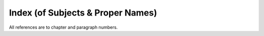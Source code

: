 

.. _index:

Index (of Subjects & Proper Names)
**************************************

All references are to chapter and paragraph numbers.

.. glossary::

   Abandoning
          (*pahāna*\ ) :ref:`I.12 <I.12>`, :ref:`140f. <I.140>`; :ref:`XX.89 <XX.89>`; :ref:`XXII.34 <XXII.34>`, :ref:`47f. <XXII.47>`, :ref:`78f. <XXII.78>`, :ref:`92 <XXII.92>`, :ref:`108 <XXII.108>`, :ref:`113 <XXII.113>`; :ref:`XXIII.4 <XXIII.4>`

   Ābhassara
          (Streaming-radiance) Deities :ref:`XIII.41 <XIII.41>`

   Abhaya Thera, Tipiṭaka Cūḷa
          :ref:`II.35 <II.35>`; :ref:`III.53 <III.53>`; :ref:`XII.89 <XII.89>`, :ref:`101 <XII.101>`; :ref:`XIII.n.38 <XIII.n38>`

   Abhaya Thera, Dīghabhāṇaka
          :ref:`I.99 <I.99>`; :ref:`VIII.142 <VIII.142>`

   Abhaya Thera, Pīṭha
          :ref:`II.74 <II.74>`

   Abhayagiri
          (Monastery) :ref:`I.n.18 <I.n18>`; :ref:`XII.n.25 <XII.n25>`; :ref:`XIV.n.31 <XIV.n31>`; :ref:`XXIII.n.5 <XXIII.n5>`

   Abhidhamma
          :ref:`XII.72 <XII.72>`; :ref:`XIII.n.20 <XIII.n20>`; :ref:`XIV.24 <XIV.24>`, :ref:`58 <XIV.58>`, :ref:`185 <XIV.185>`; :ref:`XXI.72 <XXI.72>`, :ref:`126 <XXI.126>`

   abiding
          (*vihāra*\ ) :ref:`VII.63 <VII.63>`, see divine a.

   abode
          (*senāsana*\ ), see resting-place; a. of beings (*sattāvāsā*\ ) :ref:`VII.38 <VII.38>`; :ref:`XIII.69 <XIII.69>`; :ref:`XVII.148 <XVII.148>`; :ref:`XXI.35 <XXI.35>`

   absence
          (*abhāva*\ ) :ref:`VIII.147 <VIII.147>`; :ref:`IX.123 <IX.123>`; :ref:`XVI.68 <XVI.68>`

   absorption
          (*appanā*\ ) :ref:`III.5 <III.5>`, :ref:`6 <III.6>`, :ref:`106 <III.106>`; :ref:`IV.33 <IV.33>`, :ref:`72 <IV.72>`, :ref:`74f. <IV.74>`, :ref:`102 <IV.102>`; :ref:`XIII.5 <XIII.5>`; :ref:`XVI.77 <XVI.77>`; :ref:`XXIII.6 <XXIII.6>`

   abstaining
          (*viramana*\ ) :ref:`XXII.39 <XXII.39>`

   abstention
          (*veramaṇī*\ ) :ref:`I.28 <I.28>`, :ref:`140 <I.140>`; :ref:`XVII.40 <XVII.40>`

   abstinence
          (*virati*\ ) :ref:`I.18 <I.18>`, :ref:`28 <I.28>`, :ref:`84 <I.84>`; :ref:`XIV.133 <XIV.133>`, :ref:`155f. <XIV.155>`, :ref:`181 <XIV.181>`, :ref:`184 <XIV.184>`; :ref:`XVI.26 <XVI.26>`, :ref:`78f. <XVI.78>`

   abuse
          (*akkosa*\ ) :ref:`I.n.24 <I.n24>`

   access
          (*upacāra*\ ) :ref:`III.5 <III.5>`, :ref:`6 <III.6>`, :ref:`8f. <III.8>`, :ref:`15 <III.15>`, :ref:`106 <III.106>`; :ref:`IV.32f. <IV.32>`, :ref:`74 <IV.74>`, :ref:`185f. <IV.185>`; :ref:`X.9 <X.9>`; :ref:`XVIII.1 <XVIII.1>`; :ref:`XXI.129 <XXI.129>`

   accumulation
          (*āyūhana*\ ) :ref:`I.140 <I.140>`; :ref:`XIV.132 <XIV.132>`, :ref:`135 <XIV.135>`; :ref:`XVII.61 <XVII.61>`, :ref:`292f. <XVII.292>`; :ref:`XIX.13 <XIX.13>`; :ref:`XX.90 <XX.90>`; :ref:`XXI.37 <XXI.37>`, :ref:`38 <XXI.38>`, :ref:`80 <XXI.80>`; :ref:`XXII.5 <XXII.5>`, :ref:`79 <XXII.79>`, :ref:`97 <XXII.97>`, :ref:`113 <XXII.113>`, :ref:`115 <XXII.115>`

   action
          (*kammanta*\ ) :ref:`XXII.42 <XXII.42>`, :ref:`45 <XXII.45>`, :ref:`66 <XXII.66>`

   adherence
          (*parāmāsa*\ ) :ref:`I.35 <I.35>`; :ref:`VII.104 <VII.104>`; :ref:`XVII.293 <XVII.293>`, :ref:`308 <XVII.308>`, :ref:`XXII.48 <XXII.48>`, :ref:`58 <XXII.58>`, :ref:`71 <XXII.71>`. See also misapprehension 

   adverting
          (*āvajjana*\ ) :ref:`I.57 <I.57>`; :ref:`IV.74 <IV.74>`, :ref:`78 <IV.78>`, :ref:`132 <IV.132>`, :ref:`138 <IV.138>`, :ref:`n.13 <IV.n13>`; :ref:`XIII.5 <XIII.5>`, :ref:`27 <XIII.27>`, :ref:`101 <XIII.101>`, :ref:`118 <XIII.118>`; :ref:`XIV.107 <XIV.107>`, :ref:`115f. <XIV.115>`, :ref:`121f. <XIV.121>`, :ref:`152 <XIV.152>`; :ref:`XV.34f. <XV.34>`, :ref:`n.5 <XV.n5>`; :ref:`XVII.137 <XVII.137>`, :ref:`232 <XVII.232>`; :ref:`XX.44 <XX.44>`, :ref:`121 <XX.121>`; :ref:`XXI.129 <XXI.129>`; :ref:`XXII.1f. <XXII.1>`, :ref:`10 <XXII.10>`, :ref:`19 <XXII.19>`, :ref:`26 <XXII.26>`; :ref:`XXIII.27 <XXIII.27>`, :ref:`38 <XXIII.38>`

   affliction
          (*ābādha*\ ) :ref:`I.92 <I.92>`, :ref:`97 <I.97>`; :ref:`III.50 <III.50>`

   aging
          (*jarā*\ ) :ref:`IV.63 <IV.63>`; :ref:`VII.16 <VII.16>`; :ref:`XI.36 <XI.36>`; :ref:`XIV.68 <XIV.68>`; :ref:`XVI.31 <XVI.31>`, :ref:`44f. <XVI.44>`, :ref:`59 <XVI.59>`; :ref:`XVII.48 <XVII.48>`; :ref:`XIX.11 <XIX.11>`

   aging-and-death
          (*jarā-maraṇa*\ ) :ref:`VII.7f. <VII.7>`; :ref:`VIII.9 <VIII.9>`; :ref:`XVI.71 <XVI.71>`; :ref:`XVII.2 <XVII.2>`, :ref:`272f. <XVII.272>`, :ref:`287 <XVII.287>`; :ref:`XIX.11 <XIX.11>`; :ref:`XX.6f. <XX.6>`

   aggregate
          (*khandha*\ ) :ref:`VII.16 <VII.16>`, :ref:`28 <VII.28>`, :ref:`38 <VII.38>`; :ref:`VIII.39 <VIII.39>`, :ref:`234 <VIII.234>`, :ref:`236 <VIII.236>`; :ref:`X.41 <X.41>`, :ref:`53 <X.53>`; :ref:`XII.52 <XII.52>`; :ref:`XIII.13 <XIII.13>`, :ref:`17f. <XIII.17>`, :ref:`120 <XIII.120>`; :ref:`XIV passim <XIV>`, :ref:`19 <XIV.19>`, :ref:`33 <XIV.33>`, :ref:`213f. <XIV.213>`, :ref:`216f. <XIV.216>`; :ref:`XV.21 <XV.21>`; :ref:`XVI.33 <XVI.33>`, :ref:`44 <XVI.44>`, :ref:`57 <XVI.57>`, :ref:`68f. <XVI.68>`, :ref:`73 <XVI.73>`; :ref:`XVII.77 <XVII.77>`, :ref:`113 <XVII.113>`, :ref:`159 <XVII.159>`, :ref:`258 <XVII.258>`, :ref:`263 <XVII.263>`, :ref:`n.4 <XVII.n4>`; :ref:`XVIII.13f. <XVIII.13>`; :ref:`XX.9 <XX.9>`, :ref:`20 <XX.20>`, :ref:`28 <XX.28>`, :ref:`97f. <XX.97>`; :ref:`XXI.6 <XXI.6>`, :ref:`18 <XXI.18>`, :ref:`35 <XXI.35>`, :ref:`87 <XXI.87>`, :ref:`111 <XXI.111>`, :ref:`n.14 <XXI.n14>`; :ref:`XXII.45 <XXII.45>`, :ref:`48 <XXII.48>`; :ref:`XXIII.4 <XXIII.4>`, :ref:`n.18 <XXIII.n18>`; a. as object of clinging (*upādāna-kkhandha*\ ) :ref:`VII.38 <VII.38>`; :ref:`XIV.214 <XIV.214>`; :ref:`XVI.31 <XVI.31>`, :ref:`57f. <XVI.57>`, :ref:`92 <XVI.92>`

   agitation
          (*uddhacca*\ ) :ref:`I.140 <I.140>`; :ref:`III.95 <III.95>`; :ref:`IV.47 <IV.47>`, :ref:`72 <IV.72>`; :ref:`VIII.74 <VIII.74>`; :ref:`XII.17 <XII.17>`; :ref:`XIV.93 <XIV.93>`, :ref:`159 <XIV.159>`, :ref:`165 <XIV.165>`, :ref:`170 <XIV.170>`, :ref:`176 <XIV.176>`, :ref:`178 <XIV.178>`; :ref:`XVII.61 <XVII.61>`; :ref:`XX.106 <XX.106>`; :ref:`XXII.28 <XXII.28>`, :ref:`45 <XXII.45>`, :ref:`48 <XXII.48>`, :ref:`49 <XXII.49>`; a.-and-worry (*uddhacca-kukkucca*\ ) :ref:`IV.86 <IV.86>`, :ref:`104 <IV.104>`

   air
          (*vāta*\ ) :ref:`VIII.182 <VIII.182>`; :ref:`XIII.42 <XIII.42>`; a. (*vāyo*\ ) :ref:`XIII.30 <XIII.30>`, :ref:`59 <XIII.59>`; :ref:`XIV.35f. <XIV.35>`; :ref:`XV.39 <XV.39>`; a. element (*vāyo-dhātu*\ ) :ref:`XI.28f. <XI.28>`, :ref:`37 <XI.37>`, :ref:`41 <XI.41>`, :ref:`87 <XI.87>`; :ref:`XIV.35 <XIV.35>`, :ref:`61 <XIV.61>`, :ref:`n.27 <XIV.n27>`, :ref:`n.32 <XIV.n32>`; :ref:`XV.30 <XV.30>`; a. kasiṇa (*vāyo-kasiṇa*\ ) :ref:`III.105 <III.105>`; :ref:`XII.132 <XII.132>`; :ref:`XIII.35 <XIII.35>`

   Akaniṭṭha
          (Highest) Gods :ref:`XII.78 <XII.78>`; :ref:`XIV.193 <XIV.193>`; :ref:`XXIII.56f. <XXIII.56>`; akaniṭṭhagāmin :ref:`XXIII.56 <XXIII.56>`

   Ākāsacetiya
          :ref:`IV.96 <IV.96>`

   Ālāra Kālāma
          :ref:`X.19 <X.19>`

   all
          (*sabba*\ ) :ref:`XXII.106 <XXII.106>`, :ref:`126 <XXII.126>`

   alms food
          (*piṇḍapāta*\ ) :ref:`I.68 <I.68>`, :ref:`89 <I.89>`; :ref:`II.5 <II.5>`; a.-eater (*piṇḍapātika*\ ) :ref:`II.2f. <II.2>`, :ref:`27 <II.27>`

   aloofness
          (*atammayatā*\ ) :ref:`XXI.135 <XXI.135>`

   alterability, alteration
          (*vikāra*\ ) :ref:`XIII.112 <XIII.112>`; :ref:`XIV.65 <XIV.65>`, :ref:`77 <XIV.77>`; :ref:`XVII.14 <XVII.14>`

   Ānanda Thera
          :ref:`I.103 <I.103>`; :ref:`XIV.27 <XIV.27>`

   Anāthapiṇḍika
          :ref:`XII.74 <XII.74>`, :ref:`106 <XII.106>`

   Anāthapiṇḍika, Cūḷa
          :ref:`XII.74 <XII.74>`

   Andhaka
          :ref:`XXIII.n.1 <XXIII.n1>`

   anger
          (*kodha*\ ) :ref:`I.151 <I.151>`; :ref:`III.95 <III.95>`; :ref:`VII.59 <VII.59>`, :ref:`103 <VII.103>`, :ref:`n.25 <VII.n25>`; :ref:`IX.15 <IX.15>`

   Aṅgulimāla Thera
          :ref:`XII.125 <XII.125>`

   animal generation
          (*tiracchānayoni*\ ) :ref:`XIII.93 <XIII.93>`; :ref:`XIV.207 <XIV.207>`; :ref:`XVII.154 <XVII.154>`

   annihilation view
          (*uccheda-diṭṭhi*\ ) :ref:`XIII.74 <XIII.74>`; :ref:`XVI.85 <XVI.85>`; :ref:`XVII.10 <XVII.10>`, :ref:`23 <XVII.23>`, :ref:`235f. <XVII.235>`, :ref:`286 <XVII.286>`, :ref:`310f. <XVII.310>`; :ref:`XX.102 <XX.102>`; :ref:`XXII.112 <XXII.112>`

   annoyance
          (*āghāta*\ ) :ref:`IV.87 <IV.87>`; :ref:`IX.21 <IX.21>`, :ref:`93 <IX.93>`; :ref:`XIV.143 <XIV.143>`, :ref:`171 <XIV.171>`

   Anojā-devī
          :ref:`XII.82 <XII.82>`

   Anotatta, Lake
          :ref:`XII.73 <XII.73>`; :ref:`XIII.38 <XIII.38>`

   antarāparinibbāyin
          :ref:`XXIII.56 <XXIII.56>`

   Anula Thera, Mahā
          :ref:`XII.128 <XII.128>`

   Anurādhapura
          :ref:`I.55 <I.55>`; :ref:`II.48 <II.48>`; :ref:`III.31 <III.31>`

   Anuruddha Thera
          :ref:`II.18 <II.18>`; :ref:`XII.74 <XII.74>`

   any-bed-user
          (*yathāsanthatika*\ ) :ref:`II.2f. <II.2>`, :ref:`69 <II.69>`

   Aparagoyāna
          :ref:`VII.436 <VII.436>`

   aperture
          (*vivara*\ ) :ref:`XIV.42 <XIV.42>`, :ref:`63 <XIV.63>`; :ref:`XV.39 <XV.39>`

   apparitionally-born
          (*opapātika*\ ) :ref:`XVII.154 <XVII.154>`, :ref:`191 <XVII.191>`, :ref:`286 <XVII.286>`; :ref:`XX.26 <XX.26>`; :ref:`XXII.27 <XXII.27>`

   appearance as terror
          (*bhayatupaṭṭhāna*\ ) :ref:`XXI.29f. <XXI.29>`, :ref:`99 <XXI.99>`, :ref:`131 <XXI.131>`; :ref:`XXII.120 <XXII.120>`

   appellation
          (*paññatti*\ ), see concept

   applied thought
          (*vitakka*\ ) :ref:`I.140 <I.140>`; :ref:`III.5 <III.5>`, :ref:`11 <III.11>`, :ref:`21 <III.21>`, :ref:`25f. <III.25>`, :ref:`122 <III.122>`; :ref:`IV.74 <IV.74>`, :ref:`86 <IV.86>`, :ref:`88f. <IV.88>`, :ref:`132 <IV.132>`; :ref:`VI.86 <VI.86>`; :ref:`VII.28 <VII.28>`, :ref:`59 <VII.59>`, :ref:`n.25 <VII.n25>`; :ref:`VIII.233 <VIII.233>`, :ref:`238 <VIII.238>`; :ref:`IX.112f. <IX.112>`; :ref:`XIV.86 <XIV.86>`, :ref:`133 <XIV.133>`, :ref:`136 <XIV.136>`, :ref:`157f. <XIV.157>`, :ref:`170 <XIV.170>`, :ref:`176 <XIV.176>`, :ref:`180 <XIV.180>`; :ref:`XVI.86 <XVI.86>`, :ref:`99 <XVI.99>`; :ref:`XVII.160 <XVII.160>`; :ref:`XVIII.3 <XVIII.3>`; :ref:`XX.9 <XX.9>`; :ref:`XXIII.24 <XXIII.24>`, :ref:`26 <XXIII.26>`

   approval
          (*anunaya*\ ) :ref:`VI.67 <VI.67>`; :ref:`IX.88 <IX.88>`, :ref:`96 <IX.96>`; :ref:`XXII.51 <XXII.51>`

   arahant
          (*arahant*\ ) :ref:`I.139 <I.139>`; :ref:`VII.4f. <VII.4>`; :ref:`XIII.110 <XIII.110>`; :ref:`XIV.108f. <XIV.108>`, :ref:`206 <XIV.206>`; :ref:`XXII.45 <XXII.45>`; :ref:`XXIII.7 <XXIII.7>`, :ref:`11 <XXIII.11>`, :ref:`14 <XXIII.14>`, :ref:`18 <XXIII.18>`, :ref:`58 <XXIII.58>`

   arahantship
          (*arahatta*\ ) :ref:`I.14 <I.14>`, :ref:`37 <I.37>`, :ref:`140 <I.140>`; :ref:`VIII.224 <VIII.224>`, :ref:`243 <VIII.243>`; :ref:`IX.118 <IX.118>`; :ref:`XIV.124 <XIV.124>`; :ref:`XVI.69 <XVI.69>`; :ref:`XVII.245 <XVII.245>`; :ref:`XXII.1f. <XXII.1>`; :ref:`XXIII.25 <XXIII.25>`, :ref:`n.1 <XXIII.n1>`

   arisen
          (*uppanna*\ ) :ref:`XX.47 <XX.47>`; :ref:`XXII.81f. <XXII.81>`

   arising
          (*uppāda*\ ) :ref:`I.140 <I.140>`; :ref:`IV.n.33 <IV.n33>`; :ref:`VIII.242 <VIII.242>`, :ref:`n.54 <VIII.n54>`; :ref:`XIII.111 <XIII.111>`; :ref:`XIV.80 <XIV.80>`, :ref:`190 <XIV.190>`; :ref:`XX.22 <XX.22>`, :ref:`26 <XX.26>`; :ref:`XXI.10 <XXI.10>`, :ref:`27 <XXI.27>`, :ref:`37 <XXI.37>`, :ref:`n.6 <XXI.n6>`; :ref:`XXII.5 <XXII.5>`, :ref:`44 <XXII.44>`, :ref:`79 <XXII.79>`; XXI-:ref:`II.7 <II.7>`

   ascetic practice
          (*dhutaṅga*\ ) :ref:`I.112 <I.112>`; :ref:`II passim <II>`

   Asoka
          :ref:`III.111 <III.111>`; :ref:`VII.23 <VII.23>`; :ref:`VIII.14 <VIII.14>`

   Assagutta Thera
          :ref:`III.63 <III.63>`; :ref:`XIII.107 <XIII.107>`

   Assakaṇṇapabbata
          :ref:`VII.42 <VII.42>`

   assembly
          (*parisā*\ ) :ref:`IV.n.28 <IV.n28>`

   asura (demon)
          :ref:`VII.43f. <VII.43>`, :ref:`n.15 <VII.n15>`; :ref:`XII.137 <XII.137>`; :ref:`XIII.93 <XIII.93>`

   atom
          (*aṇu*\ ) :ref:`XI.n.31 <XI.n31>`; :ref:`XVI.72 <XVI.72>`, :ref:`91 <XVI.91>`; :ref:`XVII.117 <XVII.117>`

   attachment
          (*nikanti*\ ) :ref:`X.6 <X.6>`; :ref:`XI.3 <XI.3>`; :ref:`XVII.292 <XVII.292>`; :ref:`XIX.13 <XIX.13>`; :ref:`XX.82 <XX.82>`, :ref:`122 <XX.122>`; :ref:`XXI.28 <XXI.28>`

   attained-to-vision
          (*diṭṭhippatta*\ ) :ref:`XXI.74 <XXI.74>`, :ref:`89 <XXI.89>`

   attainment
          (*samāpatti*\ ) :ref:`XII.2 <XII.2>`; :ref:`XIV.188 <XIV.188>`, :ref:`197 <XIV.197>`, :ref:`201 <XIV.201>`; :ref:`XVII.264 <XVII.264>`; :ref:`XVIII.1 <XVIII.1>`; :ref:`XX.9 <XX.9>`; :ref:`XXII.46 <XXII.46>`; :ref:`XXIII.18 <XXIII.18>`, :ref:`20 <XXIII.20>`

   attention
          (*manasikāra*\ ) :ref:`III.22 <III.22>`, :ref:`26 <III.26>`; :ref:`IV.52 <IV.52>`, :ref:`59 <IV.59>`; :ref:`VII.59 <VII.59>`; :ref:`VIII.4f. <VIII.4>`, :ref:`48 <VIII.48>`, :ref:`61f. <VIII.61>`; :ref:`XIV.133 <XIV.133>`, :ref:`152 <XIV.152>`, :ref:`159 <XIV.159>`, :ref:`163 <XIV.163>`, :ref:`170 <XIV.170>`, :ref:`176 <XIV.176>`, :ref:`178f. <XIV.178>`; :ref:`XV.39 <XV.39>`; :ref:`XVIII.8 <XVIII.8>`; :ref:`XIX.8 <XIX.8>`; :ref:`XX.44 <XX.44>`; :ref:`XXIII.12 <XXIII.12>`. See also bringing-to-mind; a. directed to elements (*dhātu-manasikāra*\ ) :ref:`VIII.43 <VIII.43>`; :ref:`XI.27 <XI.27>`; a. (*avadhāna*\ ) :ref:`I.32 <I.32>`

   avarice
          (*macchariya, macchera*\ ) :ref:`I.151 <I.151>`; :ref:`III.95 <III.95>`; :ref:`VII.59 <VII.59>`, :ref:`107f. <VII.107>`; :ref:`XIV.170 <XIV.170>`, :ref:`173 <XIV.173>`; :ref:`XXII.52 <XXII.52>`, :ref:`67 <XXII.67>`

   aversion
          (*arati*\ ) :ref:`I.140 <I.140>`; :ref:`IX.95 <IX.95>`, :ref:`100 <IX.100>`; :ref:`XXI.28 <XXI.28>`. See also boredom

   Avīci
          :ref:`VII.44 <VII.44>`; :ref:`XII.71 <XII.71>`, :ref:`78 <XII.78>`, :ref:`80 <XII.80>`; :ref:`XIII.93 <XIII.93>`; :ref:`XV.27 <XV.27>`

   bad way
          (*agati*\ ) :ref:`VII.59 <VII.59>`; :ref:`XXII.55 <XXII.55>`, :ref:`69 <XXII.69>`

   Bahula Thera
          :ref:`III.84 <III.84>`

   Bakkula Thera
          :ref:`II.82 <II.82>`; :ref:`XII.26 <XII.26>`

   Baladeva
          :ref:`VIII.19 <VIII.19>`

   Bandhumant
          :ref:`XIII.123 <XIII.123>`

   Bandhumatī
          :ref:`XIII.123 <XIII.123>`

   bare-insight worker
          (*sukkha-vipassaka*\ ) :ref:`XXI.112 <XXI.112>`; :ref:`XXIII.18 <XXIII.18>`

   base
          (*āyatana*\ ) :ref:`I.2 <I.2>`; :ref:`VII.12 <VII.12>`, :ref:`28 <VII.28>`, :ref:`38 <VII.38>`; :ref:`X.24 <X.24>`; :ref:`XV.1f. <XV.1>`, :ref:`4 <XV.4>`; :ref:`XVII.1 <XVII.1>`, :ref:`48 <XVII.48>`, :ref:`51 <XVII.51>`, :ref:`56 <XVII.56>`, :ref:`204f. <XVII.204>`, :ref:`294 <XVII.294>`; :ref:`XVIII.12 <XVIII.12>`; :ref:`XIX.13 <XIX.13>`; :ref:`XX.9 <XX.9>`; :ref:`XXI.35 <XXI.35>`

   base consisting of boundless consciousness
          (*viññāṇañcāyatana*\ ) :ref:`I.140 <I.140>`; :ref:`III.105f. <III.105>`; :ref:`IX.119 <IX.119>`, :ref:`122 <IX.122>`; :ref:`X.25f. <X.25>`; :ref:`XIV.87 <XIV.87>`, :ref:`206 <XIV.206>`; :ref:`XV.25f. <XV.25>`, :ref:`XVII.125 <XVII.125>`, :ref:`135 <XVII.135>`; :ref:`XXIII.21 <XXIII.21>`, :ref:`26 <XXIII.26>`, :ref:`34 <XXIII.34>`; b.c.o. boundless space (*ākāsānañcāyatana*\ ) :ref:`I.140 <I.140>`; :ref:`III.105f. <III.105>`; :ref:`VII.19 <VII.19>`; :ref:`IX.119 <IX.119>`, :ref:`121 <IX.121>`; :ref:`X.1f. <X.1>`; :ref:`XIV.87 <XIV.87>`, :ref:`206 <XIV.206>`; :ref:`XV.25 <XV.25>`, :ref:`26 <XV.26>`; :ref:`XVII.125 <XVII.125>`, :ref:`184 <XVII.184>`; :ref:`XXIII.21 <XXIII.21>`, :ref:`26 <XXIII.26>`; b.c.o. neither perception nor non-perception (*nevasaññānāsaññāyatana*\ ) :ref:`I.140 <I.140>`; :ref:`III.105f. <III.105>`; :ref:`IV.78 <IV.78>`; :ref:`IX.104 <IX.104>`; :ref:`XIV.87 <XIV.87>`, :ref:`206 <XIV.206>`; :ref:`XV.25 <XV.25>`, :ref:`26 <XV.26>`; :ref:`XVII.75 <XVII.75>`, :ref:`125 <XVII.125>`, :ref:`135 <XVII.135>`; :ref:`XXIII.14 <XXIII.14>`, :ref:`21 <XXIII.21>`, :ref:`26 <XXIII.26>`, :ref:`28 <XXIII.28>`, :ref:`31 <XXIII.31>`, :ref:`43 <XXIII.43>`; b.c.o. nothingness (*ākiñcaññāyatana*\ ) :ref:`I.140 <I.140>`; :ref:`III.105f. <III.105>`; :ref:`IX.119 <IX.119>`, :ref:`123 <IX.123>`; :ref:`XIV.87 <XIV.87>`, :ref:`206 <XIV.206>`; :ref:`XV.25f. <XV.25>`; :ref:`XVII.125 <XVII.125>`; :ref:`XXIII.21 <XXIII.21>`, :ref:`26 <XXIII.26>`, :ref:`34 <XXIII.34>`, :ref:`43 <XXIII.43>`

   base of mastery
          (*abhibhāyatana*\ ) :ref:`V.28 <V.28>`, :ref:`32 <V.32>`; :ref:`VIII.n.37 <VIII.n37>`; :ref:`X.n.3 <X.n3>`

   basic
          (*padhāna*\ ) :ref:`XVII.107 <XVII.107>`, :ref:`281 <XVII.281>`

   Basic principle
          (*padhāna*\ ) :ref:`XVI.85 <XVI.85>`, :ref:`n.23 <XVI.n23>`

   basis, physical
          (*vatthu*\ ) :ref:`I.53 <I.53>`; :ref:`X.16 <X.16>`; :ref:`XI.107 <XI.107>`; :ref:`XIV.47 <XIV.47>`, :ref:`52 <XIV.52>`, :ref:`78 <XIV.78>`; :ref:`XVII.51 <XVII.51>`, :ref:`127f. <XVII.127>`, :ref:`151 <XVII.151>`, :ref:`189 <XVII.189>`, :ref:`193 <XVII.193>`, :ref:`204 <XVII.204>`; :ref:`XVIII.7 <XVIII.7>`; :ref:`XX.25 <XX.25>`, :ref:`31 <XX.31>`; :ref:`XXI.83 <XXI.83>`; :ref:`XXII.29 <XXII.29>`. See also heart-b.

   basis for success
          , see road to power

   beauty, beautiful
          (*subha*\ ) :ref:`I.n.14 <I.n14>`; :ref:`V.32 <V.32>`; :ref:`IX.120f. <IX.120>`; :ref:`XIV.226 <XIV.226>`; :ref:`XV.26 <XV.26>`, :ref:`40 <XV.40>`; :ref:`XVI.16 <XVI.16>`, :ref:`85 <XVI.85>`, :ref:`90 <XVI.90>`; :ref:`XVII.283 <XVII.283>`; :ref:`XXI.56 <XXI.56>`. See also perception of b.; b. element (*subha-dhātu*\ ) :ref:`XV.25f. <XV.25>`

   becoming
          (*bhava*\ ) :ref:`I.32 <I.32>`; :ref:`IV.78 <IV.78>`; :ref:`VII.15 <VII.15>`, :ref:`28 <VII.28>`, :ref:`n.6 <VII.n6>`; :ref:`VIII.241 <VIII.241>`; :ref:`XI.2 <XI.2>`; :ref:`XIII.28 <XIII.28>`, :ref:`69 <XIII.69>`, :ref:`114 <XIII.114>`; :ref:`XIV.112 <XIV.112>`, :ref:`124 <XIV.124>`, :ref:`227 <XIV.227>`; :ref:`XVI.34 <XVI.34>`, :ref:`92 <XVI.92>`; :ref:`XVII.2 <XVII.2>`, :ref:`37 <XVII.37>`, :ref:`40 <XVII.40>`, :ref:`48 <XVII.48>`, :ref:`51 <XVII.51>`, :ref:`126 <XVII.126>`, :ref:`162 <XVII.162>`, :ref:`176 <XVII.176>`, :ref:`235 <XVII.235>`, :ref:`250f. <XVII.250>`, :ref:`273f. <XVII.273>`, :ref:`292 <XVII.292>`, :ref:`n.20 <XVII.n20>`; :ref:`XVIII.30 <XVIII.30>`; :ref:`XIX.13 <XIX.13>`; :ref:`XX.9 <XX.9>`; :ref:`XXI.34f. <XXI.34>`; :ref:`XXII.56 <XXII.56>`; :ref:`XXIII.29 <XXIII.29>`

   beginning
          (*ādi*\ ) :ref:`VIII.n.54 <VIII.n54>`; :ref:`XVII.36 <XVII.36>`, :ref:`280f. <XVII.280>`

   being
          (*bhava*\ ) :ref:`XVII.n.48 <XVII.n48>`, see becoming

   being, a living
          (*satta*\ ) :ref:`III.113 <III.113>`; :ref:`IV.62 <IV.62>`; :ref:`VII.37f. <VII.37>`, :ref:`n.1 <VII.n1>`, :ref:`n.13 <VII.n13>`; :ref:`VIII.10 <VIII.10>`, :ref:`39 <VIII.39>`, :ref:`140 <VIII.140>`; :ref:`IX.53 <IX.53>`, :ref:`102 <IX.102>`, :ref:`120 <IX.120>`; :ref:`XI.30 <XI.30>`, :ref:`117 <XI.117>`; :ref:`XIII.44f. <XIII.44>`, :ref:`74f. <XIII.74>`, :ref:`n.17 <XIII.n17>`; :ref:`XIV.111 <XIV.111>`; :ref:`XVI.54 <XVI.54>`; :ref:`XVII.113f. <XVII.113>`, :ref:`162 <XVII.162>`; :ref:`XVIII.24 <XVIII.24>`, :ref:`28 <XVIII.28>`; :ref:`XIX.19 <XIX.19>`; :ref:`XX.82 <XX.82>`; :ref:`XXI.58 <XXI.58>`; :ref:`XXII.48 <XXII.48>`

   Bhaddiya Thera
          :ref:`XII.110 <XII.110>`

   bhikkhu
          (*bhikkhu*\ ) :ref:`I.7 <I.7>`, :ref:`40 <I.40>`, :ref:`43 <I.43>`; :ref:`II.90f. <II.90>`; :ref:`II.n.12 <II.n12>`

   bhikkhunī
          (*bhikkhunī*\ ) :ref:`I.40 <I.40>`; :ref:`II.90f. <II.90>`

   Bhīmasena
          :ref:`VIII.19 <VIII.19>`

   Bhūtapāla Thera
          :ref:`XII.26 <XII.26>`, :ref:`29 <XII.29>`

   bile
          (*pitta*\ ) :ref:`VIII.127 <VIII.127>`; :ref:`XI.17 <XI.17>`; :ref:`XIII.2 <XIII.2>`, :ref:`73 <XIII.73>`

   Bimbisāra
          :ref:`VII.23 <VII.23>`

   birth
          (*jāti*\ ) :ref:`IV.63 <IV.63>`; :ref:`VII.16 <VII.16>`; :ref:`VIII.10 <VIII.10>`; :ref:`XIII.28 <XIII.28>`; :ref:`XVI.32f. <XVI.32>`, :ref:`58 <XVI.58>`; :ref:`XVII.2 <XVII.2>`, :ref:`49 <XVII.49>`, :ref:`51 <XVII.51>`, :ref:`63 <XVII.63>`, :ref:`270f. <XVII.270>`

   Blessed One
          (*bhagavant*\ ) :ref:`IV.132 <IV.132>`; :ref:`VII.55f. <VII.55>`; :ref:`XII.71f. <XII.71>`; :ref:`XX.n.20 <XX.n20>`

   bliss
          (*sukha*\ ) :ref:`I.32 <I.32>`; :ref:`III.5 <III.5>`, :ref:`9 <III.9>`, :ref:`12 <III.12>`, :ref:`21 <III.21>`, :ref:`n.6 <III.n6>`; :ref:`IV.74 <IV.74>`, :ref:`86 <IV.86>`, :ref:`99 <IV.99>`, :ref:`182 <IV.182>`; :ref:`VIII.230 <VIII.230>`; :ref:`XII.131 <XII.131>`; :ref:`XIV.86 <XIV.86>`, :ref:`139 <XIV.139>`; :ref:`XX.117 <XX.117>`; :ref:`XXI.37 <XXI.37>`; :ref:`XXIII.8 <XXIII.8>`, :ref:`26 <XXIII.26>`. See also perception of b., and pleasure 

   bloated
          (*uddhumātaka*\ ) :ref:`III.105 <III.105>`; :ref:`VI.1 <VI.1>`; :ref:`VII.28 <VII.28>`; :ref:`VIII.43 <VIII.43>`

   blood
          (*lohita*\ ) :ref:`VIII.111f. <VIII.111>`, :ref:`130 <VIII.130>`; :ref:`XI.17 <XI.17>`, :ref:`72 <XI.72>`; :ref:`XIII.9 <XIII.9>`, :ref:`n.5 <XIII.n5>`; :ref:`XIV.60 <XIV.60>`; (*ruhira*\ ) :ref:`XIII.2 <XIII.2>`, :ref:`73 <XIII.73>`

   Bodhisatta
          (*bodhisatta*\ ) :ref:`I.41 <I.41>`; :ref:`III.128 <III.128>`; :ref:`XIII.54 <XIII.54>`

   bodily formation
          (*kāya-saṅkhāra*\ ) :ref:`VIII.175f. <VIII.175>`, :ref:`XVII.61 <XVII.61>`; :ref:`XXIII.24 <XXIII.24>`, :ref:`51 <XXIII.51>`; b. intimation (*kāyaviññatti*\ ) :ref:`XIV.61 <XIV.61>`; b. misconduct (*k.-duccarita*\ ) :ref:`XIV.155 <XIV.155>`, :ref:`160 <XIV.160>`; b.-pain faculty (*dukkhindriya*\ ) :ref:`XVI.10 <XVI.10>`; b.-pleasure faculty (*sukhindriya*\ ) :ref:`XVI.10 <XVI.10>`; b.-volition (*k.-sañcetanā* :ref:`XVII.61 <XVII.61>`

   body
          (*kāya*\ ) :ref:`III.105 <III.105>`; :ref:`VII.1 <VII.1>`; :ref:`VIII.42 <VIII.42>`; :ref:`XI.28 <XI.28>`, :ref:`92 <XI.92>`; :ref:`XII.130 <XII.130>`, :ref:`133 <XII.133>`; :ref:`XIV.41 <XIV.41>`, :ref:`46 <XIV.46>`, :ref:`52 <XIV.52>`, :ref:`58 <XIV.58>`, :ref:`117 <XIV.117>`, :ref:`128 <XIV.128>`, :ref:`144 <XIV.144>`; :ref:`XV.3 <XV.3>`; :ref:`XVI.10 <XVI.10>`; :ref:`XVII.61 <XVII.61>`; :ref:`XVIII.n.9 <XVIII.n9>`; :ref:`XIX.4 <XIX.4>`; :ref:`XXII.34 <XXII.34>`, :ref:`54 <XXII.54>`; :ref:`XXIII.n.14 <XXIII.n14>`. See also contemplation of the b., & mindful. occupied with the b.; b. base (*kāyāyatana*\ ) :ref:`XV.3f. <XV.3>`; b. consciousness (*kāya-viññāṇa*\ ) :ref:`XIV.96 <XIV.96>`, :ref:`117 <XIV.117>`, :ref:`179 <XIV.179>`, :ref:`220 <XIV.220>`; b.-c. element (*kāya-viññāṇa-dhātu*\ ) :ref:`XV.17f. <XV.17>`; b. decad (*kāya-dasaka*\ ) :ref:`XVII.151 <XVII.151>`, :ref:`156 <XVII.156>`, :ref:`189 <XVII.189>`; b. door (*kāya-dvāra*\ ) :ref:`XVII.61 <XVII.61>`; b. element (*kāya-dhātu*\ ) :ref:`XV.17f. <XV.17>`; b. faculty (*kāyindriya*\ ) :ref:`XIV.128 <XIV.128>`; :ref:`XVI.1 <XVI.1>`; b. witness (*kāya-sakkhi*\ ) :ref:`XXI.74 <XXI.74>`, :ref:`77 <XXI.77>`

   bond
          (*yoga*\ ) :ref:`IV.87 <IV.87>`; :ref:`VII.59 <VII.59>`; :ref:`XIV.202 <XIV.202>`, :ref:`226f. <XIV.226>`; :ref:`XXII.56 <XXII.56>`, :ref:`70 <XXII.70>`

   bondage
          (*saṃyoga*\ ) :ref:`I.140 <I.140>`; :ref:`XIV.162 <XIV.162>`; :ref:`XX.90 <XX.90>`; :ref:`XXII.97 <XXII.97>`, :ref:`113 <XXII.113>`, :ref:`121 <XXII.121>`

   book
          (*gantha*\ ) :ref:`III.51 <III.51>`, :ref:`126 <III.126>`

   boredom
          (*arati*\ ), see aversion boundary (*sīmā*\ ) :ref:`III.n.16 <III.n16>`; :ref:`IV.127 <IV.127>`

   bowl-food eater
          (*patta-piṇḍika*\ ) :ref:`II.2 <II.2>`, :ref:`39 <II.39>`

   Brahmā
          :ref:`IX.106 <IX.106>`; :ref:`XII.79 <XII.79>`, :ref:`137 <XII.137>`; :ref:`XVII.156 <XVII.156>`, :ref:`282 <XVII.282>`; :ref:`XVIII.24 <XVIII.24>`

   Brahmā Sahampati
          :ref:`VII.23 <VII.23>`

   Brahmā’s Retinue
          (*brahmakāyika*\ ) Deities :ref:`XVII.190 <XVII.190>`

   Brahmavatī
          :ref:`XIII.127 <XIII.127>`

   Brahmā-world
          (*brahmaloka*\ ) :ref:`III.118 <III.118>`; :ref:`VII.18 <VII.18>`; :ref:`XI.123 <XI.123>`; :ref:`XII.71 <XII.71>`, :ref:`80 <XII.80>`, :ref:`136f. <XII.136>`; :ref:`XIII.7 <XIII.7>`, :ref:`32f. <XIII.32>`; :ref:`XVII.134 <XVII.134>`, :ref:`180 <XVII.180>`, :ref:`264 <XVII.264>`; :ref:`XX.108 <XX.108>`

   Brahman
          (*brāhmaṇa*\ ) :ref:`I.93 <I.93>`

   brain
          (*matthaluṅga*\ ) :ref:`VI.25 <VI.25>`; :ref:`VIII.44 <VIII.44>`, :ref:`126 <VIII.126>`, :ref:`136 <VIII.136>`; :ref:`XI.34 <XI.34>`, :ref:`68 <XI.68>`

   Brazen Palace
          (*lohapāsāda*\ ) :ref:`III.55 <III.55>`

   breath
          (*assāsa-passāsa*\ ) :ref:`VIII.27 <VIII.27>`, :ref:`164 <VIII.164>`, :ref:`209 <VIII.209>`; :ref:`XI.94 <XI.94>`; :ref:`XVIII.6 <XVIII.6>`, :ref:`20 <XVIII.20>`

   breathing
          (*ānāpāna*\ ) :ref:`III.105 <III.105>`; :ref:`VI.65 <VI.65>`; :ref:`VII.1 <VII.1>`; :ref:`VIII.43 <VIII.43>`, :ref:`145f. <VIII.145>`

   breathing thing
          (*pāṇa*\ ) :ref:`I.140 <I.140>`; :ref:`IX.54 <IX.54>`. See also living thing 

   bright principle
          (*satta*\ ) :ref:`IX.53 <IX.53>`

   bringing-to-mind
          (*manasikāra*\ ), see attention 

   Buddha
          (*Buddha*\ ), see Enlightened One

   Buddharakkhita Thera
          :ref:`IV.135 <IV.135>`; :ref:`XII.9 <XII.9>`

   Campā
          :ref:`VII.51 <VII.51>`

   Candapadumasiri
          :ref:`XII.42 <XII.42>`

   canker
          (*āsava*\ ) :ref:`I.32 <I.32>`, :ref:`127 <I.127>`, :ref:`131 <I.131>`; :ref:`IV.87 <IV.87>`; :ref:`VII.7 <VII.7>`, :ref:`59 <VII.59>`; :ref:`XIV.8 <XIV.8>`, :ref:`10 <XIV.10>`, :ref:`72 <XIV.72>`, :ref:`202 <XIV.202>`, :ref:`214 <XIV.214>`, :ref:`226f. <XIV.226>`; :ref:`XVI.104 <XVI.104>`; :ref:`XVII.36 <XVII.36>`, :ref:`53 <XVII.53>`, :ref:`275 <XVII.275>`; :ref:`XXII.30 <XXII.30>`, :ref:`56 <XXII.56>`, :ref:`70 <XXII.70>`; :ref:`XXIII.18 <XXIII.18>`

   Cāṇura
          :ref:`VIII.19 <VIII.19>`

   Catumahārājā
          (Four Divine Kings) :ref:`VII.42 <VII.42>`; :ref:`XIII.41 <XIII.41>`

   cause
          (*hetu*\ ) :ref:`XIV.22f. <XIV.22>`, :ref:`191 <XIV.191>`, :ref:`n.74 <XIV.n74>`; :ref:`XV.24 <XV.24>`; :ref:`XVI.28 <XVI.28>`, :ref:`85 <XVI.85>`, :ref:`91 <XVI.91>`, :ref:`104 <XVI.104>`; :ref:`XVII.14 <XVII.14>`, :ref:`67 <XVII.67>`, :ref:`105 <XVII.105>`, :ref:`286f. <XVII.286>`, :ref:`291 <XVII.291>`, :ref:`310 <XVII.310>`; :ref:`XIX.2 <XIX.2>`; :ref:`XX.102 <XX.102>`; :ref:`XXII.97 <XXII.97>`. See also root-c. 

   causeless
          (*ahetuka*\ ) :ref:`XIX.3 <XIX.3>`. See also root-c.

   cessation
          (*nirodha*\ ) :ref:`I.140 <I.140>`; :ref:`IV.78 <IV.78>`, :ref:`186 <IV.186>`; :ref:`VII.27 <VII.27>`; :ref:`XVI.15 <XVI.15>`, :ref:`18 <XVI.18>`, :ref:`23f. <XVI.23>`, :ref:`62f. <XVI.62>`, :ref:`94 <XVI.94>`; :ref:`XVII.62 <XVII.62>`; :ref:`XX.7 <XX.7>`, :ref:`100 <XX.100>`; :ref:`XXI.10 <XXI.10>`, :ref:`77 <XXI.77>`; :ref:`XXII.5 <XXII.5>`, :ref:`46 <XXII.46>`, :ref:`92 <XXII.92>`; :ref:`XXIII.6 <XXIII.6>`, :ref:`10 <XXIII.10>`, :ref:`28 <XXIII.28>`; c. attainment (*nirodha-samāpatti*\ ) :ref:`III.120 <III.120>`; :ref:`IX.104 <IX.104>`; :ref:`XI.124 <XI.124>`; :ref:`XII.32 <XII.32>`; :ref:`XVII.47 <XVII.47>`; :ref:`XXIII.14 <XXIII.14>`, :ref:`17f. <XXIII.17>` See also contemplation of c. 

   Cetiyagiri
          :ref:`IV.10 <IV.10>`

   Cetiyapabbata
          :ref:`I.55 <I.55>`; :ref:`II.13 <II.13>`; :ref:`VI.88 <VI.88>`

   Chaddanta, Lake
          :ref:`XIII.38 <XIII.38>`; :ref:`XXI.43 <XXI.43>`

   Chaddanta Nāgarājā
          :ref:`XXI.43 <XXI.43>`

   change
          (*aññathatta*\ ) :ref:`VIII.234 <VIII.234>`; (*pariṇāma, vipariṇāma*\ ) :ref:`I.140 <I.140>`; :ref:`XVII.63 <XVII.63>`; :ref:`XX.97 <XX.97>`; :ref:`XXI.116 <XXI.116>`. See also contemplation of c.

   change-of-lineage
          (*gotrabhū*\ ) :ref:`IV.74 <IV.74>`, :ref:`n.18 <IV.n18>`; :ref:`XIII.5 <XIII.5>`; :ref:`XIV.28 <XIV.28>`, :ref:`121 <XIV.121>`; :ref:`XVII.81 <XVII.81>`; :ref:`XXI.101 <XXI.101>`, :ref:`126 <XXI.126>`, :ref:`134 <XXI.134>`; :ref:`XXII.5f. <XXII.5>`, :ref:`44 <XXII.44>`, :ref:`56 <XXII.56>`; :ref:`XXIII.7 <XXIII.7>`, :ref:`14 <XXIII.14>`

   characteristic
          (*lakkhaṇa*\ ) :ref:`I.20 <I.20>`; :ref:`VIII.180 <VIII.180>`, :ref:`n.62 <VIII.n62>`; :ref:`XIV.3 <XIV.3>`, :ref:`8 <XIV.8>`, :ref:`77 <XIV.77>`; :ref:`XVII.51 <XVII.51>`; :ref:`XVIII.19 <XVIII.19>`; :ref:`XX.3f. <XX.3>`, :ref:`45f. <XX.45>`; :ref:`XXI.2f. <XXI.2>`, :ref:`52 <XXI.52>`, :ref:`n.4 <XXI.n4>`; :ref:`XXII.99f. <XXII.99>`, :ref:`n.11 <XXII.n11>`

   charnel-ground contemplation
          (*sīvathikā*\ ) :ref:`VIII.43 <VIII.43>`; :ref:`XXIII.20 <XXIII.20>`; c.-g. dweller (*sosānika*\ ) :ref:`II.2 <II.2>`, :ref:`64 <II.64>`

   child in the womb
          (*gabbhaseyyaka*\ ) :ref:`XVII.286 <XVII.286>`; :ref:`XX.22 <XX.22>`

   Cīragumba
          :ref:`I.122 <I.122>`, :ref:`133 <I.133>`

   Citrapāṭaliya Tree
          :ref:`VII.43 <VII.43>`

   Citta, householder
          :ref:`XIV.27 <XIV.27>`

   Citta, Peak
          :ref:`XXI.43 <XXI.43>`

   Cittagutta Thera
          :ref:`I.104f. <I.104>`, :ref:`V.5 <V.5>`, :ref:`15 <V.15>`

   Cittalapabbata
          :ref:`IV.10 <IV.10>`, :ref:`36 <IV.36>`; :ref:`V.15 <V.15>`; :ref:`VIII.243 <VIII.243>`; :ref:`IX.39 <IX.39>`, :ref:`68 <IX.68>`; :ref:`XX.109f. <XX.109>`

   clansman
          (*kulaputta*\ ) :ref:`I.18 <I.18>`; :ref:`XX.105 <XX.105>`

   cleansing
          (*vodāna*\ ) :ref:`I.16 <I.16>`, :ref:`143 <I.143>`; :ref:`III.26 <III.26>`; :ref:`IV.117 <IV.117>`; :ref:`XVII.80 <XVII.80>`, :ref:`n.15 <XVII.n15>`; :ref:`XXI.135 <XXI.135>`; :ref:`XXII.45 <XXII.45>`, :ref:`n.7 <XXII.n7>`

   clear-vision
          (*vijjā*\ ) :ref:`I.11 <I.11>`, :ref:`n.6 <I.n6>`; :ref:`VII.30 <VII.30>`; :ref:`VII.239 <VII.239>`

   clinging
          (*upādāna*\ ) :ref:`I.32 <I.32>`; :ref:`IV.87 <IV.87>`; :ref:`VII.15f. <VII.15>`, :ref:`59 <VII.59>`, :ref:`n.4 <VII.n4>`; :ref:`XIV.202 <XIV.202>`, :ref:`214f. <XIV.214>`, :ref:`225f. <XIV.225>`; :ref:`XVII.2 <XVII.2>`, :ref:`48 <XVII.48>`, :ref:`51 <XVII.51>`, :ref:`239f. <XVII.239>`, :ref:`292 <XVII.292>`; :ref:`XIX.4 <XIX.4>`, :ref:`13 <XIX.13>`; :ref:`XXII.59 <XXII.59>`, :ref:`72 <XXII.72>`

   clung-to
          (*upādiṇṇa, upādiṇṇaka*\ ) :ref:`VIII.130 <VIII.130>`; :ref:`XI.31f. <XI.31>`, :ref:`97 <XI.97>`, :ref:`102 <XI.102>`; :ref:`XII.104f. <XII.104>`, :ref:`n.20 <XII.n20>`; :ref:`XIII.91 <XIII.91>`; :ref:`XIV.52 <XIV.52>`, :ref:`62 <XIV.62>`, :ref:`72f. <XIV.72>`, :ref:`204 <XIV.204>`, :ref:`n.23 <XIV.n23>`; :ref:`XVII.255 <XVII.255>`; :ref:`XX.40 <XX.40>`. See also kammically-acquired

   code
          (*mātikā*\ ) :ref:`I.27 <I.27>`, :ref:`n.11 <I.n11>`; :ref:`III.31 <III.31>`, :ref:`n.9 <III.n9>`; :ref:`IV.19 <IV.19>`; :ref:`IX.67 <IX.67>`

   cognitive series
          (*citta-vīthi*\ ) :ref:`I.57 <I.57>`, :ref:`n.16 <I.n16>`; :ref:`IV.n.13 <IV.n13>`; :ref:`XIII.117 <XIII.117>`; :ref:`XIV.103 <XIV.103>`, :ref:`152 <XIV.152>`, :ref:`188 <XIV.188>`, :ref:`197 <XIV.197>`, :ref:`n.47 <XIV.n47>`; :ref:`XV.10 <XV.10>`; :ref:`XVII.136f. <XVII.136>`; :ref:`XIX.14 <XIX.14>`; :ref:`XXII.6 <XXII.6>`, :ref:`16 <XXII.16>`; :ref:`XXIII.3 <XXIII.3>`, :ref:`14 <XXIII.14>`

   coincidence
          (*saṅgati*\ ) :ref:`XVII.308 <XVII.308>`

   colour
          (*vaṇṇa*\ ) :ref:`IV.29 <IV.29>`; :ref:`XI.88 <XI.88>`; :ref:`XIV.47 <XIV.47>`; :ref:`XVII.156 <XVII.156>`; :ref:`XVIII.5f. <XVIII.5>`

   common to
          (*sādhāraṇa*\ ) :ref:`XVII.107 <XVII.107>`; :ref:`XIX.8 <XIX.8>`

   community
          (*saṅgha*\ ) :ref:`I.46 <I.46>`; :ref:`III.57 <III.57>`; :ref:`VII.1 <VII.1>`, :ref:`89f. <VII.89>`, :ref:`XXIII.38 <XXIII.38>`. See also Order 

   compact
          (*ghana*\ ) :ref:`I.140 <I.140>`; :ref:`XI.30 <XI.30>`; :ref:`XIV.213 <XIV.213>`; :ref:`XX.90 <XX.90>`; :ref:`XXI.4 <XXI.4>`, :ref:`50 <XXI.50>`, :ref:`122 <XXI.122>`, :ref:`n.3 <XXI.n3>`; :ref:`XXII.114 <XXII.114>`

   compassion
          (*karuṇā*\ ) :ref:`II.105f. <II.105>`; :ref:`VII.18 <VII.18>`, :ref:`32 <VII.32>`, :ref:`n.7 <VII.n7>`, :ref:`n.9 <VII.n9>`; :ref:`IX.77f. <IX.77>`, :ref:`92 <IX.92>`, :ref:`94 <IX.94>`, :ref:`99 <IX.99>`, :ref:`119 <IX.119>`, :ref:`121 <IX.121>`; :ref:`XIV.133 <XIV.133>`, :ref:`154 <XIV.154>`, :ref:`157 <XIV.157>`, :ref:`181 <XIV.181>`, :ref:`n.67 <XIV.n67>`

   comprehending, comprehension
          (*sammasana*\ ) :ref:`I.133 <I.133>`, :ref:`n.36 <I.n36>`; :ref:`VIII.224 <VIII.224>`; :ref:`X.38 <X.38>`, :ref:`53 <X.53>`; :ref:`XVII.102 <XVII.102>`; :ref:`XVIII.15 <XVIII.15>`, :ref:`n.5 <XVIII.n5>`; :ref:`XX.2f. <XX.2>`, :ref:`75f. <XX.75>`, :ref:`93 <XX.93>`; :ref:`XXI.85f. <XXI.85>`; :ref:`XXII.107 <XXII.107>`, :ref:`112 <XXII.112>`

   conceit
          (*mada*\ ), see vanity conceit (*māna*\ ), see pride conceit “I am” (*asmi-māna*\ ) :ref:`III.122 <III.122>`, :ref:`n.18 <III.n18>`; :ref:`VIII.n.71 <VIII.n71>`

   concentration
          (*samādhi*\ ) :ref:`I.7 <I.7>`, :ref:`32 <I.32>`, :ref:`n.3 <I.n3>`, :ref:`n.4 <I.n4>`; :ref:`III.2 <III.2>`, :ref:`4 <III.4>`, :ref:`21 <III.21>`, :ref:`56 <III.56>`, :ref:`n.3 <III.n3>`; :ref:`IV.30 <IV.30>`, :ref:`45f. <IV.45>`, :ref:`51 <IV.51>`, :ref:`86 <IV.86>`, :ref:`99 <IV.99>`, :ref:`117 <IV.117>`; :ref:`VII.n.1 <VII.n1>`; :ref:`VIII.74 <VIII.74>`, :ref:`231f. <VIII.231>`; :ref:`IX.104 <IX.104>`, :ref:`112f. <IX.112>`, :ref:`n.17 <IX.n17>`; :ref:`XI.44 <XI.44>`, :ref:`118f. <XI.118>`; :ref:`XII.17 <XII.17>`, :ref:`30 <XII.30>`, :ref:`50f. <XII.50>`; :ref:`XIII.n.1 <XIII.n1>`, :ref:`n.3 <XIII.n3>`; :ref:`XIV.86 <XIV.86>`, :ref:`133 <XIV.133>`, :ref:`139 <XIV.139>`, :ref:`159 <XIV.159>`, :ref:`170 <XIV.170>`, :ref:`177f. <XIV.177>`, :ref:`183 <XIV.183>`; :ref:`XVI.1 <XVI.1>`, :ref:`86 <XVI.86>`, :ref:`95 <XVI.95>`; :ref:`XVII.314 <XVII.314>`; :ref:`XVIII.1 <XVIII.1>`; :ref:`XXII.75 <XXII.75>`, :ref:`89 <XXII.89>`; :ref:`XXII.42 <XXII.42>`, :ref:`45 <XXII.45>`, :ref:`66 <XXII.66>`, :ref:`128 <XXII.128>`; :ref:`XXIII.7 <XXIII.7>`, :ref:`26 <XXIII.26>`, :ref:`37 <XXIII.37>`

   concept
          (*paññatti*\ ) :ref:`II.n.18 <II.n18>`; :ref:`IV.29 <IV.29>`; :ref:`VIII.39 <VIII.39>`, :ref:`66 <VIII.66>`, :ref:`n.11 <VIII.n11>`; :ref:`IX.54 <IX.54>`, :ref:`102 <IX.102>`, :ref:`n.6 <IX.n6>`; :ref:`XI.n.17 <XI.n17>`, :ref:`n.18 <XI.n18>`, :ref:`n.30 <XI.n30>`; :ref:`XXI.n.4 <XXI.n4>`

   concern
          (*ābhoga*\ ) :ref:`IV.180 <IV.180>`; :ref:`VIII.178 <VIII.178>`; :ref:`IX.123 <IX.123>`, :ref:`n.21 <IX.n21>`; :ref:`X.45 <X.45>`; :ref:`XI.48f. <XI.48>`. See also unconcern 

   concomitant
          , see consciousness-c.

   concrete matter
          (*rūpa-rūpa*\ ) :ref:`XIV.77 <XIV.77>`; :ref:`XVII.189 <XVII.189>`, :ref:`191 <XVII.191>`; :ref:`XVIII.13 <XVIII.13>`

   concurrence
          (*sannipāta*\ ) :ref:`XIV.134 <XIV.134>`; :ref:`XVII.308 <XVII.308>`

   condition
          (*paccaya*\ ) :ref:`VIII.180 <VIII.180>`, :ref:`n.54 <VIII.n54>`; :ref:`IX.109 <IX.109>`, :ref:`111f. <IX.111>`; :ref:`XIV.23 <XIV.23>`, :ref:`73 <XIV.73>`, :ref:`122 <XIV.122>`, :ref:`191 <XIV.191>`, :ref:`n.74 <XIV.n74>`; :ref:`XV.14 <XV.14>`, :ref:`32 <XV.32>`, :ref:`35f. <XV.35>`; :ref:`XVII.2 <XVII.2>`, :ref:`66f. <XVII.66>`, :ref:`n.2 <XVII.n2>`; :ref:`XIX passim <XIX>`, :ref:`2 <XIX.2>`, :ref:`13 <XIX.13>`; :ref:`XX.27f. <XX.27>`, :ref:`97 <XX.97>`; :ref:`XXII.5 <XXII.5>`

   conditionality, specific
          (*idappaccayatā*\ ) :ref:`XVII.5f. <XVII.5>`, :ref:`58 <XVII.58>`

   conformity
          (*anuloma*\ ) :ref:`IV.74 <IV.74>`, :ref:`n.13 <IV.n13>`; :ref:`XIII.5 <XIII.5>`; :ref:`XIV.28 <XIV.28>`; :ref:`XX.18 <XX.18>`; :ref:`XXI.1 <XXI.1>`, :ref:`128f. <XXI.128>`; :ref:`XXII.6 <XXII.6>`, :ref:`16 <XXII.16>`, :ref:`23 <XXII.23>`, :ref:`121 <XXII.121>`, :ref:`n.7 <XXII.n7>`; :ref:`XXIII.14 <XXIII.14>`

   confusion
          (*sammoha*\ ) :ref:`I.140 <I.140>`; :ref:`XVIII.25 <XVIII.25>`; :ref:`XX.90 <XX.90>`; :ref:`XXII.113 <XXII.113>`, :ref:`119 <XXII.119>`

   conscience
          (*hiri*\ ) :ref:`I.22 <I.22>`, :ref:`48 <I.48>`, :ref:`88 <I.88>`; :ref:`VII.n.8 <VII.n8>`; :ref:`XIV.133 <XIV.133>`, :ref:`142 <XIV.142>`, :ref:`155 <XIV.155>`

   consciencelessness
          (*ahiri*\ ) :ref:`VII.59 <VII.59>`; :ref:`XIV.159 <XIV.159>`, :ref:`170 <XIV.170>`, :ref:`176 <XIV.176>`; :ref:`XXII.49 <XXII.49>`

   consciousness, (manner of) consciousness
          (*citta*\ ) :ref:`I.7 <I.7>`, :ref:`33 <I.33>`; :ref:`II.12 <II.12>`, :ref:`78 <II.78>`; :ref:`III.24 <III.24>`; :ref:`IV.115f. <IV.115>`, :ref:`n.13 <IV.n13>`; :ref:`VIII.39 <VIII.39>`, :ref:`145 <VIII.145>`, :ref:`173 <VIII.173>`, :ref:`231 <VIII.231>`, :ref:`241 <VIII.241>`; :ref:`X.10 <X.10>`; :ref:`XI.94 <XI.94>`, :ref:`111 <XI.111>`; :ref:`XII.12 <XII.12>`, :ref:`50 <XII.50>`, :ref:`130 <XII.130>`, :ref:`133 <XII.133>`; :ref:`XIII.5f. <XIII.5>`, :ref:`118 <XIII.118>`; :ref:`XIV.12 <XIV.12>`, :ref:`47 <XIV.47>`, :ref:`61f. <XIV.61>`, :ref:`75 <XIV.75>`, :ref:`82 <XIV.82>`, :ref:`116 <XIV.116>`; :ref:`XV.4 <XV.4>`, :ref:`26 <XV.26>`; :ref:`XVII.72 <XVII.72>`, :ref:`193 <XVII.193>`; :ref:`XVIII.5 <XVIII.5>`; :ref:`XIX.9 <XIX.9>`; :ref:`XX.26 <XX.26>`, :ref:`30f. <XX.30>`, :ref:`71 <XX.71>`; :ref:`XXI.11 <XXI.11>`, :ref:`129 <XXI.129>`; :ref:`XXII.15 <XXII.15>`, :ref:`42 <XXII.42>`

   consciousness
          (*viññāṇa*\ ) :ref:`I.53 <I.53>`, :ref:`57 <I.57>`, :ref:`n.14 <I.n14>`; :ref:`V.n.5 <V.n5>`; :ref:`VII.10 <VII.10>`, :ref:`28 <VII.28>`, :ref:`n.13 <VII.n13>`; :ref:`IX.122 <IX.122>`; :ref:`X.25f. <X.25>`, :ref:`50 <X.50>`; :ref:`XI.1f. <XI.1>`, :ref:`107 <XI.107>`; :ref:`XII.n.21 <XII.n21>`; :ref:`XIV.3 <XIV.3>`, :ref:`6 <XIV.6>`, :ref:`81f. <XIV.81>`, :ref:`129 <XIV.129>`, :ref:`214 <XIV.214>`; :ref:`XV.9f. <XV.9>`, :ref:`27 <XV.27>`; :ref:`XVII.2 <XVII.2>`, :ref:`48 <XVII.48>`, :ref:`51 <XVII.51>`, :ref:`54 <XVII.54>`, :ref:`120f. <XVII.120>`, :ref:`294 <XVII.294>`; :ref:`XVIII.8 <XVIII.8>`, :ref:`11 <XVIII.11>`, :ref:`13 <XVIII.13>`, :ref:`21 <XVIII.21>`; :ref:`XIX.13 <XIX.13>`, :ref:`23 <XIX.23>`; :ref:`XX.6 <XX.6>`, :ref:`9 <XX.9>`, :ref:`31 <XX.31>`, :ref:`43 <XX.43>`, :ref:`78 <XX.78>`, :ref:`94 <XX.94>`; :ref:`XXI.11 <XXI.11>`, :ref:`56 <XXI.56>`; :ref:`XXII.36 <XXII.36>`, :ref:`42 <XXII.42>`, :ref:`53 <XXII.53>`, :ref:`126 <XXII.126>`; :ref:`XXIII.13 <XXIII.13>`, :ref:`18 <XXIII.18>`, :ref:`22 <XXIII.22>`, :ref:`30 <XXIII.30>`

   consciousness-concomitant
          (*cetasika*\ ) :ref:`I.17 <I.17>`, :ref:`n.7 <I.n7>`; :ref:`II.12 <II.12>`; :ref:`III.3 <III.3>`, :ref:`n.2 <III.n2>`; :ref:`IV.n.13 <IV.n13>`; :ref:`X.22 <X.22>`, :ref:`48 <X.48>`; :ref:`XIV.6 <XIV.6>`; :ref:`XVII.72 <XVII.72>`; :ref:`XVIII.8 <XVIII.8>`; :ref:`XXIII.18 <XXIII.18>`

   consciousness-originated
          (*cittasamuṭṭhāna*\ ) :ref:`VIII.n.54 <VIII.n54>`; :ref:`XIV.61f. <XIV.61>`; :ref:`XIX.9 <XIX.9>`; :ref:`XX.29 <XX.29>`

   constituent of becoming
          (*vokāra*\ ) :ref:`VII.n.6 <VII.n6>`; :ref:`XVII.254 <XVII.254>`

   contact
          (*phassa*\ ) :ref:`IV.140 <IV.140>`; :ref:`VII.13 <VII.13>`, :ref:`28 <VII.28>`; :ref:`X.50 <X.50>`; :ref:`XI.1f. <XI.1>`, :ref:`n.2 <XI.n2>`; :ref:`XIV.6 <XIV.6>`, :ref:`133f. <XIV.133>`, :ref:`159 <XIV.159>`, :ref:`170 <XIV.170>`, :ref:`176 <XIV.176>`, :ref:`179 <XIV.179>`, :ref:`227 <XIV.227>`, :ref:`n.61 <XIV.n61>`, :ref:`n.81 <XIV.n81>`; :ref:`XVII.2 <XVII.2>`, :ref:`48 <XVII.48>`, :ref:`51 <XVII.51>`, :ref:`56 <XVII.56>`, :ref:`220f. <XVII.220>`, :ref:`294 <XVII.294>`; :ref:`XVIII.8 <XVIII.8>`, :ref:`11 <XVIII.11>`, :ref:`18f. <XVIII.18>`; :ref:`XIX.13 <XIX.13>`; :ref:`XX.9 <XX.9>`, :ref:`77 <XX.77>`, :ref:`97 <XX.97>`; c. pentad (*phassa-pañcamaka*\ ) :ref:`XX.77 <XX.77>`

   contemplation
          (*anupassanā*\ ) :ref:`VIII.234 <VIII.234>`, :ref:`236 <VIII.236>`; the seven c. (*sattānupassanā*\ ) :ref:`XX.4 <XX.4>`; :ref:`XXI.15f. <XXI.15>`, :ref:`43 <XXI.43>`; :ref:`XXII.114 <XXII.114>`; c. of body (*kāyānup.*\ ) :ref:`VIII.168 <VIII.168>`; :ref:`IX.113 <IX.113>`; c. of cessation (*nirodhānup.*\ ) :ref:`I.140 <I.140>`; :ref:`VIII.233 <VIII.233>`; :ref:`XX.90 <XX.90>`; :ref:`XXII.113 <XXII.113>`; :ref:`XXIII.22f. <XXIII.22>`; c. of change (*vipariṇāmānup*\ .) :ref:`I.140 <I.140>`; :ref:`XX.90 <XX.90>`; :ref:`XXII.113 <XXII.113>`, :ref:`116 <XXII.116>`; c. of danger (*ādināvanup*\ .) :ref:`I.140 <I.140>`; :ref:`VIII.43 <VIII.43>`; :ref:`XX.90 <XX.90>`; :ref:`XXI.35f. <XXI.35>`; :ref:`XXII.113 <XXII.113>`, :ref:`120 <XXII.120>`; c. of the desireless (*appaṇihitānup*\ .) :ref:`I.140 <I.140>`; :ref:`XX.90 <XX.90>`; :ref:`XXII.113 <XXII.113>`, :ref:`117 <XXII.117>`; c. of destruction (*khayānup*\ .) :ref:`I.140 <I.140>`; :ref:`XX.90 <XX.90>`; :ref:`XXII.113 <XXII.113>`, :ref:`114 <XXII.114>`; c. of dispassion (*nibbidānup.*\ ) :ref:`I.140 <I.140>`; :ref:`VIII.233 <VIII.233>`; :ref:`XX.90 <XX.90>`; :ref:`XXI.43f. <XXI.43>`; :ref:`XXII.113 <XXII.113>`; :ref:`XXIII.22f. <XXIII.22>`; c. of dissolution (*bhaṅgānup.*\ ) :ref:`VIII.224 <VIII.224>`; :ref:`XX.4 <XX.4>`; :ref:`XXI.10f. <XXI.10>`, :ref:`25 <XXI.25>`, :ref:`131 <XXI.131>`; :ref:`XXII.108 <XXII.108>`, :ref:`114 <XXII.114>`; c. of fading away (*virāgānup*\ .) :ref:`I.140 <I.140>`; :ref:`VIII.233 <VIII.233>`; :ref:`XX.90 <XX.90>`; :ref:`XXII.113 <XXII.113>`; :ref:`XXIII.22f. <XXIII.22>`; c. of fall (*vayānup.*\ ) :ref:`I.140 <I.140>`; :ref:`XX.90 <XX.90>`; :ref:`XXII.113 <XXII.113>`, :ref:`115 <XXII.115>`; c. of impermanence (*aniccānup*\ .) :ref:`I.140 <I.140>`; :ref:`VIII.233 <VIII.233>`; :ref:`XX.4 <XX.4>`, :ref:`20 <XX.20>`, :ref:`90 <XX.90>`; :ref:`XXI.26 <XXI.26>`, :ref:`122 <XXI.122>`; :ref:`XXII.46 <XXII.46>`, :ref:`108 <XXII.108>`, :ref:`113 <XXII.113>`; :ref:`XXIII.22f. <XXIII.22>` c. of notself (*anattānup*\ .) :ref:`I.140 <I.140>`; :ref:`VIII.233 <VIII.233>`; :ref:`XX.4 <XX.4>`, :ref:`20 <XX.20>`, :ref:`90 <XX.90>`; :ref:`XXI.122 <XXI.122>`; :ref:`XXII.113 <XXII.113>`; :ref:`XXIII.22f. <XXIII.22>`; c. of pain (*dukkhānup*\ .) :ref:`I.140 <I.140>`; :ref:`VIII.233 <VIII.233>`; :ref:`XX.4 <XX.4>`, :ref:`20 <XX.20>`, :ref:`90 <XX.90>`; :ref:`XXI.122 <XXI.122>`; :ref:`XXII.113 <XXII.113>`; :ref:`XXIII.22f. <XXIII.22>`; c. of reflection (*paṭisaṅkhānup.*\ ) :ref:`I.140 <I.140>`; :ref:`XX.90 <XX.90>`; :ref:`XXI.47 <XXI.47>`, :ref:`62 <XXI.62>`, :ref:`82 <XXI.82>`; :ref:`XXII.113 <XXII.113>`, :ref:`120 <XXII.120>`; c. of relinquishment (*paṭinissaggānup.*\ ) :ref:`VIII.233 <VIII.233>`, :ref:`236 <VIII.236>`; :ref:`XX.90 <XX.90>`; :ref:`XXII.113 <XXII.113>`; :ref:`XXIII.22f. <XXIII.22>`; c. of rise and fall (*udayabbayānup.*\ ) :ref:`VIII.224 <VIII.224>`; :ref:`XX.4 <XX.4>`, :ref:`93f. <XX.93>`; :ref:`XXI.1 <XXI.1>`; c. of the signless (*animittānup.*\ ) :ref:`I.140 <I.140>`; :ref:`XX.90 <XX.90>`; :ref:`XXII.113 <XXII.113>`, :ref:`117 <XXII.117>`; c. of turning away (*vivaṭṭānup.*\ ) :ref:`I.140 <I.140>`; :ref:`XX.90 <XX.90>`; :ref:`XXII.113 <XXII.113>`, :ref:`121 <XXII.121>`; :ref:`XXIII.25 <XXIII.25>`; c. of voidness (*suññatānupassanā*\ ) :ref:`I.140 <I.140>`; :ref:`XX.90 <XX.90>`; :ref:`XXII.113 <XXII.113>`, :ref:`117 <XXII.117>`

   contentment
          (*santuṭṭhitā*\ ) :ref:`I.151 <I.151>`; :ref:`II.1 <II.1>`, :ref:`83 <II.83>`; :ref:`XVI.86 <XVI.86>`

   contiguous objective field
          (*sampattavisaya*\ ) :ref:`XIV.46 <XIV.46>`, :ref:`76 <XIV.76>`; :ref:`XVII.56 <XVII.56>`

   continuity
          (*santāna*\ ) :ref:`VIII.n.11 <VIII.n11>`; :ref:`XIII.13 <XIII.13>`, :ref:`111f. <XIII.111>`; :ref:`XIV.114f. <XIV.114>`, :ref:`123 <XIV.123>`; (*santati*\ ) :ref:`XI.112 <XI.112>`, :ref:`n.21 <XI.n21>`; :ref:`XIII.111 <XIII.111>`, :ref:`113 <XIII.113>`; :ref:`XIV.66 <XIV.66>`, :ref:`114 <XIV.114>`, :ref:`124 <XIV.124>`, :ref:`186 <XIV.186>`, :ref:`188f. <XIV.188>`, :ref:`197 <XIV.197>`; :ref:`XVII.74 <XVII.74>`, :ref:`165 <XVII.165>`, :ref:`170 <XVII.170>`, :ref:`189 <XVII.189>`, :ref:`204 <XVII.204>`, :ref:`223 <XVII.223>`, :ref:`271 <XVII.271>`, :ref:`310 <XVII.310>`; :ref:`XIX.23 <XIX.23>`; :ref:`XX.22 <XX.22>`, :ref:`26 <XX.26>`, :ref:`102 <XX.102>`, :ref:`n.23 <XX.n23>`; :ref:`XXI.3 <XXI.3>`, :ref:`n.3 <XXI.n3>`, :ref:`n.41 <XXI.n41>`; :ref:`XXII.89 <XXII.89>`, :ref:`128 <XXII.128>`

   contraction
          (*saṃvaṭṭa*\ ) :ref:`XIII.28f. <XIII.28>`

   conventional, convention
          (*sammuti*\ ) :ref:`VII.n.7 <VII.n7>`, :ref:`n.19 <VII.n19>`; :ref:`VIII.1 <VIII.1>`; :ref:`XVI.n.18 <XVI.n18>`; :ref:`XVII.171 <XVII.171>`

   conveying
          (*abhinīhāra*\ ) :ref:`XI.93 <XI.93>`, :ref:`117 <XI.117>`; :ref:`XIII.16 <XIII.16>`, :ref:`95 <XIII.95>`

   coolness
          (*sītibhāva*\ ) :ref:`VIII.77 <VIII.77>`

   co-presence
          (*saṇṭhāna*\ ) :ref:`XVII.76 <XVII.76>`; (*sahaṭṭhāna*\ ) :ref:`XIII.116 <XIII.116>`

   cords of sense desire, the five
          (*pañcakāmaguṇa*\ ) :ref:`I.155f. <I.155>`; :ref:`IV.87 <IV.87>`, :ref:`n.24 <IV.n24>`. See also sense desire 

   core
          (*sāra*\ ) :ref:`I.140 <I.140>`; :ref:`XIV.91 <XIV.91>`; :ref:`XX.16 <XX.16>`, :ref:`90 <XX.90>`; :ref:`XXI.56 <XXI.56>`, :ref:`59 <XXI.59>`; :ref:`XXII.118 <XXII.118>`

   correct knowledge
          (*yathābhūtañāṇa*\ ) :ref:`XIX.25 <XIX.25>`

   correct knowledge and vision
          (*yathābhūtañāṇadassana*\ ) :ref:`I.32 <I.32>`, :ref:`140 <I.140>`; :ref:`XX.90 <XX.90>`; :ref:`XXII.113 <XXII.113>`, :ref:`119 <XXII.119>`

   coupling, coupled
          (*yuganaddha*\ ) :ref:`IV.117 <IV.117>`; :ref:`XXII.46 <XXII.46>`; :ref:`XXIII.43 <XXIII.43>`

   course of action
          (*kamma-patha*\ ) :ref:`I.17 <I.17>`; :ref:`VII.59 <VII.59>`, :ref:`n.25 <VII.n25>`; :ref:`XXII.63 <XXII.63>`, :ref:`75 <XXII.75>`

   course of an existence
          (*pavatta, pavatti*\ ) :ref:`XVI.23 <XVI.23>`, :ref:`42 <XVI.42>`; :ref:`XVII.89 <XVII.89>`, :ref:`126f. <XVII.126>`, :ref:`193 <XVII.193>`; :ref:`XIX.16 <XIX.16>`; :ref:`XX.44 <XX.44>`. See also occurrence 

   covetousness
          (*abhijjhā*\ ) :ref:`I.42 <I.42>`, :ref:`140 <I.140>`; :ref:`XII.19 <XII.19>`; :ref:`XVII.251 <XVII.251>`

   craving
          (*taṇhā*\ ) :ref:`I.2 <I.2>`, :ref:`13 <I.13>`; :ref:`III.17 <III.17>`, :ref:`78 <III.78>`; :ref:`IV.87 <IV.87>`; :ref:`VII.7f. <VII.7>`, :ref:`15 <VII.15>`, :ref:`27f. <VII.27>`, :ref:`59 <VII.59>`, :ref:`n.25 <VII.n25>`; :ref:`VIII.247 <VIII.247>`; :ref:`XI.26 <XI.26>`; :ref:`XIV.162 <XIV.162>`, :ref:`n.14 <XIV.n14>`; :ref:`XVI.23 <XVI.23>`, :ref:`28 <XVI.28>`, :ref:`31 <XVI.31>`, :ref:`61 <XVI.61>`, :ref:`86 <XVI.86>`, :ref:`93 <XVI.93>`; :ref:`XVII.37 <XVII.37>`, :ref:`48 <XVII.48>`, :ref:`51 <XVII.51>`, :ref:`163 <XVII.163>`, :ref:`233f. <XVII.233>`, :ref:`286 <XVII.286>`, :ref:`292 <XVII.292>`; :ref:`XIX.4 <XIX.4>`, :ref:`13 <XIX.13>`; :ref:`XX.9 <XX.9>`, :ref:`82 <XX.82>`, :ref:`97 <XX.97>`, :ref:`125 <XX.125>`; :ref:`XXI.19 <XXI.19>`

   cruelty
          (*vihiṃsā*\ ) :ref:`IX.94 <IX.94>`, :ref:`99 <IX.99>`; :ref:`XV.28 <XV.28>`

   Cūḷa-Abhaya
          , etc., see under individual names, Abhaya, etc. 

   Cūḷa-Nāga-Lena
          (Cave) :ref:`IV.36 <IV.36>`

   curiosity
          (*īhaka*\ ) :ref:`XVIII.31 <XVIII.31>`

   cutting off
          (*samuccheda*\ ) :ref:`I.12 <I.12>`; :ref:`XXII.122 <XXII.122>`

   Dakkhiṇagiri
          :ref:`IV.10 <IV.10>`

   Dānava
          (Demon) :ref:`XI.97 <XI.97>`

   danger
          (*ādīnava*\ ), see contemplation of d.

   Datta Thera, Mahā
          :ref:`XX.110 <XX.110>`; :ref:`XXI.n.38 <XXI.n38>`

   Datta-Abhaya Thera
          :ref:`III.84 <III.84>`

   death
          (*cuti*\ ) :ref:`IV.n.13 <IV.n13>`; :ref:`VIII.241 <VIII.241>`; :ref:`XIII.14 <XIII.14>`, :ref:`17f. <XIII.17>`, :ref:`24 <XIII.24>`, :ref:`76 <XIII.76>`; :ref:`XIV.98 <XIV.98>`, :ref:`110 <XIV.110>`, :ref:`123 <XIV.123>`; :ref:`XVII.113f. <XVII.113>`, :ref:`131f. <XVII.131>`, :ref:`135f. <XVII.135>`, :ref:`164 <XVII.164>`, :ref:`232 <XVII.232>`, :ref:`n.43 <XVII.n43>`, :ref:`n.45 <XVII.n45>`; :ref:`XIX.24 <XIX.24>`; :ref:`XX.31 <XX.31>`, :ref:`43 <XX.43>`, :ref:`47 <XX.47>`; (*maraṇa*\ ) :ref:`III.105 <III.105>`; :ref:`IV.63 <IV.63>`; :ref:`VII.1 <VII.1>`, :ref:`16 <VII.16>`, :ref:`59 <VII.59>`; :ref:`VIII.1f. <VIII.1>`; :ref:`IX.7 <IX.7>`, :ref:`75 <IX.75>`; :ref:`XIII.91 <XIII.91>`; :ref:`XIV.111 <XIV.111>`; :ref:`XVI.31 <XVI.31>`, :ref:`46f. <XVI.46>`, :ref:`59 <XVI.59>`; :ref:`XVII.48 <XVII.48>`, :ref:`163 <XVII.163>`, :ref:`278 <XVII.278>`; :ref:`XVIII.30 <XVIII.30>`; :ref:`XIX.15 <XIX.15>`; :ref:`XX.25 <XX.25>`; :ref:`XXI.24 <XXI.24>`, :ref:`34 <XXI.34>`; :ref:`XXII.116 <XXII.116>`, :ref:`118 <XXII.118>`; :ref:`XXIII.42 <XXIII.42>`, :ref:`n.17 <XXIII.n17>`

   deathless
          (*amata*\ ) :ref:`XV.42 <XV.42>`; :ref:`XVI.10 <XVI.10>`, :ref:`15 <XVI.15>`, :ref:`90 <XVI.90>`; :ref:`XXI.103 <XXI.103>`; :ref:`XXII.20 <XXII.20>`

   decad
          (*dasaka*\ ) :ref:`XVII.149 <XVII.149>`, :ref:`151f. <XVII.151>`, :ref:`156 <XVII.156>`, :ref:`189f. <XVII.189>`, :ref:`n.26 <XVII.n26>`; :ref:`XVIII.5f. <XVIII.5>`; :ref:`XX.22 <XX.22>`, :ref:`28 <XX.28>`, :ref:`70 <XX.70>`

   decade
          (*dasaka*\ ) :ref:`XX.50f. <XX.50>`

   deceit
          (*māyā*\ ) :ref:`I.151 <I.151>`; :ref:`III.95 <III.95>`; :ref:`VII.59 <VII.59>`

   dedicated
          (*niyyātita*\ ) :ref:`III.124 <III.124>`

   deeds
          , see kamma

   defilement
          (*kilesa, saṅkilesa*\ ) :ref:`I.13 <I.13>`, :ref:`54 <I.54>`, :ref:`140 <I.140>`; :ref:`III.18 <III.18>`, :ref:`26 <III.26>`; :ref:`IV.31 <IV.31>`, :ref:`84f. <IV.84>`; :ref:`VII.59 <VII.59>`, :ref:`n.25 <VII.n25>`; :ref:`VIII.236 <VIII.236>`; :ref:`XII.17 <XII.17>`; :ref:`XIV.145 <XIV.145>`, :ref:`199 <XIV.199>`; :ref:`XVI.68 <XVI.68>`; :ref:`XVII.136 <XVII.136>`, :ref:`140 <XVII.140>`, :ref:`244 <XVII.244>`, :ref:`281 <XVII.281>`; :ref:`XX.110 <XX.110>`; :ref:`XXI.18 <XXI.18>`, :ref:`41 <XXI.41>`, :ref:`105 <XXI.105>`, :ref:`117 <XXI.117>`; :ref:`XXII.7 <XXII.7>`, :ref:`19f. <XXII.19>`, :ref:`45 <XXII.45>`, :ref:`49 <XXII.49>`, :ref:`65 <XXII.65>`; :ref:`XXIII.2 <XXIII.2>`

   defining
          (*vavatthāna*\ ) :ref:`XI.27 <XI.27>`; :ref:`XIV.11 <XIV.11>`; :ref:`XVIII.37 <XVIII.37>`; :ref:`XX.130 <XX.130>`; d. of states (*dhamma-vavatthāna*\ ) :ref:`I.140 <I.140>`; d. of the four elements (*catudhātu-vavatthāna*\ ) :ref:`III.6 <III.6>`, :ref:`105 <III.105>`; :ref:`XI.27f. <XI.27>`

   deity
          (*deva, devatā)* :ref:`I.150 <I.150>`; :ref:`III.58 <III.58>`, :ref:`118 <III.118>`; :ref:`VII.1 <VII.1>`, :ref:`59 <VII.59>`, :ref:`115f. <VII.115>`, :ref:`n.14 <VII.n14>`; :ref:`IX.69 <IX.69>`; :ref:`X.24 <X.24>`; :ref:`XI.97 <XI.97>`; :ref:`XII.72 <XII.72>`; :ref:`XIV.111 <XIV.111>`, :ref:`193 <XIV.193>`; :ref:`XVII.134 <XVII.134>`, :ref:`154 <XVII.154>`, :ref:`278 <XVII.278>`, :ref:`n.43 <XVII.n43>`; :ref:`XX.15 <XX.15>`

   delight
          (*nandi, abhinandana*\ ) :ref:`I.140 <I.140>`; :ref:`VII.59 <VII.59>`, :ref:`n.25 <VII.n25>`; :ref:`VIII.233 <VIII.233>`; :ref:`XVI.61 <XVI.61>`, :ref:`93 <XVI.93>`; :ref:`XVII.30 <XVII.30>`; :ref:`XX.90 <XX.90>`; :ref:`XXI.11 <XXI.11>`; :ref:`XXII.113 <XXII.113>`; :ref:`XXIII.23 <XXIII.23>`; (*rati*\ ) :ref:`XXI.28 <XXI.28>`

   delimitation of formations
          (*saṅkhārapariccheda*\ ) :ref:`XVIII.37 <XVIII.37>`; :ref:`XX.4 <XX.4>`; :ref:`XXII.112 <XXII.112>`

   delimiting-matter
          (*pariccheda-rūpa*\ ) :ref:`XIV.77 <XIV.77>`

   deliverance
          (*vimutti*\ ) :ref:`I.32 <I.32>`; :ref:`IV.117 <IV.117>`; :ref:`VIII.239 <VIII.239>`; :ref:`XIII.12 <XIII.12>`; :ref:`XXII.66 <XXII.66>`, see mind-d. 

   delusion
          (*moha*\ ) :ref:`I.90 <I.90>`, :ref:`n.14 <I.n14>`; :ref:`II.84 <II.84>`, :ref:`86 <II.86>`; :ref:`III.74f. <III.74>`, :ref:`95 <III.95>`, :ref:`128 <III.128>`; :ref:`IV.87 <IV.87>`; :ref:`VII.59 <VII.59>`; :ref:`XII.63 <XII.63>`; :ref:`XIII.64 <XIII.64>`, :ref:`77 <XIII.77>`; :ref:`XIV.93 <XIV.93>`, :ref:`159 <XIV.159>`, :ref:`161 <XIV.161>`, :ref:`170 <XIV.170>`, :ref:`176 <XIV.176>`; :ref:`XVI.69 <XVI.69>`; :ref:`XVII.52 <XVII.52>`, :ref:`292 <XVII.292>`; :ref:`XXII.11 <XXII.11>`, :ref:`49 <XXII.49>`, :ref:`61 <XXII.61>`

   dependent origination
          (*paṭicca-samuppāda*\ ) :ref:`VII.9f. <VII.9>`, :ref:`22 <VII.22>`, :ref:`28 <VII.28>`; :ref:`XVII passim <XVII>`; :ref:`XVIII.n.8 <XVIII.n8>`; :ref:`XIX.11f. <XIX.11>`; :ref:`XX.6 <XX.6>`, :ref:`9 <XX.9>`, :ref:`43 <XX.43>`, :ref:`98 <XX.98>`, :ref:`101 <XX.101>`

   dependently-originated
          (*paṭiccasamuppanna*\ ) :ref:`XVII.3f. <XVII.3>`; :ref:`XX.101 <XX.101>`

   deportment
          (*iriyāpatha*\ ) :ref:`I.61 <I.61>`, :ref:`70 <I.70>`. See also posture 

   derived materiality, derivative m.
          (*upādārūpa*\ ) :ref:`VIII.180 <VIII.180>`; :ref:`XIV.36f. <XIV.36>`; :ref:`XVII.77 <XVII.77>`; :ref:`XVIII.4 <XVIII.4>`, :ref:`14 <XVIII.14>`

   Descent of the Gods
          (*devorohaṇa*\ ) :ref:`XIII.72f. <XIII.72>`

   desirable
          (*iṭṭha*\ ) :ref:`XVII.127 <XVII.127>`, :ref:`178 <XVII.178>`

   desire
          (*paṇidhi*\ ) :ref:`I.140 <I.140>`; :ref:`XX.90 <XX.90>`; :ref:`XXI.73 <XXI.73>`, :ref:`122 <XXI.122>`; :ref:`XXII.113 <XXII.113>`, :ref:`117 <XXII.117>`

   desire, sensual
          see sense d.

   desire for deliverance
          (*muccitukamyatā*\ ) :ref:`XXI.45 <XXI.45>`, :ref:`79 <XXI.79>`, :ref:`99 <XXI.99>`, :ref:`131f. <XXI.131>`

   desireless
          (*appaṇihita*\ ) :ref:`I.140 <I.140>`. See also contemplation of the d.; d. element (*appaṇihita-dhātu*\ ) :ref:`XXI.67 <XXI.67>`; d. liberation (*appaṇihita-vimokkha*\ ) :ref:`XXI.70f. <XXI.70>`

   despair
          (*upāyāsa*\ ) :ref:`XVI.31 <XVI.31>`, :ref:`52f. <XVI.52>`; :ref:`XVII.2 <XVII.2>`, :ref:`48 <XVII.48>`

   destiny, destination
          (*gati*\ ) :ref:`VIII.34 <VIII.34>`; :ref:`XIII.69 <XIII.69>`, :ref:`92f. <XIII.92>`; :ref:`XIV.111 <XIV.111>`, :ref:`113 <XIV.113>`; :ref:`XVII.135 <XVII.135>`, :ref:`148 <XVII.148>`, :ref:`160 <XVII.160>`

   destruction
          (*khaya*\ ) :ref:`I.140 <I.140>`; :ref:`VIII.227 <VIII.227>`, :ref:`231 <VIII.231>`, :ref:`233 <VIII.233>`; :ref:`X.38 <X.38>`; :ref:`XI.104 <XI.104>`; :ref:`XIV.69 <XIV.69>`; :ref:`XVI.69 <XVI.69>`; :ref:`XVII.102 <XVII.102>`; :ref:`XX.14 <XX.14>`, :ref:`21 <XX.21>`, :ref:`40 <XX.40>`; :ref:`XXI.10 <XXI.10>`, :ref:`24 <XXI.24>`, :ref:`69 <XXI.69>`; :ref:`XXII.122 <XXII.122>`. See also contemplation of d.

   determining
          (*voṭṭhapana*\ ) :ref:`I.57 <I.57>`; :ref:`IV.n.13 <IV.n13>`; :ref:`XIV.108 <XIV.108>`, :ref:`120 <XIV.120>`; :ref:`XV.36 <XV.36>`; :ref:`XVII.138 <XVII.138>`; :ref:`XX.44 <XX.44>`

   Devadatta
          :ref:`XII.138 <XII.138>`

   Devaputtaraṭṭha
          :ref:`VIII.243 <VIII.243>`

   Deva Thera, Mahā
          :ref:`VIII.49 <VIII.49>`

   development, developing
          (*bhāvanā*\ ) :ref:`I.140 <I.140>`; :ref:`III.27f. <III.27>`; :ref:`XIV.13 <XIV.13>`, :ref:`206 <XIV.206>`; :ref:`XVI.95 <XVI.95>`, :ref:`102 <XVI.102>`; :ref:`XVII.60 <XVII.60>`, :ref:`76 <XVII.76>`; :ref:`XXII.92 <XXII.92>`, :ref:`124 <XXII.124>`, :ref:`128 <XXII.128>`

   dhamma
          (*dhamma*\ ) :ref:`I.34 <I.34>`; :ref:`VII.1 <VII.1>`, :ref:`60 <VII.60>`, :ref:`68f. <VII.68>`, :ref:`n.1 <VII.n1>`, :ref:`n.4 <VII.n4>`, :ref:`n.7 <VII.n7>`; :ref:`VIII.245 <VIII.245>`, :ref:`n.54 <VIII.n54>`, :ref:`n.65 <VIII.n65>`, :ref:`n.68 <VIII.n68>`, :ref:`n.70 <VIII.n70>`; :ref:`X.n.7 <X.n7>`; :ref:`XI.104 <XI.104>`; :ref:`XII.n.21 <XII.n21>`; :ref:`XIV.23 <XIV.23>`, :ref:`n.27 <XIV.n27>`, :ref:`n.78 <XIV.n78>`; :ref:`XVI.n.25 <XVI.n25>`; :ref:`XXII.79 <XXII.79>`; :ref:`XXIII.n.18 <XXIII.n18>`. See also law & state; dh. body (*dhamma-kāya*\ ) :ref:`VII.60 <VII.60>`; :ref:`VIII.23 <VIII.23>`; dh. devotee (*dhammānusārin*\ ) :ref:`XXI.74 <XXI.74>`, :ref:`89 <XXI.89>`

   Dhammadinna Thera
          :ref:`XII.80 <XII.80>`; :ref:`XX.111 <XX.111>`

   Dhammaguttā
          :ref:`XII.39 <XII.39>`

   Dhammarakkhita Thera, Mahā
          :ref:`III.53 <III.53>`

   Dhammāsoka
          :ref:`III.111 <III.111>`

   Dhammika
          :ref:`XIV.27 <XIV.27>`

   Dhanañjaya
          :ref:`XII.42 <XII.42>`

   Dīpaṅkara
          :ref:`VII.34 <VII.34>`

   direct-knowledge
          (*abhiññā*\ ) :ref:`I.11 <I.11>`, :ref:`140 <I.140>`, :ref:`n.6 <I.n6>`; :ref:`III.5 <III.5>`, :ref:`14f. <III.14>`, :ref:`120 <III.120>`; :ref:`IV.75 <IV.75>`, :ref:`78 <IV.78>`; :ref:`VII.30 <VII.30>`; :ref:`XI.122 <XI.122>`; :ref:`XII passim <XII>`; :ref:`XIII passim <XIII>`; :ref:`XVII.61 <XVII.61>`, :ref:`102 <XVII.102>`; :ref:`XX.3 <XX.3>`, :ref:`31 <XX.31>`; :ref:`XXII.106 <XXII.106>`; :ref:`XXIII.58 <XXIII.58>`

   directing on to
          (*abhiniropana*\ ) :ref:`IV.90 <IV.90>`; :ref:`XVI.77 <XVI.77>`, :ref:`100 <XVI.100>`

   discerning
          (*pariggaha*\ ) :ref:`IV.114 <IV.114>`; :ref:`VIII.180 <VIII.180>`; :ref:`XVIII.3f. <XVIII.3>`; :ref:`XIX.4f. <XIX.4>`; :ref:`XXII.39 <XXII.39>`; d. of conditions (*paccayapariggaha*\ ) :ref:`XIX passim <XIX>`; :ref:`XX.4 <XX.4>`, :ref:`130 <XX.130>`; :ref:`XXII.112 <XXII.112>`

   disciple
          (*sāvaka*\ ) :ref:`I.98 <I.98>`, :ref:`131 <I.131>`; :ref:`IV.55 <IV.55>`; :ref:`XIV.31 <XIV.31>`

   discipline
          (*vinaya*\ ) :ref:`I.32 <I.32>`

   discord
          (*vivāda*\ ) :ref:`VII.59 <VII.59>`

   discrimination
          (*paṭisambhidā*\ ) :ref:`I.11 <I.11>`; :ref:`XIV.21f. <XIV.21>`; :ref:`XVII.33 <XVII.33>`, :ref:`305 <XVII.305>`; :ref:`XX.111 <XX.111>`; :ref:`XXIII.58 <XXIII.58>`

   disease
          (*roga*\ ) :ref:`XI.21 <XI.21>`; :ref:`XX.18 <XX.18>`; :ref:`XXI.35 <XXI.35>`, :ref:`48 <XXI.48>`, :ref:`59 <XXI.59>`; :ref:`XXII.98 <XXII.98>`

   dispassion
          (*nibbidā*\ ) :ref:`I.32 <I.32>`, :ref:`140 <I.140>`; :ref:`III.22 <III.22>`; :ref:`VIII.224 <VIII.224>`; :ref:`X.52 <X.52>`; :ref:`XXI.26 <XXI.26>`, :ref:`135 <XXI.135>`. See also contemplation of d. 

   dispensation
          (*sāsana*\ ) :ref:`I.10 <I.10>`; :ref:`VIII.152 <VIII.152>`

   dissolution
          (*bhaṅga*\ ) :ref:`VIII.234 <VIII.234>`, :ref:`242 <VIII.242>`; :ref:`XIII.111 <XIII.111>`; :ref:`XIV.59 <XIV.59>`, :ref:`XIX.11 <XIX.11>`; :ref:`XX.22 <XX.22>`, :ref:`26 <XX.26>`; :ref:`XXI.11 <XXI.11>`; :ref:`XXII.115 <XXII.115>`, :ref:`118 <XXII.118>`. See also contemplation of d. 

   distension
          (*vitthambhana*\ ) :ref:`XI.37 <XI.37>`, :ref:`84f. <XI.84>`, :ref:`89f. <XI.89>`, :ref:`93 <XI.93>`, :ref:`n.23 <XI.n23>`

   distinction
          (*visesa*\ ) :ref:`III.22 <III.22>`, :ref:`26 <III.26>`, :ref:`128 <III.128>`

   distraction
          (*vikkhepa*\ ) :ref:`III.4 <III.4>`, :ref:`n.3 <III.n3>`

   diversification
          (*papañca*\ ) :ref:`VII.59 <VII.59>`; :ref:`XVI.n.17 <XVI.n17>`

   diversity
          (*nānatta*\ ) :ref:`XVII.309 <XVII.309>`, :ref:`311 <XVII.311>`; :ref:`XX.102 <XX.102>`

   divine abiding
          (*brahma-vihāra*\ ) :ref:`III.105f. <III.105>`; :ref:`VII.63 <VII.63>`; :ref:`IX passim <IX>`

   divine ear element
          (*dibba-sotadhātu*\ ) :ref:`III.109 <III.109>`; :ref:`XII.2 <XII.2>`, :ref:`136 <XII.136>`; :ref:`XIII.1f. <XIII.1>`, :ref:`109 <XIII.109>`

   divine eye
          (*dibba-cakkhu*\ ) :ref:`III.109 <III.109>`; :ref:`V.30 <V.30>`, :ref:`35f. <V.35>`; :ref:`XII.100 <XII.100>`, :ref:`129 <XII.129>`, :ref:`136 <XII.136>`; :ref:`XIII.9 <XIII.9>`, :ref:`72f. <XIII.72>`, :ref:`80 <XIII.80>`, :ref:`124 <XIII.124>`; :ref:`XX.120 <XX.120>`

   divine world
          (*deva-loka*\ ) :ref:`XVII.141 <XVII.141>`

   doer
          (*kāraka*\ ) :ref:`XVI.90 <XVI.90>`; :ref:`XVII.273 <XVII.273>`, :ref:`282 <XVII.282>`, :ref:`302 <XVII.302>`; :ref:`XIX.20 <XIX.20>`; :ref:`XX.16 <XX.16>`

   dog-practice
          (*kukkura-kiriyā*\ ) :ref:`XVII.246 <XVII.246>`

   domain
          (*gocara*\ ) :ref:`X.20 <X.20>`; :ref:`XIV.26 <XIV.26>`; :ref:`XV.11 <XV.11>`; :ref:`XXII.46 <XXII.46>`

   door
          (*dvāra*\ ) :ref:`I.53 <I.53>`, :ref:`n.16 <I.n16>`; :ref:`IV.n.13 <IV.n13>`; :ref:`X.17 <X.17>`; :ref:`X.22 <X.22>`; :ref:`XIV.47 <XIV.47>`, :ref:`78 <XIV.78>`, :ref:`98 <XIV.98>`, :ref:`108 <XIV.108>`, :ref:`115f. <XIV.115>`, :ref:`121 <XIV.121>`, :ref:`141 <XIV.141>`, :ref:`152 <XIV.152>`; :ref:`XV.4 <XV.4>`, :ref:`36f. <XV.36>`; :ref:`XVII.51 <XVII.51>`, :ref:`61 <XVII.61>`, :ref:`127 <XVII.127>`, :ref:`136f. <XVII.136>`, :ref:`228 <XVII.228>`; :ref:`XIX.8 <XIX.8>`; :ref:`XX.9 <XX.9>`, :ref:`70 <XX.70>`. See also mind-d., etc. 

   dominance
          (*adhipateyya*\ ) :ref:`XXII.102 <XXII.102>`

   doubt
          (*kaṅkhā*\ ) :ref:`VIII.224 <VIII.224>`; :ref:`XIX passim <XIX>`; :ref:`XXII.112 <XXII.112>`

   dream
          (*supina*\ ) :ref:`IX.62 <IX.62>`; :ref:`XIV.114 <XIV.114>`, :ref:`n.45 <XIV.n45>`

   duty
          (*vatta*\ ) :ref:`I.17 <I.17>`; :ref:`III.66f. <III.66>`; :ref:`IV.3 <IV.3>`

   dyad
          (*duka*\ ) :ref:`XIII.n.20 <XIII.n20>`

   ear
          (*sota*\ ) :ref:`XIV.36 <XIV.36>`, :ref:`38 <XIV.38>`, :ref:`49 <XIV.49>`, :ref:`117 <XIV.117>`; :ref:`XV.3 <XV.3>`; :ref:`XX.70 <XX.70>`; e. base (*sotāyatana*\ ) :ref:`XV.3f. <XV.3>`; e. consciousness (*sotaviññāṇa*\ ) :ref:`XIV.96f. <XIV.96>`, :ref:`101 <XIV.101>`, :ref:`117 <XIV.117>`, :ref:`179 <XIV.179>`; e.-c. element (*sota-viññāṇa-dhātu*\ ) :ref:`XV.17f. <XV.17>`; e. element (*sota-dhātu*\ ) :ref:`XIII.2 <XIII.2>`; :ref:`XV.17f. <XV.17>`; e. faculty (*sotindriya*\ ) :ref:`XVI.1 <XVI.1>`

   earth
          (*pathavī*\ ) :ref:`VII.41 <VII.41>`; :ref:`XI.28f. <XI.28>`, :ref:`33 <XI.33>`, :ref:`41 <XI.41>`, :ref:`87 <XI.87>`; :ref:`XIII.43 <XIII.43>`, :ref:`99 <XIII.99>`; :ref:`XIV.35 <XIV.35>`, :ref:`62 <XIV.62>`; :ref:`XV.30 <XV.30>`, :ref:`34 <XV.34>`, :ref:`39 <XV.39>`; :ref:`XVIII.19 <XVIII.19>`; e. element (*pathavī-dhātu*\ ), see earth; e. kasiṇa (*pathavī-kasiṇa*\ ) :ref:`III.105f. <III.105>`, :ref:`131 <III.131>`; :ref:`IV passim <IV>`; :ref:`XII.95 <XII.95>`, :ref:`132 <XII.132>`, :ref:`138 <XII.138>`

   effacement
          (*sallekha*\ ) :ref:`I.116 <I.116>`, :ref:`151 <I.151>`; :ref:`II.84 <II.84>`, :ref:`86 <II.86>`

   effort
          (*vāyāma*\ ) :ref:`XXII.39 <XXII.39>`, :ref:`66 <XXII.66>`; (*padhāna*\ ), see endeavour 

   eightfold path
          (*aṭṭhaṅgika-magga*\ ) :ref:`XVI.75f. <XVI.75>`, :ref:`95 <XVI.95>`; :ref:`XXII.33 <XXII.33>`

   ekabījin
          :ref:`XXIII.55 <XXIII.55>`

   element
          (*dhātu*\ ) :ref:`I.86 <I.86>`, :ref:`97 <I.97>`; :ref:`III.80 <III.80>`; :ref:`VII.28 <VII.28>`, :ref:`38 <VII.38>`, :ref:`n.1 <VII.n1>`; :ref:`VIII.43 <VIII.43>`, :ref:`60 <VIII.60>`, :ref:`159 <VIII.159>`, :ref:`180 <VIII.180>`, :ref:`n.43 <VIII.n43>`, :ref:`n.68 <VIII.n68>`; :ref:`IX.38 <IX.38>`; :ref:`XI.27f. <XI.27>`, :ref:`87f. <XI.87>`, :ref:`93 <XI.93>`, :ref:`104 <XI.104>`, :ref:`n.19 <XI.n19>`; :ref:`XII.37 <XII.37>`; :ref:`XIV.47 <XIV.47>`, :ref:`65 <XIV.65>`; :ref:`XV.17f. <XV.17>`, :ref:`n.11 <XV.n11>`; :ref:`XVI.59 <XVI.59>`; :ref:`XVII.156 <XVII.156>`; :ref:`XVIII.5 <XVIII.5>`, :ref:`9 <XVIII.9>`, :ref:`19 <XVIII.19>`; :ref:`XX.9 <XX.9>`, :ref:`64 <XX.64>`

   elephant
          (*hatthin*\ ) :ref:`XXI.n.15 <XXI.n15>`

   embryo
          (*kalala*\ ) :ref:`VIII.30 <VIII.30>`; :ref:`XVII.117 <XVII.117>`, :ref:`152 <XVII.152>`

   emergence
          (*vuṭṭhāna*\ ) :ref:`IV.131 <IV.131>`; :ref:`XVI.23 <XVI.23>`; :ref:`XX.44f. <XX.44>`; :ref:`XXI.83f. <XXI.83>`; :ref:`XXIII.13 <XXIII.13>`, :ref:`49 <XXIII.49>`

   endeavour
          (*padhāna*\ ) :ref:`IV.55 <IV.55>`; :ref:`XII.50f. <XII.50>`; :ref:`XXII.33f. <XXII.33>`, :ref:`39 <XXII.39>`, :ref:`42 <XXII.42>`

   energy
          (*viriya*\ ) :ref:`I.18 <I.18>`, :ref:`26 <I.26>`, :ref:`33 <I.33>`, :ref:`111 <I.111>`; :ref:`II.88 <II.88>`; :ref:`III.24 <III.24>`; :ref:`IV.45f. <IV.45>`, :ref:`51 <IV.51>`, :ref:`72 <IV.72>`, :ref:`113 <IV.113>`; :ref:`VII.7 <VII.7>`, :ref:`n.8 <VII.n8>`; :ref:`IX.124 <IX.124>`; :ref:`XII.12 <XII.12>`, :ref:`17 <XII.17>`, :ref:`50 <XII.50>`; :ref:`XIV.133 <XIV.133>`, :ref:`137 <XIV.137>`, :ref:`159 <XIV.159>`, :ref:`170 <XIV.170>`, :ref:`176 <XIV.176>`, :ref:`183 <XIV.183>`; :ref:`XVI.1 <XVI.1>`, :ref:`86 <XVI.86>`; :ref:`XVII.72 <XVII.72>`; :ref:`XX.119 <XX.119>`; :ref:`XXII.35f. <XXII.35>`

   engagement
          (*abhinipāta*\ ) :ref:`XVIII.19 <XVIII.19>`

   Enlightened One
          (*buddha*\ ) :ref:`III.128 <III.128>`; :ref:`IV.55 <IV.55>`; :ref:`VII.1f. <VII.1>`, :ref:`26 <VII.26>`, :ref:`52 <VII.52>`; :ref:`VIII.23 <VIII.23>`, :ref:`155 <VIII.155>`; :ref:`IX.124 <IX.124>`; :ref:`XI.17 <XI.17>`; :ref:`XII.1 <XII.1>`; :ref:`XIII.16 <XIII.16>`, :ref:`18 <XIII.18>`, :ref:`31 <XIII.31>`; :ref:`XIV.31 <XIV.31>`; :ref:`XVI.20 <XVI.20>`; :ref:`XXI.118 <XXI.118>`; :ref:`XXIII.11 <XXIII.11>`

   enlightenment
          (*bodhi, sambodhi*\ ) :ref:`I.140 <I.140>`

   enlightenment factor
          (*bojjhaṅga, sambojjhaṅga*\ ) :ref:`IV.51f. <IV.51>`; :ref:`VIII.141 <VIII.141>`, :ref:`239 <VIII.239>`; :ref:`XVI.86 <XVI.86>`; :ref:`XX.21 <XX.21>`; :ref:`XXI.111 <XXI.111>`; :ref:`XXII.22 <XXII.22>`, :ref:`33 <XXII.33>`, :ref:`38f. <XXII.38>`, :ref:`42 <XXII.42>`

   ennead
          (*navaka*\ ) :ref:`XVII.194 <XVII.194>`. See also life-e. and sound-e.

   entering into
          (*pakkhandana*\ ) :ref:`XIV.140 <XIV.140>`; :ref:`XXI.18 <XXI.18>`; :ref:`XXII.n.2 <XXII.n2>`

   envy
          (*issā*\ ) :ref:`III.95 <III.95>`; :ref:`VII.59 <VII.59>`; :ref:`XIV.170 <XIV.170>`, :ref:`172 <XIV.172>`

   equanimity
          (*upekkhā*\ ) :ref:`I.n.14 <I.n14>`; :ref:`III.5 <III.5>`, :ref:`9 <III.9>`, :ref:`12 <III.12>`, :ref:`21 <III.21>`, :ref:`105f. <III.105>`, :ref:`n.6 <III.n6>`; :ref:`IV.51 <IV.51>`, :ref:`112f. <IV.112>`, :ref:`156f. <IV.156>`, :ref:`182 <IV.182>`, :ref:`193 <IV.193>`; :ref:`VII.18 <VII.18>`; :ref:`VIII.74 <VIII.74>`; :ref:`IX.88f. <IX.88>`, :ref:`92 <IX.92>`, :ref:`96 <IX.96>`, :ref:`101 <IX.101>`, :ref:`119 <IX.119>`, :ref:`123 <IX.123>`; :ref:`XII.37 <XII.37>`, :ref:`131 <XII.131>`; :ref:`XIII.9 <XIII.9>`; :ref:`XIV.12 <XIV.12>`, :ref:`83 <XIV.83>`, :ref:`85f. <XIV.85>`, :ref:`119 <XIV.119>`, :ref:`126f. <XIV.126>`, :ref:`154 <XIV.154>`; :ref:`XV.28 <XV.28>`; :ref:`XVI.86 <XVI.86>`; :ref:`XVII.160 <XVII.160>`; :ref:`XX.44 <XX.44>`, :ref:`121 <XX.121>`; :ref:`XXI.63 <XXI.63>`, :ref:`83 <XXI.83>`, :ref:`114 <XXI.114>`; :ref:`XXII.42 <XXII.42>`; e. about formations (*saṅkhārupekkhā*\ ) :ref:`XXI.61f. <XXI.61>`, :ref:`79 <XXI.79>`, :ref:`131 <XXI.131>`, :ref:`135 <XXI.135>`; :ref:`XXII.23 <XXII.23>`, :ref:`26 <XXII.26>`, :ref:`29 <XXII.29>`, :ref:`121 <XXII.121>`; e. faculty (*upekkhindriya*\ ) :ref:`XIII.9 <XIII.9>`; :ref:`XVI.1 <XVI.1>`

   eon
          (*kappa*\ ) :ref:`XI.102 <XI.102>`; :ref:`XIII.16 <XIII.16>`; :ref:`XI.205 <XI.205>`; :ref:`XX.73 <XX.73>`

   equipoise
          (*tādibhāva*\ ) :ref:`I.10 <I.10>`; :ref:`VII.71 <VII.71>`

   escape
          (*nissaraṇa*\ ) :ref:`I.32 <I.32>`; :ref:`IV.82 <IV.82>`; :ref:`VII.29 <VII.29>`; :ref:`XVI.15 <XVI.15>`

   essence
          (*bhāva*\ ) :ref:`I.32 <I.32>`; :ref:`VIII.234 <VIII.234>`, :ref:`n.68 <VIII.n68>`; :ref:`XVII.14 <XVII.14>`; e., individual (*sabhāva*\ ), see  individual e. 

   eternity view, eternalism
          (*sassatadiṭṭhi*\ ) :ref:`XVI.85 <XVI.85>`; :ref:`XVII.22 <XVII.22>`, :ref:`235 <XVII.235>`, :ref:`286 <XVII.286>`, :ref:`310 <XVII.310>`; :ref:`XVII.29 <XVII.29>`; :ref:`XX.102 <XX.102>`; :ref:`XXI.28 <XXI.28>`; :ref:`XXII.112 <XXII.112>`

   eunuch
          (*paṇḍaka*\ ) :ref:`V.41 <V.41>`; :ref:`XIV.111 <XIV.111>`

   evilness of wishes
          (*pāpicchatā*\ ) :ref:`III.95 <III.95>`

   exalted
          (*mahaggata*\ ) :ref:`II.5 <II.5>`, :ref:`13 <II.13>`; :ref:`IV.74 <IV.74>`; :ref:`X.34 <X.34>`; :ref:`XIII.12 <XIII.12>`, :ref:`106 <XIII.106>`, :ref:`120 <XIII.120>`; :ref:`XIV.15 <XIV.15>`; :ref:`XVII.53 <XVII.53>`, :ref:`140 <XVII.140>`; :ref:`XIX.15 <XIX.15>`; :ref:`XX.44 <XX.44>`; :ref:`XXIII.4 <XXIII.4>`

   event
          (*samaya*\ ) :ref:`VII.n.1 <VII.n1>`

   exclusive, absolute
          (*advaya*\ ) :ref:`V.38 <V.38>`

   exertion
          (*paggaha*\ ) :ref:`VIII.74 <VIII.74>`; :ref:`XX.119 <XX.119>`; :ref:`XXII.45 <XXII.45>`

   existence
          (*atthitā*\ ) :ref:`XVII.n.1 <XVII.n1>`; (*atthibhāva*\ ) :ref:`XVII.n.16 <XVII.n16>`; (*bhava*\ ) :ref:`VII.n.6 <VII.n6>`; :ref:`IX.97 <IX.97>`. See also becoming 

   existing
          (*vijjamāna*\ ) :ref:`IX.123 <IX.123>`; (*vattamāna*\ ) :ref:`XVI.68 <XVI.68>`

   expansion
          (*vivaṭṭa*\ ) :ref:`XIII.28f. <XIII.28>`; :ref:`XX.73 <XX.73>`

   experiencer
          (*upabhuñjaka*\ ) :ref:`XVII.171 <XVII.171>`; (*vedaka*\ ) :ref:`XVI.90 <XVI.90>`; :ref:`XVII.273 <XVII.273>`, :ref:`282 <XVII.282>`; :ref:`XX.16 <XX.16>`

   extension
          (*vaḍḍhana*\ ) :ref:`III.109 <III.109>`; :ref:`IV.126f. <IV.126>`; :ref:`V.26 <V.26>`; :ref:`XIII.6 <XIII.6>`

   extent
          (*addhā, addhāna*\ ) :ref:`IV.78 <IV.78>`; :ref:`VIII.165 <VIII.165>`; :ref:`XIII.111f. <XIII.111>`; :ref:`XIV.186f. <XIV.186>`

   external
          (*bahiddhā, bāhira*\ ) :ref:`XI.107 <XI.107>`; :ref:`XIII.106f. <XIII.106>`; :ref:`XIV.19 <XIV.19>`, :ref:`73 <XIV.73>`, :ref:`192 <XIV.192>`, :ref:`198 <XIV.198>`; :ref:`XX.73 <XX.73>`; :ref:`XXI.83f. <XXI.83>`; :ref:`XXII.5 <XXII.5>`, :ref:`45 <XXII.45>`; :ref:`XXIII.4 <XXIII.4>`

   extinction
          (of craving, etc.) (*nibbāna, parinibbāna*\ ), see Nibbāna 

   eye
          (*cakkhu*\ ) :ref:`I.42 <I.42>`, :ref:`53 <I.53>`, :ref:`n.14 <I.n14>`; :ref:`VII.27 <VII.27>`; :ref:`X.16 <X.16>`; :ref:`XIV.36f. <XIV.36>`, :ref:`47 <XIV.47>`, :ref:`73 <XIV.73>`, :ref:`115 <XIV.115>`, :ref:`117 <XIV.117>`, :ref:`213 <XIV.213>`; :ref:`XV.3 <XV.3>`; :ref:`XVI.6 <XVI.6>`; :ref:`XVII.127 <XVII.127>`; :ref:`XX.6f. <XX.6>`, :ref:`44 <XX.44>`, :ref:`94 <XX.94>`, :ref:`XXI.11 <XXI.11>`, :ref:`55f. <XXI.55>`, :ref:`XXIII.22 <XXIII.22>`; e. base (*cakkhāyatana*\ ) :ref:`XV.3f. <XV.3>`; :ref:`XVI.10 <XVI.10>`; e.-consciousness (*cakkhuviññāṇa*\ ) :ref:`I.57 <I.57>`; :ref:`XIV.47 <XIV.47>`, :ref:`54 <XIV.54>`, :ref:`95f. <XIV.95>`, :ref:`101 <XIV.101>`, :ref:`107 <XIV.107>`, :ref:`117 <XIV.117>`, :ref:`179 <XIV.179>`; :ref:`XVI.10 <XVI.10>`; :ref:`XVII.73 <XVII.73>`, :ref:`n.20 <XVII.n20>`; :ref:`XX.44 <XX.44>`; e.-c. element (*cakkhuviññāṇa-dhātu*\ ) :ref:`XV.17 <XV.17>`; :ref:`XVI.10 <XVI.10>`; e. decad (*cakkhu-dasaka*\ ) :ref:`XVII.156 <XVII.156>`, :ref:`190 <XVII.190>`; e-door (*cakkhudvāra*\ ) :ref:`XIII.118 <XIII.118>`; :ref:`XIV.117 <XIV.117>`; e. element (*cakkhudhātu*\ ) :ref:`XV.17 <XV.17>`; e. faculty (*cakkhundriya*\ ) :ref:`XVI.1 <XVI.1>`

   faculty
          (*indriya*\ ) :ref:`I.42 <I.42>`, :ref:`56f. <I.56>`, :ref:`100 <I.100>`; :ref:`III.18 <III.18>`; :ref:`IV.45 <IV.45>`, :ref:`61 <IV.61>`, :ref:`117f. <IV.117>`, :ref:`186 <IV.186>`; :ref:`XI.107 <XI.107>`; :ref:`XIV.58f. <XIV.58>`, :ref:`73 <XIV.73>`, :ref:`79 <XIV.79>`, :ref:`115 <XIV.115>`, :ref:`134 <XIV.134>`; :ref:`XVI.1f. <XVI.1>`, :ref:`10 <XVI.10>`, :ref:`86 <XVI.86>`; :ref:`XVII.91 <XVII.91>`, :ref:`127 <XVII.127>`, :ref:`150 <XVII.150>`, :ref:`163 <XVII.163>`; :ref:`XVIII.n.8 <XVIII.n8>`; :ref:`XX.9 <XX.9>`, :ref:`21 <XX.21>`; :ref:`XXI.75 <XXI.75>`, :ref:`89 <XXI.89>`, :ref:`n.31 <XXI.n31>`; :ref:`XXII.22 <XXII.22>`, :ref:`33 <XXII.33>`, :ref:`37 <XXII.37>`, :ref:`42 <XXII.42>`; :ref:`XXIII.51 <XXIII.51>`, :ref:`55 <XXIII.55>`, :ref:`56 <XXIII.56>`

   fading away
          (*virāga*\ ) :ref:`I.32 <I.32>`, :ref:`140 <I.140>`; :ref:`VIII.235 <VIII.235>`, :ref:`245 <VIII.245>`; :ref:`XX.7 <XX.7>`; :ref:`XXI.11 <XXI.11>`. See also contemplation of f.a. 

   faith
          (*saddhā*\ ) :ref:`I.26 <I.26>`, :ref:`68 <I.68>`, :ref:`98 <I.98>`; :ref:`III.74f. <III.74>`, :ref:`122 <III.122>`; :ref:`IV.45 <IV.45>`, :ref:`142 <IV.142>`; :ref:`VII.7 <VII.7>`, :ref:`115f. <VII.115>`, :ref:`n.4 <VII.n4>`, :ref:`n.8 <VII.n8>`; :ref:`XII.17 <XII.17>`; :ref:`XIV.133 <XIV.133>`, :ref:`140 <XIV.140>`, :ref:`148 <XIV.148>`, :ref:`155 <XIV.155>`; :ref:`XVI.1 <XVI.1>`, :ref:`10 <XVI.10>`, :ref:`86 <XVI.86>`; :ref:`XVII.84 <XVII.84>`; :ref:`XX.118 <XX.118>`; :ref:`XXI.74 <XXI.74>`, :ref:`89 <XXI.89>`, :ref:`128 <XXI.128>`, :ref:`n.34 <XXI.n34>`; :ref:`XXII.37 <XXII.37>`, :ref:`42 <XXII.42>`

   faith devotee
          (*saddhānusārin*\ ) :ref:`XXI.74 <XXI.74>`, :ref:`89 <XXI.89>`

   fall
          (*vāya*\ ) :ref:`I.140 <I.140>`; :ref:`VIII.227 <VIII.227>`, :ref:`231 <VIII.231>`, :ref:`233 <VIII.233>`; :ref:`XIV.69 <XIV.69>`; :ref:`XV.15 <XV.15>`; :ref:`XVI.35 <XVI.35>`; :ref:`XVII.102 <XVII.102>`; :ref:`XX.7 <XX.7>`, :ref:`94 <XX.94>`; :ref:`XXI.6 <XXI.6>`, :ref:`22 <XXI.22>`. See also rise and f., contemplation of f., and contemplation of rise and f. 

   false speech
          (*musāvāda*\ ) :ref:`I.140 <I.140>`; :ref:`XXII.66 <XXII.66>`

   far
          (*dūra*\ ) :ref:`XIV.73 <XIV.73>`, :ref:`194 <XIV.194>`, :ref:`209 <XIV.209>`

   fatalism
          (*niyata-vāda*\ ) :ref:`XVII.313 <XVII.313>`

   fate
          (*niyati*\ ) :ref:`XVII.117 <XVII.117>`

   fear
          (*bhaya*\ ) :ref:`III.124 <III.124>`. See also terror, and appearance as t. 

   feeling
          (*vedanā*\ ) :ref:`IV.182 <IV.182>`, :ref:`193 <IV.193>`; :ref:`VII.14 <VII.14>`, :ref:`28 <VII.28>`, :ref:`38 <VII.38>`, :ref:`n.13 <VII.n13>`; :ref:`VIII.230 <VIII.230>`; :ref:`IX.111 <IX.111>`; :ref:`X.50 <X.50>`; :ref:`XIV.125f. <XIV.125>`, :ref:`134 <XIV.134>`, :ref:`144 <XIV.144>`, :ref:`197f. <XIV.197>`; :ref:`XV.14 <XV.14>`; :ref:`XVI.35 <XVI.35>`; :ref:`XVII.2 <XVII.2>`, :ref:`9 <XVII.9>`, :ref:`32 <XVII.32>`, :ref:`51 <XVII.51>`, :ref:`163 <XVII.163>`, :ref:`228f. <XVII.228>`, :ref:`294 <XVII.294>`; :ref:`XVIII.8 <XVIII.8>`, :ref:`13 <XVIII.13>`, :ref:`91f. <XVIII.91>`; :ref:`XIX.13 <XIX.13>`; :ref:`XX.7 <XX.7>`, :ref:`9 <XX.9>`, :ref:`94 <XX.94>`; :ref:`XXI.11 <XXI.11>`, :ref:`56 <XXI.56>`; :ref:`XXII.22 <XXII.22>`, :ref:`34 <XXII.34>`, :ref:`126 <XXII.126>`; :ref:`XXIII.13 <XXIII.13>`, :ref:`22 <XXIII.22>`, :ref:`24 <XXIII.24>`

   femininity faculty
          (*itthindriya*\ ) :ref:`XIV.58 <XIV.58>`; :ref:`XV.1 <XV.1>`

   foetus
          (*gabbha*\ ) :ref:`IV.34 <IV.34>`. See also embryo

   fetter
          (*saṃyojana*\ ) :ref:`IV.87 <IV.87>`; :ref:`XIV.172 <XIV.172>`; :ref:`XXII.45 <XXII.45>`, :ref:`47 <XXII.47>`, :ref:`48 <XXII.48>`, :ref:`122 <XXII.122>`; :ref:`XXIII.2 <XXIII.2>`

   fewness of wishes
          (*appicchatā*\ ) :ref:`I.151 <I.151>`; :ref:`II.12f. <II.12>`, :ref:`83f. <II.83>`; :ref:`XIV.155 <XIV.155>`; :ref:`XVI.86 <XVI.86>`

   fictitious-cause view
          (*visamahetu-diṭṭhi*\ ) :ref:`XVII.22 <XVII.22>`; :ref:`XXII.112 <XXII.112>`

   field
          (*khetta*\ ) :ref:`XIII.31 <XIII.31>`

   final knowledge
          (*aññā*\ ) :ref:`XVI.3 <XVI.3>`; :ref:`XXIII.n.17 <XXIII.n17>`

   fine-material becoming
          (*rūpa-bhava*\ ) :ref:`IV.78 <IV.78>`; :ref:`VII.9f. <VII.9>`; :ref:`VIII.241 <VIII.241>`; f.-m. sphere (*rūpāvacara*\ ) :ref:`III.13 <III.13>`, :ref:`23 <III.23>`; :ref:`IV.74 <IV.74>`, :ref:`138 <IV.138>`; :ref:`X.2f. <X.2>`, :ref:`18 <X.18>`; :ref:`XIII.5 <XIII.5>`; :ref:`XIV.15 <XIV.15>`, :ref:`86 <XIV.86>`, :ref:`104 <XIV.104>`, :ref:`112 <XIV.112>`, :ref:`127 <XIV.127>`, :ref:`157 <XIV.157>`, :ref:`182 <XIV.182>`, :ref:`n.36 <XIV.n36>`; :ref:`XVI.92 <XVI.92>`; :ref:`XX.31 <XX.31>`

   fire
          (*tejo*\ ) :ref:`XIII.32f. <XIII.32>`; :ref:`XIV.35 <XIV.35>`; :ref:`XV.34 <XV.34>`; :ref:`XVIII.6 <XVIII.6>`; f. element (*tejo-dhātu*\ ) :ref:`V.30 <V.30>`; :ref:`XI.28f. <XI.28>`, :ref:`36 <XI.36>`, :ref:`41 <XI.41>`, :ref:`87 <XI.87>`; :ref:`XIV.35 <XIV.35>`; :ref:`XV.30 <XV.30>`; :ref:`XX.40 <XX.40>`; f. *kasiṇa* (*tejo-kasiṇa*\ ) :ref:`III.105f. <III.105>`; :ref:`V.5 <V.5>`; :ref:`XIII.95 <XIII.95>`

   Five-crest
          (*pañcasikha*\ ) :ref:`XII.79 <XII.79>`

   flavour
          (*rasa*\ ) :ref:`XIV.47 <XIV.47>`, :ref:`57 <XIV.57>`; :ref:`XVII.156 <XVII.156>`; :ref:`XVII.2 <XVII.2>`, :ref:`11 <XVII.11>`; f. base (*rasāyatana*\ ) :ref:`XV.3f. <XV.3>`; f. element (*rasa-dhātu*\ ) :ref:`XV.17 <XV.17>`

   flood
          (*ogha*\ ) :ref:`IV.87 <IV.87>`; :ref:`VII.59 <VII.59>`; :ref:`XIV.202 <XIV.202>`, :ref:`226f. <XIV.226>`; :ref:`XXII.56 <XXII.56>`, :ref:`70 <XXII.70>`

   focus
          (*āpātha*\ ) :ref:`I.57 <I.57>`; :ref:`XIII.99 <XIII.99>`; :ref:`XIV.116 <XIV.116>`, :ref:`134 <XIV.134>`; :ref:`XVII.127 <XVII.127>`, :ref:`136 <XVII.136>`, :ref:`235 <XVII.235>`; :ref:`XXII.89 <XXII.89>`

   food
          (*āhāra*\ ), see nutriment; (*bhojana*\ ) :ref:`I.93 <I.93>`; :ref:`IV.40 <IV.40>`

   forest
          (*arañña*\ ) :ref:`II.9 <II.9>`, :ref:`48 <II.48>`; :ref:`VIII.158 <VIII.158>`; f. dweller (*āraññika*\ ) :ref:`II.2 <II.2>`, :ref:`47 <II.47>`

   formation
          (*saṅkhāra*\ ) :ref:`IV.62 <IV.62>`; :ref:`VII.7f. <VII.7>`, :ref:`37 <VII.37>`, :ref:`59 <VII.59>`; :ref:`VIII.175 <VIII.175>`, :ref:`180 <VIII.180>`, :ref:`236 <VIII.236>`, :ref:`243 <VIII.243>`; :ref:`X.44f. <X.44>`; :ref:`XIII.41 <XIII.41>`; :ref:`XIV.131f. <XIV.131>`, :ref:`214 <XIV.214>`, :ref:`n.81 <XIV.n81>`; :ref:`XV.14 <XV.14>`; :ref:`XVI.35 <XVI.35>`, :ref:`52 <XVI.52>`, :ref:`89 <XVI.89>`; :ref:`XVII.2 <XVII.2>`, :ref:`44 <XVII.44>`, :ref:`51 <XVII.51>`, :ref:`53 <XVII.53>`, :ref:`60f. <XVII.60>`, :ref:`163 <XVII.163>`, :ref:`173 <XVII.173>`, :ref:`199 <XVII.199>`, :ref:`251 <XVII.251>`, :ref:`292 <XVII.292>`; :ref:`XVIII.13 <XVIII.13>`, :ref:`19 <XVIII.19>`; :ref:`XIX.11 <XIX.11>`, :ref:`13 <XIX.13>`; :ref:`XX.6f. <XX.6>`, :ref:`21 <XX.21>`, :ref:`83 <XX.83>`, :ref:`94 <XX.94>`; :ref:`XXI.21 <XXI.21>`, :ref:`34 <XXI.34>`, :ref:`57 <XXI.57>`, :ref:`61f. <XXI.61>`, :ref:`129 <XXI.129>`; :ref:`XXII.22 <XXII.22>`; :ref:`XXIII.10 <XXIII.10>`, :ref:`13 <XXIII.13>`, :ref:`22 <XXIII.22>`, :ref:`30 <XXIII.30>`

   formed
          (*saṅkhata*\ ) :ref:`VII.83 <VII.83>`; :ref:`VIII.245 <VIII.245>`; :ref:`XIV.216 <XIV.216>`, :ref:`223 <XIV.223>`; :ref:`XV.15 <XV.15>`, :ref:`25 <XV.25>`, :ref:`40 <XV.40>`; :ref:`XVI.23 <XVI.23>`, :ref:`102 <XVI.102>`; :ref:`XVII.45 <XVII.45>`; :ref:`XX.17 <XX.17>`, :ref:`101 <XX.101>`; :ref:`XXI.18 <XXI.18>`

   foul, foulness
          (*asubha*\ ) :ref:`I.103 <I.103>`, :ref:`122 <I.122>`; :ref:`III.57f. <III.57>`, :ref:`122 <III.122>`, :ref:`n.27 <III.n27>`; :ref:`VI passim <VI>`; :ref:`VIII.148 <VIII.148>`; :ref:`XIV.224 <XIV.224>`; :ref:`XXII.34 <XXII.34>`, :ref:`53 <XXII.53>`

   foundation of mindfulness
          (*satipaṭṭhāna*\ ) :ref:`I.6 <I.6>`, :ref:`51 <I.51>`; :ref:`VIII.239 <VIII.239>`, :ref:`n.47 <VIII.n47>`; :ref:`XIV.141 <XIV.141>`; :ref:`XVI.86 <XVI.86>`; :ref:`XXII.33 <XXII.33>`, :ref:`39 <XXII.39>`, :ref:`42 <XXII.42>`

   Four Divine Kings
          , see Catumahārājā

   fraud
          (*sāṭheyya*\ ) :ref:`I.151 <I.151>`; :ref:`III.95 <III.95>`; :ref:`VII.59 <VII.59>`

   friend
          (*mitta*\ ) :ref:`I.49 <I.49>`; :ref:`III.61f. <III.61>`, :ref:`95 <III.95>`

   fruit of cause
          (*phala*\ ) :ref:`XIV.22 <XIV.22>`; :ref:`XV.24 <XV.24>`; :ref:`XVI.63 <XVI.63>`, :ref:`85 <XVI.85>`; :ref:`XVII.105 <XVII.105>`, :ref:`168 <XVII.168>`, :ref:`174 <XVII.174>`, :ref:`250 <XVII.250>`, :ref:`288f. <XVII.288>`, :ref:`291 <XVII.291>`, :ref:`310 <XVII.310>`; :ref:`XX.102 <XX.102>`; :ref:`XXII.48 <XXII.48>`

   fruit of asceticism
          (*sāmañña-phala*\ ) :ref:`XVI.89 <XVI.89>`; :ref:`XXIII.3 <XXIII.3>`

   fruition
          (*phala*\ ) :ref:`I.35 <I.35>`, :ref:`37 <I.37>`; :ref:`IV.78 <IV.78>`; :ref:`VII.91 <VII.91>`; :ref:`XIII.120 <XIII.120>`; :ref:`XIV.105 <XIV.105>`, :ref:`121 <XIV.121>`; :ref:`XXI.125f. <XXI.125>`; :ref:`XXII.15f. <XXII.15>`; :ref:`XXIII.3 <XXIII.3>`, :ref:`28 <XXIII.28>`, :ref:`49 <XXIII.49>`; f. attainment (*phala-samāpatti*\ ) :ref:`IV.78 <IV.78>`; :ref:`XXIII.3 <XXIII.3>`, :ref:`5 <XXIII.5>`

   full awareness
          (*sampajañña*\ ) :ref:`I.48 <I.48>`; :ref:`III.95 <III.95>`; :ref:`IV.172 <IV.172>`; :ref:`VIII.43 <VIII.43>`

   full understanding
          (*pariññā)* :ref:`XI.26 <XI.26>`; :ref:`XX.2f. <XX.2>`, :ref:`89 <XX.89>`; :ref:`XXII.92 <XXII.92>`, :ref:`105f. <XXII.105>`, :ref:`128 <XXII.128>`

   function
          (*kicca, rasa*\ ) :ref:`I.21 <I.21>`; :ref:`XXII.92 <XXII.92>`

   functional
          (*kriyā*\ ) :ref:`I.57 <I.57>`; :ref:`X.14 <X.14>`; :ref:`XIV.106f. <XIV.106>`, :ref:`127 <XIV.127>`, :ref:`183f. <XIV.183>`; :ref:`XIX.8 <XIX.8>`; :ref:`XX.31 <XX.31>`, :ref:`44 <XX.44>`

   gain
          (*lābha*\ ) :ref:`I.31 <I.31>`, :ref:`42 <I.42>`, :ref:`61 <I.61>`, :ref:`65 <I.65>`

   Gangā
          (Ganges in India, Mahaveli in Sri Lanka) :ref:`III.37 <III.37>`, :ref:`53 <III.53>`; :ref:`IV.24 <IV.24>`; :ref:`XII.128 <XII.128>`; :ref:`XIII.n.19 <XIII.n19>`

   Garuḷa
          (demon) :ref:`VII.43 <VII.43>`; :ref:`XII.n.19 <XII.n19>`

   General of the Dhamma
          (*dhamma-senāpati*\ ). See also Sāriputta Thera 

   generation
          (*yoni*\ ) :ref:`XIII.69 <XIII.69>`; :ref:`XVIII.148 <XVIII.148>`

   generosity
          (*cāga*\ ) :ref:`VII.107f. <VII.107>`

   Ghosita
          :ref:`XII.40f. <XII.40>`

   ghost
          (*peta*\ ) :ref:`XIII.93 <XIII.93>`; :ref:`XVII.154 <XVII.154>`, :ref:`178 <XVII.178>`

   gift, giving
          (*dāna*\ ) :ref:`VII.94 <VII.94>`, :ref:`107f. <VII.107>`; :ref:`IX.39 <IX.39>`, :ref:`124 <IX.124>`; :ref:`XIV.84f. <XIV.84>`, :ref:`206 <XIV.206>`; :ref:`XVII.60 <XVII.60>`, :ref:`81 <XVII.81>`, :ref:`293 <XVII.293>`

   Girikaṇḍaka-vihāra
          :ref:`IV.96 <IV.96>`

   giving up
          (*pariccāga*\ ) :ref:`VIII.236 <VIII.236>`; :ref:`XXI.18 <XXI.18>`

   gladdening
          (*pāmujja*\ ) :ref:`I.32 <I.32>`, :ref:`140 <I.140>`

   gladness
          (*muditā*\ ) :ref:`III.105f. <III.105>`; :ref:`VII.18 <VII.18>`; :ref:`IX.84f. <IX.84>`, :ref:`95 <IX.95>`, :ref:`100 <IX.100>`, :ref:`119 <IX.119>`, :ref:`122 <IX.122>`; :ref:`XIV.133 <XIV.133>`, :ref:`154f. <XIV.154>`, :ref:`181 <XIV.181>`

   Godatta Thera, Abhidhammika
          :ref:`IV.76 <IV.76>`

   goer
          (*gamaka*\ ) :ref:`XVI.90 <XVI.90>`

   going and coming back with the meditation subject
          (*gatapaccāgata*\ ) :ref:`XIV.28 <XIV.28>`

   gossip
          (*samphappalāpa*\ ) :ref:`I.140 <I.140>`; :ref:`XXII.66 <XXII.66>`

   graspable entity
          (*viggaha*\ ) :ref:`XV.n.1 <XV.n1>`; :ref:`XVI.n.6 <XVI.n6>`; :ref:`XX.n.28 <XX.n28>`

   grasping
          (*ādāna*\ ) :ref:`I.140 <I.140>`; :ref:`VIII.233 <VIII.233>`; :ref:`XVII.308 <XVII.308>`; :ref:`XX.90 <XX.90>`; :ref:`XXI.11 <XXI.11>`; :ref:`XXII.113 <XXII.113>`, :ref:`118 <XXII.118>`; :ref:`XXIII.23 <XXIII.23>`

   Great Monastery
          (*mahāvihāra*\ ) :ref:`I.4 <I.4>`; :ref:`III.53 <III.53>`; :ref:`IX.65 <IX.65>`

   great primary
          (*mahā-bhūta*\ ), see primary Great Shrine (*mahācetiya*\ ) :ref:`IV.95 <IV.95>`

   greed
          (*lobha*\ ) :ref:`II.84 <II.84>`; :ref:`III.95 <III.95>`, :ref:`128 <III.128>`; :ref:`IV.87 <IV.87>`; :ref:`VII.59 <VII.59>`; :ref:`XIII.64 <XIII.64>`, :ref:`77 <XIII.77>`; :ref:`XIV.90 <XIV.90>`, :ref:`159 <XIV.159>`, :ref:`161 <XIV.161>`, :ref:`205 <XIV.205>`; :ref:`XVII.129 <XVII.129>`; :ref:`XXII.11 <XXII.11>`, :ref:`49 <XXII.49>`, :ref:`61 <XXII.61>`; (*rāga*\ ) :ref:`I.90 <I.90>`, :ref:`137 <I.137>`, :ref:`140 <I.140>`; :ref:`II.86 <II.86>`; :ref:`III.74f. <III.74>`, :ref:`122 <III.122>`; :ref:`IV.85 <IV.85>`, :ref:`192 <IV.192>`, :ref:`n.24 <IV.n24>`; :ref:`VII.76 <VII.76>`; :ref:`VIII.233 <VIII.233>`, :ref:`247 <VIII.247>`; :ref:`IX.97f. <IX.97>`, :ref:`101 <IX.101>`; :ref:`XII.63 <XII.63>`; :ref:`XVI.61 <XVI.61>`, :ref:`69 <XVI.69>`; :ref:`XVII.103 <XVII.103>`, :ref:`138 <XVII.138>`, :ref:`235 <XVII.235>`; :ref:`XX.90 <XX.90>`; :ref:`XXI.11 <XXI.11>`, :ref:`123 <XXI.123>`; :ref:`XXII.28 <XXII.28>`, :ref:`48 <XXII.48>`, :ref:`60 <XXII.60>`, :ref:`113 <XXII.113>`; :ref:`XXIII.23 <XXIII.23>`

   grief
          (*domanassa*\ ) :ref:`I.42 <I.42>`; :ref:`IV.184 <IV.184>`, :ref:`n.48 <IV.n48>`; :ref:`IX.99 <IX.99>`, :ref:`111 <IX.111>`; :ref:`XIII.9 <XIII.9>`; :ref:`XIV.90 <XIV.90>`, :ref:`127f. <XIV.127>`; :ref:`XV.28 <XV.28>`; :ref:`XVI.31 <XVI.31>`, :ref:`50f. <XVI.50>`; :ref:`XVII.48 <XVII.48>`; :ref:`XX.71 <XX.71>`; g. element (*domanassadhātu*\ ) :ref:`XV.28 <XV.28>`; g. faculty (*domanassa-indriya*\ ) :ref:`XIII.9 <XIII.9>`; :ref:`XVI.1 <XVI.1>`

   gross
          (*oḷārika*\ ) :ref:`VIII.176 <VIII.176>`; :ref:`XIV.72 <XIV.72>`, :ref:`192 <XIV.192>`, :ref:`198 <XIV.198>`, :ref:`203 <XIV.203>`

   group
          (*kalāpa*\ ) :ref:`VIII.224 <VIII.224>`, :ref:`n.45 <VIII.n45>`; :ref:`XI.88 <XI.88>`; :ref:`XIV.n.27 <XIV.n27>`, :ref:`n.32 <XIV.n32>`; :ref:`XVII.156 <XVII.156>`; :ref:`XVII.n.5 <XVII.n5>`; :ref:`XIX passim <XIX>`; :ref:`XX.76f. <XX.76>`

   growth
          (*upacaya*\ ) :ref:`XIV.66 <XIV.66>`; :ref:`XVII.74 <XVII.74>`

   Gutta Thera, Mahā Rohaṇa
          :ref:`IV.135 <IV.135>`; :ref:`XII.9 <XII.9>`

   habit
          (*sīla*\ ) :ref:`I.38 <I.38>`

   Haṃsapātana, Lake
          :ref:`XIII.38 <XIII.38>`

   “hand-grasping question”
          (*hatthagahaṇa-pañhā*\ ) :ref:`VIII.142 <VIII.142>`

   Haṅkana
          :ref:`XX.110 <XX.110>`

   happiness
          (*pīti*\ ) :ref:`I.32 <I.32>`, :ref:`140 <I.140>`; :ref:`III.5 <III.5>`, :ref:`8 <III.8>`, :ref:`12 <III.12>`, :ref:`21 <III.21>`, :ref:`n.6 <III.n6>`; :ref:`IV.51 <IV.51>`, :ref:`74 <IV.74>`, :ref:`86 <IV.86>`, :ref:`94 <IV.94>`, :ref:`182 <IV.182>`; :ref:`VIII.226 <VIII.226>`, :ref:`230 <VIII.230>`; :ref:`IX.112 <IX.112>`; :ref:`XIV.86 <XIV.86>`, :ref:`128 <XIV.128>`, :ref:`133 <XIV.133>`, :ref:`136 <XIV.136>`, :ref:`156 <XIV.156>`, :ref:`159 <XIV.159>`, :ref:`169 <XIV.169>`, :ref:`180 <XIV.180>`; :ref:`XVI.86 <XVI.86>`; :ref:`XVII.160 <XVII.160>`; :ref:`XX.115 <XX.115>`; :ref:`XXI.19 <XXI.19>`; :ref:`XXII.42 <XXII.42>`; :ref:`XXIII.26 <XXIII.26>`

   happy destiny
          (*sugati*\ ) :ref:`XVII.135f. <XVII.135>`, :ref:`160 <XVII.160>`

   harsh speech
          (*pharusa-vācā*\ ) :ref:`I.140 <I.140>`; :ref:`XXII.66 <XXII.66>`

   hate
          (*dosa*\ ) :ref:`I.90 <I.90>`; :ref:`II.86 <II.86>`; :ref:`III.74f. <III.74>`, :ref:`95 <III.95>`, :ref:`128 <III.128>`; :ref:`IV.87 <IV.87>`, :ref:`192 <IV.192>`; :ref:`VII.59 <VII.59>`; :ref:`IX.2 <IX.2>`, :ref:`15 <IX.15>`; :ref:`XII.63 <XII.63>`; :ref:`XIII.64 <XIII.64>`, :ref:`77 <XIII.77>`; :ref:`XIV.89 <XIV.89>`, :ref:`92 <XIV.92>`, :ref:`170f. <XIV.170>`, :ref:`205 <XIV.205>`; :ref:`XVI.69 <XVI.69>`; :ref:`XXII.11 <XXII.11>`, :ref:`49 <XXII.49>`, :ref:`61 <XXII.61>`

   Hatthikucchipabbhāra
          :ref:`III.102 <III.102>`; :ref:`IV.10 <IV.10>`

   head hair
          (*kesa*\ ) :ref:`VII.28 <VII.28>`; :ref:`VIII.83 <VIII.83>`; :ref:`XI.48 <XI.48>`

   hearing
          (*savana*\ ) :ref:`XIV.117 <XIV.117>`; :ref:`XVII.127 <XVII.127>`

   heart
          (*hadaya*\ ) :ref:`VIII.111 <VIII.111>`; :ref:`XI.59 <XI.59>`; :ref:`XIII.9 <XIII.9>`; :ref:`XIV.78 <XIV.78>`; :ref:`XV.3 <XV.3>`; :ref:`XVIII.4 <XVIII.4>`; h. basis (*hadayavatthu*\ ) :ref:`XIII.99 <XIII.99>`, :ref:`n.5 <XIII.n5>`; :ref:`XIV.60 <XIV.60>`, :ref:`78 <XIV.78>`, :ref:`97 <XIV.97>`, :ref:`108 <XIV.108>`, :ref:`128 <XIV.128>`, :ref:`n.13 <XIV.n13>`, :ref:`n.26 <XIV.n26>`, :ref:`n.47 <XIV.n47>`; :ref:`XVII.128 <XVII.128>`, :ref:`163 <XVII.163>`, :ref:`209 <XVII.209>`, :ref:`n.36 <XVII.n36>`; :ref:`XVIII.7 <XVIII.7>`; :ref:`XX.70 <XX.70>`; :ref:`XXIII.n.12 <XXIII.n12>`

   heaven
          (*sagga*\ ) :ref:`VII.17 <VII.17>`, :ref:`n.14 <VII.n14>`; :ref:`XIII.83 <XIII.83>`, :ref:`94 <XIII.94>`

   heavenly abiding
          (*dibba-vihāra*\ ) :ref:`VII.63 <VII.63>`, :ref:`n.28 <VII.n28>`

   hell
           (*niraya*\ ) :ref:`I.156 <I.156>`; :ref:`VII.n.14 <VII.n14>`; :ref:`IX.20 <IX.20>`, :ref:`n.3 <IX.n3>`; :ref:`XIII.33 <XIII.33>`, :ref:`79 <XIII.79>`, :ref:`92 <XIII.92>`; :ref:`XIV.193 <XIV.193>`, :ref:`207 <XIV.207>`; :ref:`XVII.137 <XVII.137>`, :ref:`153 <XVII.153>`, :ref:`178 <XVII.178>`

   higher consciousness
          (*adhicitta*\ ) :ref:`I.10 <I.10>`; :ref:`VIII.73f. <VIII.73>`, :ref:`173 <VIII.173>`

   higher than human state
          (*uttari manussadhamma*\ ) :ref:`I.69 <I.69>`

   higher understanding
          (*adhipaññā*\ ) :ref:`I.10 <I.10>`; :ref:`VIII.173 <VIII.173>`

   higher virtue
          (*adhisīla*\ ) :ref:`I.10 <I.10>`; :ref:`VIII.173 <VIII.173>`

   Himalaya
          (*himavant*\ ) :ref:`VII.42 <VII.42>`, :ref:`n.16 <VII.n16>`; :ref:`XIII.38 <XIII.38>`, :ref:`48 <XIII.48>`; :ref:`XXI.43 <XXI.43>`

   hindrance
          (*nivaraṇa*\ ) :ref:`I.140 <I.140>`, :ref:`III.15 <III.15>`; :ref:`IV.31f. <IV.31>`, :ref:`86 <IV.86>`, :ref:`104 <IV.104>`; :ref:`VI.67 <VI.67>`; :ref:`VII.59 <VII.59>`; :ref:`VIII.233 <VIII.233>`; :ref:`IX.102 <IX.102>`; :ref:`XIV.202 <XIV.202>`; :ref:`XXIII.57 <XXIII.57>`, :ref:`71 <XXIII.71>`

   house-to-house seeker
          (*sapadāna-cārika*\ ) :ref:`II.2 <II.2>`, :ref:`31 <II.31>`

   human
          (*manussa*\ ) :ref:`XIV.111 <XIV.111>`; :ref:`XVII.154 <XVII.154>`

   humour
          (*dhātu*\ ) :ref:`VIII.159 <VIII.159>`; (*dosa*\ ) :ref:`III.80 <III.80>`

   hypocrisy
          (*vimhāpana*\ ) :ref:`I.67 <I.67>`

   idea
          (*anubodha*\ ) :ref:`XVI.84 <XVI.84>`

   identity
          (*ekatta*\ ) :ref:`XVII.167 <XVII.167>`, :ref:`309 <XVII.309>`; :ref:`XX.102 <XX.102>`; :ref:`XXI.52 <XXI.52>`

   idleness
          (*kosajja*\ ) :ref:`IV.47 <IV.47>`, :ref:`72 <IV.72>`; :ref:`VIII.74 <VIII.74>`; :ref:`XII.17 <XII.17>`

   ignorance
          (*avijjā*\ ) :ref:`I.140 <I.140>`; :ref:`III.17 <III.17>`; :ref:`IV.87 <IV.87>`; :ref:`VII.7f. <VII.7>`, :ref:`59 <VII.59>`; :ref:`XII.17 <XII.17>`; :ref:`XIV.229 <XIV.229>`; :ref:`XV.28 <XV.28>`; :ref:`XVII.2 <XVII.2>`, :ref:`36 <XVII.36>`, :ref:`43 <XVII.43>`, :ref:`48 <XVII.48>`, :ref:`51f. <XVII.51>`, :ref:`58f. <XVII.58>`, :ref:`103 <XVII.103>`, :ref:`163 <XVII.163>`, :ref:`274 <XVII.274>`, :ref:`292 <XVII.292>`; :ref:`XX.8 <XX.8>`, :ref:`97 <XX.97>`; :ref:`XXII.28 <XXII.28>`, :ref:`45 <XXII.45>`, :ref:`48 <XXII.48>`, :ref:`56 <XXII.56>`, :ref:`60 <XXII.60>`

   illumination
          (*obhāsa*\ ) :ref:`XII.17 <XII.17>`; :ref:`XX.107 <XX.107>`

   ill-will
          (*vyāpāda*\ ) :ref:`I.140 <I.140>`; :ref:`III.122 <III.122>`; :ref:`IV.86 <IV.86>`, :ref:`104 <IV.104>`; :ref:`IX.93 <IX.93>`, :ref:`98 <IX.98>`; :ref:`XIV.227 <XIV.227>`; :ref:`XV.28 <XV.28>`; :ref:`XVI.10 <XVI.10>`; :ref:`XXII.25 <XXII.25>`, :ref:`54 <XXII.54>`, :ref:`62 <XXII.62>`

   Illīsa
          :ref:`XII.127 <XII.127>`

   immaterial
          (*arūpa*\ ) :ref:`VIII.180 <VIII.180>`; :ref:`XIV.n.36 <XIV.n36>`; XVI:ref:`II.8 <II.8>`, :ref:`15 <II.15>`; :ref:`XX.43 <XX.43>`; :ref:`XXI.86 <XXI.86>`; i. becoming (*arūpabhava*\ ) :ref:`III.118 <III.118>`; :ref:`IV.78 <IV.78>`; :ref:`VII.9f. <VII.9>`; :ref:`XVII.150 <XVII.150>`; :ref:`XXI.34 <XXI.34>`; i. septad (*arūpa-sattaka*\ ) :ref:`XX.76 <XX.76>`, :ref:`126 <XX.126>`; i. sphere (*arūpāvacara*\ ) :ref:`III.13 <III.13>`, :ref:`23 <III.23>`; :ref:`X.10 <X.10>`; :ref:`XIV.15 <XIV.15>`, :ref:`87 <XIV.87>`, :ref:`104 <XIV.104>`, :ref:`109 <XIV.109>`, :ref:`182 <XIV.182>`, :ref:`206 <XIV.206>`; :ref:`XVI.92 <XVI.92>`; :ref:`XX.31 <XX.31>`; i. state (*āruppa*\ ) :ref:`III.105 <III.105>`; :ref:`V.n.5 <V.n5>`; :ref:`VII.28 <VII.28>`; :ref:`XI.104 <XI.104>`; :ref:`X passim <X>`; :ref:`XIV.87 <XIV.87>`; i. world (*arūpa-loka*\ ) :ref:`XVI.85 <XVI.85>`; :ref:`XVII.134 <XVII.134>`; :ref:`XXIII.n.12 <XXIII.n12>`

   impact
          (*abhighāta*\ ) :ref:`XIV.37 <XIV.37>`

   impediment
          (*palibodha*\ ) :ref:`III.29f. <III.29>`; :ref:`IV.20 <IV.20>`; :ref:`XVI.23 <XVI.23>`; :ref:`XXII.97 <XXII.97>`

   imperfection
          (*upakkilesa*\ ) :ref:`VIII.224 <VIII.224>`; :ref:`XIII.2 <XIII.2>`; :ref:`XX.105f. <XX.105>`; :ref:`XXI.1 <XXI.1>`

   impermanent, impermanence
          (*anicca*\ ) :ref:`I.140 <I.140>`; :ref:`VIII.234 <VIII.234>`, :ref:`n.64 <VIII.n64>`; :ref:`XI.104 <XI.104>`, :ref:`n.18 <XI.n18>`; :ref:`XII.26 <XII.26>`; :ref:`XIV.3 <XIV.3>`, :ref:`69 <XIV.69>`, :ref:`224 <XIV.224>`, :ref:`229 <XIV.229>`; :ref:`XVI.89 <XVI.89>`, :ref:`99 <XVI.99>`; :ref:`XIX.26 <XIX.26>`; :ref:`XX passim <XX>`, :ref:`47f. <XX.47>`, :ref:`85 <XX.85>`, :ref:`103 <XX.103>`, :ref:`126 <XX.126>`; :ref:`XXI.3f. <XXI.3>`, :ref:`10f. <XXI.10>`, :ref:`33 <XXI.33>`, :ref:`48 <XXI.48>`, :ref:`51 <XXI.51>`, :ref:`59 <XXI.59>`, :ref:`68 <XXI.68>`, :ref:`88 <XXI.88>`, :ref:`129 <XXI.129>`, :ref:`n.3 <XXI.n3>`; :ref:`XXII.22 <XXII.22>`, :ref:`53 <XXII.53>`; :ref:`XXIII.32 <XXIII.32>`

   imperturbable
          (*āneñja*\ ) :ref:`X.19 <X.19>`; :ref:`XII.16 <XII.16>`, :ref:`n.1 <XII.n1>`; :ref:`XVII.44 <XVII.44>`, :ref:`60 <XVII.60>`, :ref:`252 <XVII.252>`

   impinging
          (*ghaṭṭana, saṅghaṭṭana*\ ) :ref:`I.53 <I.53>`; :ref:`XIV.73 <XIV.73>`, :ref:`115 <XIV.115>`, :ref:`134 <XIV.134>`; :ref:`XVII.308 <XVII.308>`

   impulsion
          (*javana*\ ) :ref:`I.57 <I.57>`, :ref:`n.16 <I.n16>`; :ref:`IV.33 <IV.33>`, :ref:`74f. <IV.74>`, :ref:`132 <IV.132>`, :ref:`138 <IV.138>`, :ref:`n.13 <IV.n13>`, :ref:`n.21 <IV.n21>`, :ref:`n.22 <IV.n22>`; :ref:`X.10 <X.10>`; :ref:`XIII.5 <XIII.5>`, :ref:`117 <XIII.117>`; :ref:`XIV.98 <XIV.98>`, :ref:`121 <XIV.121>`, :ref:`152 <XIV.152>`, :ref:`188 <XIV.188>`, :ref:`197 <XIV.197>`, :ref:`n.27 <XIV.n27>`; :ref:`XV.36f. <XV.36>`; :ref:`XVII.87 <XVII.87>`, :ref:`103 <XVII.103>`, :ref:`129 <XVII.129>`, :ref:`136f. <XVII.136>`, :ref:`293 <XVII.293>`; :ref:`XIX.14 <XIX.14>`; :ref:`XX.44 <XX.44>`; :ref:`XXI.129 <XXI.129>`; :ref:`XXII.16 <XXII.16>`, :ref:`19 <XXII.19>`

   incalculable
          (*asaṅkheyya*\ ) :ref:`XIII.16 <XIII.16>`, :ref:`29 <XIII.29>`, :ref:`55 <XIII.55>`

   indeterminate
          (*avyākata*\ ) :ref:`II.78 <II.78>`; :ref:`XIV.94 <XIV.94>`, :ref:`126 <XIV.126>`, :ref:`129 <XIV.129>`, :ref:`132 <XIV.132>`, :ref:`179f. <XIV.179>`, :ref:`198 <XIV.198>`, :ref:`209 <XIV.209>`; :ref:`XVII.51 <XVII.51>`

   individual essence
          (*sabhāva*\ ) :ref:`I.n.14 <I.n14>`; :ref:`III.115f. <III.115>`; :ref:`IV.45 <IV.45>`, :ref:`53 <IV.53>`; :ref:`V.n.5 <V.n5>`; :ref:`VI.35 <VI.35>`, :ref:`84 <VI.84>`; :ref:`VII.n.1 <VII.n1>`; :ref:`VIII.40 <VIII.40>`, :ref:`246 <VIII.246>`, :ref:`n.12 <VIII.n12>`, :ref:`n.16 <VIII.n16>`, :ref:`n.68 <VIII.n68>`, :ref:`n.70 <VIII.n70>`; :ref:`IX.123 <IX.123>`; :ref:`X.20 <X.20>`, :ref:`n.7 <X.n7>`; :ref:`XI.25 <XI.25>`, :ref:`27 <XI.27>`, :ref:`42 <XI.42>`, :ref:`n.18 <XI.n18>`; :ref:`XIV.7f. <XIV.7>`, :ref:`68 <XIV.68>`, :ref:`73 <XIV.73>`, :ref:`82 <XIV.82>`, :ref:`91 <XIV.91>`, :ref:`126f. <XIV.126>`, :ref:`129 <XIV.129>`, :ref:`143 <XIV.143>`, :ref:`163 <XIV.163>`, :ref:`198 <XIV.198>`, :ref:`200 <XIV.200>`, :ref:`203f. <XIV.203>`, :ref:`n.4 <XIV.n4>`; :ref:`XV.14 <XV.14>`, :ref:`15 <XV.15>`, :ref:`20f. <XV.20>`, :ref:`26 <XV.26>`, :ref:`32 <XV.32>`; :ref:`XVI.35 <XVI.35>`, :ref:`85 <XVI.85>`, :ref:`n.23 <XVI.n23>`; :ref:`XVII.68 <XVII.68>`, :ref:`110 <XVII.110>`, :ref:`312 <XVII.312>`, :ref:`n.6 <XVII.n6>`; :ref:`XX.103 <XX.103>`; :ref:`XXI.n.4 <XXI.n4>`, :ref:`n.33 <XXI.n33>`; :ref:`XXII.58 <XXII.58>`, :ref:`92 <XXII.92>`, :ref:`100 <XXII.100>`; :ref:`XXIII.52 <XXIII.52>`, :ref:`n.18 <XXIII.n18>`

   individuality
          (*sakkāya*\ ) :ref:`IV.155 <IV.155>`, :ref:`192 <IV.192>`; :ref:`XVI.85 <XVI.85>`; :ref:`XVII.243 <XVII.243>`; :ref:`XXII.48 <XXII.48>`, :ref:`112 <XXII.112>`; :ref:`XXIII.2 <XXIII.2>`

   Indra
          :ref:`XII.137 <XII.137>`; :ref:`XX.114 <XX.114>`, :ref:`121 <XX.121>`

   inductive insight
          (*naya-vipassanā)*\ :ref:`XX.2 <XX.2>`, :ref:`21 <XX.21>`

   inference
          (*anumāna*\ ) :ref:`XII.n.7 <XII.n7>`; :ref:`XVII.202 <XVII.202>`; :ref:`XX.n.13 <XX.n13>`

   inferential knowledge
          (*anvaya-ñāṇa*\ ) :ref:`XXI.17 <XXI.17>`; :ref:`XXII.115 <XXII.115>`

   inferior
          (*hīna*\ ) :ref:`I.33 <I.33>`; :ref:`XIV.193 <XIV.193>`, :ref:`208 <XIV.208>`; :ref:`XV.29 <XV.29>`; :ref:`XVII.53 <XVII.53>`, :ref:`138 <XVII.138>`

   inferiority
          (*hīnatā*\ ) :ref:`XVII.271 <XVII.271>`

   inherence
          (*samavāya*\ ) :ref:`XVI.91 <XVI.91>`

   inherent tendency
          (*anusaya*\ ) :ref:`I.13 <I.13>`; :ref:`VII.59 <VII.59>`; :ref:`IX.88 <IX.88>`; :ref:`XVI.64 <XVI.64>`, :ref:`n.18 <XVI.n18>`; :ref:`XVII.238 <XVII.238>`; :ref:`XX.n.33 <XX.n33>`; :ref:`XXII.45 <XXII.45>`, :ref:`60 <XXII.60>`, :ref:`73 <XXII.73>`, :ref:`83f. <XXII.83>`

   initiative, element of
          (*ārambha-dhātu*\ ) :ref:`IV.52 <IV.52>`, :ref:`124 <IV.124>`; :ref:`XV.25 <XV.25>`, :ref:`28 <XV.28>`

   inquiry
          (*vīmaṃsā*\ ) :ref:`I.33 <I.33>`; :ref:`II.24 <II.24>`; :ref:`XII.12 <XII.12>`, :ref:`50 <XII.50>`; :ref:`XVI.86 <XVI.86>`; :ref:`XVII.72 <XVII.72>`; :ref:`XXII.36 <XXII.36>`

   insight
          (*vipassanā*\ ) :ref:`I.6 <I.6>`, :ref:`7 <I.7>`, :ref:`n.3 <I.n3>`; :ref:`III.56 <III.56>`, :ref:`n.7 <III.n7>`; :ref:`VII.30 <VII.30>`; :ref:`VIII.43 <VIII.43>`, :ref:`180 <VIII.180>`, :ref:`222 <VIII.222>`, :ref:`233 <VIII.233>`, :ref:`236f. <VIII.236>`; :ref:`IX.97 <IX.97>`, :ref:`104 <IX.104>`; :ref:`X.52 <X.52>`; :ref:`XI.121 <XI.121>`; :ref:`XVIII.5 <XVIII.5>`, :ref:`8 <XVIII.8>`, :ref:`n.2 <XVIII.n2>`; :ref:`XX.81 <XX.81>`, :ref:`83 <XX.83>`, :ref:`91 <XX.91>`, :ref:`105f. <XX.105>`, :ref:`n.33 <XX.n33>`; :ref:`XXI.1f. <XXI.1>`, :ref:`73 <XXI.73>`, :ref:`130 <XXI.130>`; :ref:`XXII.1 <XXII.1>`, :ref:`25 <XXII.25>`, :ref:`46 <XXII.46>`, :ref:`89 <XXII.89>`, :ref:`113 <XXII.113>`, :ref:`118 <XXII.118>`; :ref:`XXIII.7 <XXIII.7>`, :ref:`20 <XXIII.20>`, :ref:`31 <XXIII.31>`, :ref:`33 <XXIII.33>`; i., eighteen principal (*aṭṭhārasa mahā-vipassanā*\ ) :ref:`I.n.38 <I.n38>`; :ref:`XX.89f. <XX.89>`; :ref:`XXII.113 <XXII.113>`; i. into states that is the higher understanding (*adhipaññā-vipassanā*\ ) :ref:`I.140 <I.140>`; :ref:`XX.90 <XX.90>`; :ref:`XXI.11 <XXI.11>`, :ref:`25 <XXI.25>`; :ref:`XXII.113 <XXII.113>`, :ref:`118 <XXII.118>`; i. knowledge (*vipassanāñāṇa*\ ) :ref:`VII.30 <VII.30>`; :ref:`VIII.43 <VIII.43>`, :ref:`60 <VIII.60>`; :ref:`XXI.11 <XXI.11>`; i. leading to emergence (*vuṭṭhānagāmini-vipassanā*\ ) :ref:`XXI.83f. <XXI.83>`

   insistence
          (*abhinivesa*\ ) :ref:`I.140 <I.140>`. See also interpreting 

   intention
          (*adhippāya*\ ) :ref:`XIV.61 <XIV.61>`, :ref:`n.27 <XIV.n27>`

   interestedness
          (*vyāpāra*\ ) :ref:`XVIII.31 <XVIII.31>`. See also uninterest 

   internal
          (*ajjhatta*\ ) :ref:`IV.141 <IV.141>`; :ref:`XI.32f. <XI.32>`; :ref:`XIII.105f. <XIII.105>`; :ref:`XIV.10 <XIV.10>`, :ref:`19 <XIV.19>`, :ref:`73 <XIV.73>`, :ref:`192 <XIV.192>`, :ref:`198 <XIV.198>`, :ref:`224 <XIV.224>`, :ref:`n.75 <XIV.n75>`; :ref:`XXI.83f. <XXI.83>`

   interpreting
          (*abhinivesa*\ ) :ref:`I.140 <I.140>`, :ref:`n.14 <I.n14>`; :ref:`XIII.10 <XIII.10>`; :ref:`XIV.8 <XIV.8>`, :ref:`19 <XIV.19>`, :ref:`130 <XIV.130>`, :ref:`164 <XIV.164>`, :ref:`228 <XIV.228>`, :ref:`n.6 <XIV.n6>`; :ref:`XVII.244 <XVII.244>`; :ref:`XX.90 <XX.90>`; :ref:`XXI.73 <XXI.73>`, :ref:`83f. <XXI.83>`; :ref:`XXII.54 <XXII.54>`, :ref:`113 <XXII.113>`, :ref:`118 <XXII.118>`, :ref:`120 <XXII.120>`. See also misinterpreting & insistence 

   intervention
          (*vipphāra*\ ) :ref:`IV.89 <IV.89>`; :ref:`XII.27 <XII.27>`; :ref:`XIV.132 <XIV.132>`, :ref:`n.58 <XIV.n58>`

   intimation
          (*viññatti*\ ) :ref:`I.n.16 <I.n16>`; :ref:`XI.107 <XI.107>`; :ref:`XIV.61f. <XIV.61>`, :ref:`79 <XIV.79>`, :ref:`n.27 <XIV.n27>`, :ref:`n.33 <XIV.n33>`; :ref:`XVII.61 <XVII.61>`; :ref:`XX.31 <XX.31>`

   investigation
          (*santīraṇa*\ ) :ref:`I.57 <I.57>`; :ref:`XIV.97f. <XIV.97>`, :ref:`119 <XIV.119>`; :ref:`XV.36 <XV.36>`; :ref:`XVII.129 <XVII.129>`; :ref:`XX.44 <XX.44>`

   investigation-of-states
          (*dhammavicaya*\ ) :ref:`IV.51 <IV.51>`; :ref:`XVI.86 <XVI.86>`

   Īsadharapabbata
          :ref:`VII.42 <VII.42>`

   I-shall-come-to-know-the-unknown faculty
          (*anaññātaññassāmītindriya*\ ) :ref:`XVI.1f. <XVI.1>`

   Jambudīpa (India)
          :ref:`V.2 <V.2>`; :ref:`VII.23 <VII.23>`, :ref:`42 <VII.42>`, :ref:`44 <VII.44>`; :ref:`XII.75 <XII.75>`; :ref:`XX.n.1 <XX.n1>`

   Jambu
          (Rose-apple) River :ref:`I.n.37 <I.n37>`

   Jambu Tree
          :ref:`VII.42 <VII.42>`

   Jaṭilaka
          :ref:`VIII.18 <VIII.18>`; :ref:`XII.40 <XII.40>`

   jhāna
          (*jhāna*\ ) :ref:`I.6 <I.6>`, :ref:`140 <I.140>`; :ref:`III.5 <III.5>`, :ref:`8 <III.8>`, :ref:`11 <III.11>`, :ref:`21 <III.21>`, :ref:`107 <III.107>`; :ref:`IV.78 <IV.78>`, :ref:`79f. <IV.79>`; :ref:`VIII.141f. <VIII.141>`, :ref:`179 <VIII.179>`, :ref:`227 <VIII.227>`, :ref:`233 <VIII.233>`, :ref:`241 <VIII.241>`; :ref:`IX.90 <IX.90>`; :ref:`X passim <X>`; :ref:`XII.2f. <XII.2>`, :ref:`130 <XII.130>`; :ref:`XIII.5f. <XIII.5>`, :ref:`35 <XIII.35>`; :ref:`XIV.12 <XIV.12>`, :ref:`86f. <XIV.86>`, :ref:`127 <XIV.127>`, :ref:`158 <XIV.158>`, :ref:`206 <XIV.206>`; :ref:`XVII.66 <XVII.66>`, :ref:`92 <XVII.92>`, :ref:`143 <XVII.143>`; :ref:`XVIII.3 <XVIII.3>`; :ref:`XX.9 <XX.9>`; :ref:`XXI.75 <XXI.75>`, :ref:`111 <XXI.111>`, :ref:`116 <XXI.116>`; :ref:`XXIII.11 <XXIII.11>`, :ref:`21 <XXIII.21>`, :ref:`26 <XXIII.26>`, :ref:`29 <XXIII.29>`; j. factor (*jhānaṅga*\ ) :ref:`III.5 <III.5>`, :ref:`21 <III.21>`, :ref:`25 <III.25>`; :ref:`IV.32 <IV.32>`, :ref:`86 <IV.86>`, :ref:`132 <IV.132>`; :ref:`VI.67 <VI.67>`; :ref:`VII.28 <VII.28>`; :ref:`XII.7 <XII.7>`; :ref:`XIV.86 <XIV.86>`; :ref:`XVIII.3 <XVIII.3>`; :ref:`XXI.113f. <XXI.113>`

   Jīvaka
          :ref:`XII.61 <XII.61>`

   Jotika
          :ref:`VIII.18 <VIII.18>`; :ref:`XII.40 <XII.40>`

   joy
          (*somanassa*\ ) :ref:`I.140 <I.140>`; :ref:`IV.184 <IV.184>`; :ref:`IX.88 <IX.88>`, :ref:`100 <IX.100>`, :ref:`111 <IX.111>`; :ref:`XIII.9 <XIII.9>`; :ref:`XIV.12 <XIV.12>`, :ref:`83 <XIV.83>`, :ref:`98f. <XIV.98>`, :ref:`109 <XIV.109>`, :ref:`119 <XIV.119>`, :ref:`126f. <XIV.126>`, :ref:`180 <XIV.180>`; :ref:`XV.28 <XV.28>`; :ref:`XX.31 <XX.31>`, :ref:`71 <XX.71>`; :ref:`XXI.114 <XXI.114>`; j. *faculty* (*somanassindriya*\ ) :ref:`XIII.9 <XIII.9>`; :ref:`XVI.1 <XVI.1>`

   Kaccāna Thera, Mahā
          :ref:`XXII.83 <XXII.83>`

   Kadamba Tree
          :ref:`VII.43 <VII.43>`

   Kākavaḷiya
          :ref:`XII.127 <XII.127>`

   Kāḷadīghavāpi
          :ref:`VI.77 <VI.77>`

   Kalyāṇagāma
          :ref:`XXII.89 <XXII.89>`

   Kambojā
          :ref:`X.28 <X.28>`

   kamma
          (*kamma*\ ) :ref:`I.6 <I.6>`, :ref:`155 <I.155>`, :ref:`n.9 <I.n9>`; :ref:`III.83f. <III.83>`; :ref:`V.40f. <V.40>`, :ref:`n.6 <V.n6>`; :ref:`VII.16f. <VII.16>`; :ref:`VIII.3 <VIII.3>`; :ref:`IX.23 <IX.23>`, :ref:`96 <IX.96>`; :ref:`XI.111 <XI.111>`; :ref:`XII.n.12 <XII.n12>`; :ref:`XIII.2 <XIII.2>`, :ref:`35 <XIII.35>`, :ref:`73 <XIII.73>`, :ref:`78 <XIII.78>`; :ref:`XIV.37f. <XIV.37>`, :ref:`45 <XIV.45>`, :ref:`74f. <XIV.74>`, :ref:`111f. <XIV.111>`, :ref:`122 <XIV.122>`, :ref:`188 <XIV.188>`, :ref:`220 <XIV.220>`, :ref:`n.14 <XIV.n14>`, :ref:`n.21 <XIV.n21>`, :ref:`n.40 <XIV.n40>`, :ref:`n.74 <XIV.n74>`; :ref:`XVI.5 <XVI.5>`; :ref:`XVII.38f. <XVII.38>`, :ref:`45 <XVII.45>`, :ref:`51 <XVII.51>`, :ref:`66 <XVII.66>`, :ref:`88 <XVII.88>`, :ref:`136 <XVII.136>`, :ref:`139 <XVII.139>`, :ref:`174 <XVII.174>`, :ref:`250 <XVII.250>`; :ref:`XIX.4 <XIX.4>`, :ref:`8f. <XIX.8>`, :ref:`13f. <XIX.13>`; :ref:`XX.22 <XX.22>`, :ref:`27f. <XX.27>`, :ref:`43 <XX.43>`, :ref:`97 <XX.97>`; :ref:`XXI.38 <XXI.38>`; :ref:`XXII.48 <XXII.48>`, :ref:`81 <XXII.81>`, :ref:`85 <XXII.85>`, :ref:`88 <XXII.88>`; k.-born (*kamma-ja*\ ) :ref:`X.2 <X.2>`; :ref:`XIV.74 <XIV.74>`; :ref:`XVII.196 <XVII.196>`; :ref:`XX.27f. <XX.27>`, :ref:`70 <XX.70>`; k.-originated (*kammasamuṭṭhāna*\ ) :ref:`XI.35 <XI.35>`, :ref:`88 <XI.88>`, :ref:`94 <XI.94>`, :ref:`111 <XI.111>`; :ref:`XIV.188 <XIV.188>`; :ref:`XVII.194 <XVII.194>`, :ref:`199 <XVII.199>`, :ref:`202 <XVII.202>`; :ref:`XVIII.5 <XVIII.5>`, :ref:`22 <XVIII.22>`; :ref:`XIX.9 <XIX.9>`, :ref:`27f. <XIX.27>`; k. performed (*kaṭatta*\ ) :ref:`XVII.89 <XVII.89>`, :ref:`122 <XVII.122>`, :ref:`174 <XVII.174>`; k.-process becoming (*kamma-bhava*\ ) :ref:`VII.16f. <VII.16>`; :ref:`XVII.250f. <XVII.250>`, :ref:`292 <XVII.292>`; :ref:`XIX.15 <XIX.15>`; k.-re-suit (*vipāka*\ ) :ref:`V.40f. <V.40>`; :ref:`XV.34 <XV.34>`; :ref:`XVII.51 <XVII.51>`, :ref:`66 <XVII.66>`, :ref:`89 <XVII.89>`, :ref:`120 <XVII.120>`, :ref:`134 <XVII.134>`; :ref:`XIX.8 <XIX.8>`; :ref:`XXII.81 <XXII.81>`. See also result 

   kammically acquired
          (*upādiṇṇa*\ ), see clung-to 

   Kaṇāda
          :ref:`XIV.n.19 <XIV.n19>`

   Kaṇṇamuṇḍaka, Lake
          :ref:`XIII.38 <XIII.38>`

   Kappa Tree
          :ref:`VII.43 <VII.43>`

   Kappina Thera, Mahā
          :ref:`XII.82 <XII.82>`

   Karañjiya-vihāra, Mahā
          :ref:`VIII.243 <VIII.243>`

   Karavīka bird
          :ref:`III.111 <III.111>`

   Karavīka-pabbata
          :ref:`VII.42 <VII.42>`

   Karuliyagiri
          (Karaliya-, Karuḷiya-) :ref:`III.52 <III.52>`

   Kasiṇa
          (*kasiṇa*\ ) :ref:`III.97 <III.97>`, :ref:`105f. <III.105>`, :ref:`119 <III.119>`; IV passim; :ref:`V passim <V>`, :ref:`n.5 <V.n5>`; :ref:`VII.28 <VII.28>`; :ref:`IX.104 <IX.104>`, :ref:`121 <IX.121>`; :ref:`X.1f. <X.1>`; :ref:`XI.n.18 <XI.n18>`; :ref:`XII.2f. <XII.2>`, :ref:`88f. <XII.88>`; :ref:`XIII.95 <XIII.95>`; :ref:`XVII.143 <XVII.143>`; :ref:`XX.9 <XX.9>`; :ref:`XXIII.20 <XXIII.20>`

   Kassapa Thera
          :ref:`I.41 <I.41>`; :ref:`II.32 <II.32>`; :ref:`XII.126 <XII.126>`; :ref:`XIII.107 <XIII.107>`

   Kaṭakandhakāra
          :ref:`VII.127 <VII.127>`

   Khāṇu-Kondañña Thera
          :ref:`XII.30 <XII.30>`, :ref:`33 <XII.33>`

   Khattiya
          (Warrior Noble) :ref:`XIII.54 <XIII.54>`

   Khujjuttarā upāsikā
          :ref:`XIV.27 <XIV.27>`

   killing living things
          (*pāṇātipāta*\ ) :ref:`I.17 <I.17>`, :ref:`140 <I.140>`; :ref:`XVII.39 <XVII.39>`, :ref:`60 <XVII.60>`; :ref:`XXII.62 <XXII.62>`

   knowledge
          (*ñāṇa*\ ) :ref:`I.18 <I.18>`, :ref:`140 <I.140>`; :ref:`II.84 <II.84>`; :ref:`IV.118 <IV.118>`; :ref:`VII.7 <VII.7>`, :ref:`n.7 <VII.n7>`; :ref:`VIII.174 <VIII.174>`; :ref:`IX.124 <IX.124>`; :ref:`XII.26 <XII.26>`; :ref:`XIII passim <XIII>`, :ref:`n.6 <XIII.n6>`; :ref:`XIV.2 <XIV.2>`, :ref:`20f. <XIV.20>`, :ref:`83 <XIV.83>`, :ref:`126 <XIV.126>`; :ref:`XV.21 <XV.21>`; :ref:`XX.94 <XX.94>`, :ref:`114 <XX.114>`, :ref:`129f. <XX.129>`; :ref:`XXI.12 <XXI.12>`, :ref:`52 <XXI.52>`; :ref:`XXII.25 <XXII.25>`, :ref:`46 <XXII.46>`, :ref:`66 <XXII.66>`; :ref:`XXIII.20 <XXIII.20>`; in conformity with truth (*saccānulomika-ñāṇa*\ ) :ref:`XXI.1 <XXI.1>`; k. of dispassion (*nibbidā-ñāṇa*\ ) :ref:`XXI.81 <XXI.81>`, :ref:`131 <XXI.131>`; k. of faring according to deeds (*yathā-kammūpagañāṇa*\ ) :ref:`XIII.78f. <XIII.78>`, :ref:`103 <XIII.103>`, :ref:`122 <XIII.122>`, :ref:`128 <XIII.128>`; k. of the future (*anāgataṃsa-ñāṇa*\ ) :ref:`XIII.80 <XIII.80>`, :ref:`103 <XIII.103>`, :ref:`122 <XIII.122>`, :ref:`125 <XIII.125>`; k. of passing away and re-appearance (*cutūpapāta-ñāṇa*\ ) :ref:`XII.2 <XII.2>`; :ref:`XIII.72 <XIII.72>`; k. of penetration of minds (*cetopariya-ñāṇa*\ ) :ref:`III.96 <III.96>`; :ref:`XII.2 <XII.2>`, :ref:`136 <XII.136>`; :ref:`XIII.8 <XIII.8>`, :ref:`110 <XIII.110>`, :ref:`120 <XIII.120>`; k. of relations of states (*dhammaṭṭhiti-ñāṇa*\ ) :ref:`VII.20 <VII.20>`; :ref:`XIX.25 <XIX.25>`; :ref:`XXI.135 <XXI.135>`; k. of rise and fall (*udayabbaya-ñāṇa*\ ) :ref:`XXI.131 <XXI.131>`; k. of the path (*magga-ñāṇa*\ ) :ref:`XXII.3f. <XXII.3>`, :ref:`22f. <XXII.22>`, :ref:`25f <XXII.25>`, :ref:`28 <XXII.28>`; k. of reviewing (*paccavekkhaṇa-ñāṇa*\ ) :ref:`I.32 <I.32>`; k. and vision of deliverance (*vimutti-ñāṇadassana*\ ) :ref:`I.32 <I.32>`

   kolaṅkola
          :ref:`XXIII.55 <XXIII.55>`

   Koraṇḍaka-vihāra
          :ref:`III.36 <III.36>`

   Kosala
          :ref:`VII.23 <VII.23>`

   Koṭapabbata
          :ref:`VIII.243 <VIII.243>`

   Kumbhakāragāma
          :ref:`III.33 <III.33>`

   Kumbhaṇḍa
          (demon) :ref:`XII.n.19 <XII.n19>`

   Kuṇāla, Lake
          :ref:`XIII.38 <XIII.38>`

   Kuraṇḍaka-mahā-leṇa
          :ref:`I.104 <I.104>`

   lakes, 7 great
          (*satta mahāsarā*\ ) :ref:`XIII.38 <XIII.38>`; :ref:`XXI.43 <XXI.43>`

   lamentation
          (*parideva*\ ) :ref:`XVI.31 <XVI.31>`, :ref:`49 <XVI.49>`; :ref:`XVII.2 <XVII.2>`, :ref:`48 <XVII.48>`

   language
          (*nirutti*\ ) :ref:`VII.58 <VII.58>`; :ref:`XIV.21f. <XIV.21>`

   lapsed kamma
          (*ahosi-kamma*\ ) :ref:`XIX.14 <XIX.14>`

   lastingness
          (*dhuva-bhāva*\ ) :ref:`XVI.16 <XVI.16>`, :ref:`85 <XVI.85>`, :ref:`90 <XVI.90>`; :ref:`XVII.283 <XVII.283>`

   later-food refuser
          (*khalupacchābhattika*\ ) :ref:`II.2 <II.2>`, :ref:`43 <II.43>`

   law
          (*dhamma*\ ) :ref:`VII.68 <VII.68>`, :ref:`n.1 <VII.n1>`; :ref:`XIV.21f. <XIV.21>`; :ref:`XVII.25 <XVII.25>`. See also dhamma 

   lay follower
          (*upāsaka*\ ) :ref:`I.40 <I.40>`; :ref:`II.92 <II.92>`

   lesser stream-enterer
          (*cūḷa-sotāpanna*\ ) :ref:`XIX.27 <XIX.27>`

   liberated in both ways
          (*ubhatobhāga-vimutta*\ ) :ref:`XXI.74 <XXI.74>`, :ref:`89 <XXI.89>`; :ref:`XXIII.58 <XXIII.58>`; I. by faith (*saddhā-vimutta*\ ) :ref:`XXI.74 <XXI.74>`, :ref:`89 <XXI.89>`; :ref:`XXIII.38 <XXIII.38>`; I. by understanding (*paññā-vimutta*\ ) :ref:`XXI.74 <XXI.74>`, :ref:`89 <XXI.89>`; :ref:`XXIII.58 <XXIII.58>`

   liberation
          (*vimokkha*\ ) :ref:`V.32 <V.32>`; :ref:`VII.48 <VII.48>`, :ref:`63 <VII.63>`; :ref:`IX.120 <IX.120>`; :ref:`X.n.3 <X.n3>`; :ref:`XIV.31 <XIV.31>`; :ref:`XVII.281 <XVII.281>`; :ref:`XXI.66f. <XXI.66>`, :ref:`119 <XXI.119>`

   life
          (*jīvita*\ ) :ref:`VII.108 <VII.108>`; :ref:`VIII.27f. <VIII.27>`, :ref:`35 <VIII.35>`; :ref:`XIV.47 <XIV.47>`, :ref:`59 <XIV.59>`, :ref:`133 <XIV.133>`, :ref:`138 <XIV.138>`, :ref:`159 <XIV.159>`, :ref:`170 <XIV.170>`, :ref:`176 <XIV.176>`, :ref:`179 <XIV.179>`; :ref:`XVII.156 <XVII.156>`, :ref:`190 <XVII.190>`, :ref:`192 <XVII.192>`, :ref:`217 <XVII.217>`; :ref:`XVIII.5f. <XVIII.5>`; :ref:`XXIII.42 <XXIII.42>`; l.-continuum (*bhavaṅga*\ ) :ref:`I.57 <I.57>`; :ref:`IV.33 <IV.33>`, :ref:`74f. <IV.74>`, :ref:`78 <IV.78>`, :ref:`132 <IV.132>`, :ref:`138 <IV.138>`, :ref:`n.13 <IV.n13>`; :ref:`XIV.98f. <XIV.98>`, :ref:`107 <XIV.107>`, :ref:`114 <XIV.114>`, :ref:`115f. <XIV.115>`, :ref:`n.45 <XIV.n45>`; :ref:`XV.10 <XV.10>`, :ref:`37 <XV.37>`, :ref:`n.5 <XV.n5>`; :ref:`XVII.129f. <XVII.129>`, :ref:`136f. <XVII.136>`, :ref:`193 <XVII.193>`, :ref:`201 <XVII.201>`, :ref:`232 <XVII.232>`; :ref:`XIX.8 <XIX.8>`; :ref:`XX.24 <XX.24>`, :ref:`31 <XX.31>`, :ref:`43 <XX.43>`; :ref:`XXI.129 <XXI.129>`, :ref:`n.41 <XXI.n41>`; :ref:`XXII.19 <XXII.19>`; :ref:`XXII.14 <XXII.14>`; l. ennead (*jīvitadasaka*\ ) :ref:`XVII.156 <XVII.156>`, :ref:`190 <XVII.190>`, :ref:`192 <XVII.192>`; l. faculty (*jīvitindriya*\ ) :ref:`I.91 <I.91>`; :ref:`XI.88 <XI.88>`; :ref:`XIII.91 <XIII.91>`; :ref:`XIV.59 <XIV.59>`; :ref:`XVI.1 <XVI.1>`, :ref:`8 <XVI.8>`, :ref:`10 <XVI.10>`, :ref:`46 <XVI.46>`; :ref:`XVII.190 <XVII.190>`, :ref:`192 <XVII.192>`; l. of purity (*brahmacariya*\ ) :ref:`I.92 <I.92>`, :ref:`144 <I.144>`; :ref:`VII.69 <VII.69>`, :ref:`72 <VII.72>`; l. span (*āyu*\ ) :ref:`VIII.3 <VIII.3>`, :ref:`243 <VIII.243>`; :ref:`XIII.44 <XIII.44>`; :ref:`XXIII.42f. <XXIII.42>`, :ref:`48 <XXIII.48>`

   light
          (*āloka*\ ) :ref:`I.n.14 <I.n14>`; :ref:`V.n.5 <V.n5>`; :ref:`XIII.9 <XIII.9>`, :ref:`79 <XIII.79>`; :ref:`XV.39 <XV.39>`; :ref:`XX.108f. <XX.108>`; l. kasiṇa (*āloka-kasiṇa*\ ) :ref:`III.105 <III.105>`; :ref:`V.21 <V.21>`; :ref:`XIII.95 <XIII.95>`

   lightness
          (*lahutā*\ ) :ref:`XIV.64 <XIV.64>`, :ref:`76 <XIV.76>`, :ref:`79 <XIV.79>`, :ref:`133 <XIV.133>`, :ref:`145 <XIV.145>`; :ref:`XVIII.13 <XVIII.13>`; :ref:`XX.23 <XX.23>`, :ref:`32 <XX.32>`, :ref:`36 <XX.36>`

   limited
          (*paritta*\ ) :ref:`III.5 <III.5>`, :ref:`13 <III.13>`, :ref:`20 <III.20>`, :ref:`112 <III.112>`; :ref:`IV.74 <IV.74>`; :ref:`XIII.105f. <XIII.105>`; :ref:`XIV.15 <XIV.15>`; :ref:`XVII.53 <XVII.53>`

   lineage
          (*gotta*\ ) :ref:`IV.74 <IV.74>`; :ref:`XIII.123 <XIII.123>`

   livelihood
          (*ājīva*\ ) :ref:`I.18 <I.18>`, :ref:`42 <I.42>`, :ref:`44 <I.44>`, :ref:`60 <I.60>`, :ref:`84 <I.84>`, :ref:`111 <I.111>`, :ref:`123 <I.123>`; :ref:`XXII.42 <XXII.42>`, :ref:`45 <XXII.45>`, :ref:`66 <XXII.66>`

   living being
          (*satta*\ ), see being

   logical relation, double & quadruple
          (*dvi-, catu-koṭika*\ ) :ref:`XXI.53 <XXI.53>`

   lordship
          (*issariya*\ ) :ref:`VII.61 <VII.61>`

   loving-kindness
          (*mettā*\ ) :ref:`III.57f. <III.57>`, :ref:`105f. <III.105>`, :ref:`122 <III.122>`; :ref:`VII.18 <VII.18>`, :ref:`28 <VII.28>`; :ref:`IX.1f. <IX.1>`, :ref:`92f. <IX.92>`, :ref:`98 <IX.98>`, :ref:`119f. <IX.119>`; :ref:`XII.34 <XII.34>`, :ref:`37 <XII.37>`; :ref:`XIII.34 <XIII.34>`; :ref:`XIV.154 <XIV.154>`

   lust
          (*kāmacchanda*\ ) :ref:`I.140 <I.140>`; :ref:`IV.85 <IV.85>`, :ref:`104 <IV.104>`, :ref:`n.24 <IV.n24>`; :ref:`XVI.10 <XVI.10>`; :ref:`XXII.57 <XXII.57>`*; (*\ *rāga*\ ) :ref:`IX.6 <IX.6>`. See also greed 

   Magadha
          :ref:`XIV.25 <XIV.25>`, :ref:`30 <XIV.30>`; :ref:`XVIII.25 <XVIII.25>`

   Māgandiya
          :ref:`XII.35 <XII.35>`

   magnanimous ordinary man
          (*kalyāṇaputhujjana*\ ) :ref:`I.35 <I.35>`, :ref:`131 <I.131>`

   Mahā-Anula Thera
          , etc., see under individual names Anula, etc. 

   Mahā-Brahmā
          :ref:`XII.79 <XII.79>`

   Mahā-cetiya
          , see Great Shrine

   Mahāgāma
          :ref:`I.106 <I.106>`

   Mahaka
          :ref:`XII.84 <XII.84>`

   Mahānāma
          :ref:`VII.111 <VII.111>`; :ref:`XXII.21 <XXII.21>`

   Mahāsaṅghika
          :ref:`XIV.n.16 <XIV.n16>`

   Mahāsammata
          :ref:`VIII.17 <VIII.17>`; :ref:`XIII.54 <XIII.54>`

   Mahātittha
          :ref:`V.2 <V.2>`

   Mahāvaṭṭani Forest
          :ref:`I.99 <I.99>`

   Mahāvihāra
          , see Great Monastery

   Mahinda Thera
          :ref:`XII.83 <XII.83>`

   Mahinda-guhā
          (M.’s Cave) :ref:`III.102 <III.102>`

   Malaya
          (Hill Country, Sri Lanka) :ref:`III.51 <III.51>`; :ref:`VIII.49 <VIII.49>`

   malicious speech
          (*pisuṇā-vācā*\ ) :ref:`I.140 <I.140>`; :ref:`XXII.66 <XXII.66>`

   Mallaka Thera
          :ref:`IV.23 <IV.23>`; :ref:`VIII.142 <VIII.142>`

   malleability
          (*mudutā*\ ) :ref:`XIV.64 <XIV.64>`, :ref:`133 <XIV.133>`, :ref:`146 <XIV.146>`; :ref:`XVIII.13 <XVIII.13>`

   man
          (*purisa*\ ) :ref:`I.n.14 <I.n14>`; :ref:`XI.30 <XI.30>`; :ref:`XVII.n.4 <XVII.n4>`

   Maṇiliyā
          :ref:`IX.69 <IX.69>`

   Maṇḍuka Devaputta
          :ref:`VII.51 <VII.51>`

   Māra
          :ref:`VII.59 <VII.59>`, :ref:`128 <VII.128>`, :ref:`n.14 <VII.n14>`; :ref:`XII.10 <XII.10>`; :ref:`XX.19 <XX.19>`

   masculinity faculty
          (*purisindriya*\ ) :ref:`XIV.58 <XIV.58>`; :ref:`XVI.1 <XVI.1>`

   mastery
          (*vasi*\ ) :ref:`IV.131 <IV.131>`; :ref:`XX.102 <XX.102>`

   material becoming
          (*rūpa-bhava*\ ) :ref:`XXI.34 <XXI.34>`; m. body (*rūpa-kāya*\ ) :ref:`XVIII.36 <XVIII.36>`; m. septad (*rūpa-sattaka*\ ) :ref:`XX.45f. <XX.45>`

   materiality, matter
          (*rūpa*\ ) :ref:`I.140 <I.140>`, :ref:`n.14 <I.n14>`; :ref:`VII.28 <VII.28>`, :ref:`38 <VII.38>`; :ref:`VIII.180 <VIII.180>`, :ref:`233 <VIII.233>`; :ref:`IX.121 <IX.121>`; :ref:`X.1f. <X.1>`; :ref:`XI.2 <XI.2>`, :ref:`26 <XI.26>`, :ref:`96 <XI.96>`; :ref:`XII.n.20 <XII.n20>`, :ref:`n.21 <XII.n21>`; :ref:`XIII.9 <XIII.9>`, :ref:`113 <XIII.113>`, :ref:`124 <XIII.124>`, :ref:`n.17 <XIII.n17>`; :ref:`XIV.8 <XIV.8>`, :ref:`11 <XIV.11>`, :ref:`33f. <XIV.33>`, :ref:`195 <XIV.195>`, :ref:`214 <XIV.214>`, :ref:`244 <XIV.244>`; :ref:`XV.13f. <XV.13>`; :ref:`XVI.93 <XVI.93>`; :ref:`XVII.48 <XVII.48>`, :ref:`51 <XVII.51>`, :ref:`69 <XVII.69>`, :ref:`72 <XVII.72>`, :ref:`148f. <XVII.148>`, :ref:`187 <XVII.187>`, :ref:`193 <XVII.193>`, :ref:`197 <XVII.197>`; :ref:`XVIII passim <XVIII>`, :ref:`8 <XVIII.8>`; :ref:`XX.7 <XX.7>`, :ref:`9 <XX.9>`, :ref:`22f. <XX.22>`, :ref:`68 <XX.68>`, :ref:`73 <XX.73>`; :ref:`XXI.10 <XXI.10>`, :ref:`56 <XXI.56>`, :ref:`86 <XXI.86>`; :ref:`XXII.22 <XXII.22>`, :ref:`126 <XXII.126>`; :ref:`XXIII.13 <XXIII.13>`, :ref:`22 <XXIII.22>`

   mātikā
          , see schedule & code

   meaning
          (*attha*\ ) :ref:`VII.72 <VII.72>`; :ref:`XIV.21f. <XIV.21>`; :ref:`XVII.25 <XVII.25>`

   means
          (*upāya*\ ) :ref:`I.85 <I.85>`; :ref:`XVI.28 <XVI.28>`

   measureless
          (*appamāṇa*\ ) :ref:`III.5 <III.5>`, :ref:`13 <III.13>`, :ref:`20 <III.20>`, :ref:`112 <III.112>`; :ref:`XIII.120 <XIII.120>`; :ref:`XIV.15 <XIV.15>`; m. state (*appamaññā*\ ) :ref:`VII.28 <VII.28>`; :ref:`IX passim <IX>`, :ref:`105 <IX.105>`, :ref:`110 <IX.110>`; :ref:`XX.9 <XX.9>`; XXI:ref:`II.4 <II.4>`

   medicine
          (*bhesajja*\ ) :ref:`I.96 <I.96>`, :ref:`115 <I.115>`

   meditation subject
          (*kammaṭṭhāna*\ ) :ref:`III.57 <III.57>`, :ref:`III.103f. <III.103>`, :ref:`XI.119 <XI.119>`; :ref:`XIV.28 <XIV.28>`

   Meṇḍaka
          :ref:`VIII.18 <VIII.18>`; :ref:`XII.40f. <XII.40>`

   mental body
          (*nāma-kāya*\ ) :ref:`XIV.133f. <XIV.133>`; XVI:ref:`II.36 <II.36>`; :ref:`XIX.5 <XIX.5>`; m. datum, m. object (*dhamma*\ ) :ref:`I.n.1 <I.n1>`; :ref:`XXII.34 <XXII.34>`; m.-data base (*dhammāyatana*\ ) :ref:`X.49 <X.49>`; :ref:`XV.3 <XV.3>`; :ref:`XVIII.14 <XVIII.14>`; m.-data element (*dhamma-dhātu*\ ) :ref:`XV.17 <XV.17>`; m. šformation (*citta-saṅkhāra*\ ) :ref:`VIII.229 <VIII.229>`; :ref:`XVII.61 <XVII.61>`; :ref:`XXIII.24 <XXIII.24>`, :ref:`51 <XXIII.51>`; m. volition (*mano-sañcetanā*\ ) :ref:`XIV.228 <XIV.228>`; :ref:`XVII.61 <XVII.61>`

   mentality
          (*nāma*\ ) :ref:`VII.38 <VII.38>`; :ref:`XIV.8 <XIV.8>`, :ref:`11 <XIV.11>`, :ref:`n.35 <XIV.n35>`; :ref:`XV.13 <XV.13>`; :ref:`XVII.48 <XVII.48>`, :ref:`51 <XVII.51>`, :ref:`187 <XVII.187>`, :ref:`206f. <XVII.206>`; :ref:`XVIII passim <XVIII>`, :ref:`8 <XVIII.8>`

   mentality-materiality
          (*nāma-rūpa*\ ) :ref:`VII.11 <VII.11>`, :ref:`38 <VII.38>`; :ref:`VIII.180 <VIII.180>`, :ref:`222f. <VIII.222>`; :ref:`XI.2 <XI.2>`; :ref:`XII.24f. <XII.24>`; :ref:`XV.13 <XV.13>`; :ref:`XVI.92 <XVI.92>`; :ref:`XVII.2 <XVII.2>`, :ref:`55 <XVII.55>`, :ref:`186f. <XVII.186>`, :ref:`218f. <XVII.218>`, :ref:`294 <XVII.294>`; :ref:`XVII passim <XVII>`; :ref:`XIX.1f. <XIX.1>`; :ref:`XX.2f. <XX.2>`

   merit
          (*puñña*\ ) :ref:`I.68 <I.68>`; :ref:`VI.22 <VI.22>`; :ref:`VII.n.1 <VII.n1>`; :ref:`XII.40 <XII.40>`; :ref:`XVII.60f. <XVII.60>`, :ref:`102 <XVII.102>`, :ref:`119 <XVII.119>`, :ref:`177 <XVII.177>`, :ref:`251 <XVII.251>`

   merriment
          (*pahāsa*\ ) :ref:`IX.95 <IX.95>`

   method
          (*naya*\ ) :ref:`XVII.11 <XVII.11>`, :ref:`33 <XVII.33>`, :ref:`309f. <XVII.309>`; :ref:`XX.102 <XX.102>`; :ref:`XXI.52 <XXI.52>`

   Metteyya Bhagavant
          :ref:`I.135 <I.135>`; :ref:`XIII.127 <XIII.127>`

   Mīḷhābhaya Therā
          , see Abhaya Thera, Pīṭha 

   mind
          (*citta*\ ) :ref:`I.103 <I.103>`; :ref:`XIV.n.35 <XIV.n35>`. See also consciousness; (*mano*\ ) :ref:`XIV.82 <XIV.82>`; :ref:`XV.3 <XV.3>`, :ref:`12 <XV.12>`; :ref:`XVI.10 <XVI.10>`; :ref:`XX.70 <XX.70>`; m. base (*manāyatana*\ ) :ref:`X.49 <X.49>`; :ref:`XV.3f. <XV.3>`; :ref:`XVIII.12 <XVIII.12>`; m. consciousness (*manoviññāṇa*\ ) :ref:`XVII.120 <XVII.120>`; m.-c. element (*manoviññāṇa-dhātu*\ ) :ref:`I.57 <I.57>`; :ref:`IV.n.13 <IV.n13>`; :ref:`VIII.111 <VIII.111>`; :ref:`X.20 <X.20>`; :ref:`XIV.60 <XIV.60>`, :ref:`95 <XIV.95>`, :ref:`97 <XIV.97>`, :ref:`99 <XIV.99>`, :ref:`108 <XIV.108>`, :ref:`116 <XIV.116>`, :ref:`120f. <XIV.120>`, :ref:`180 <XIV.180>`, :ref:`n.26 <XIV.n26>`; :ref:`XV.17 <XV.17>`; :ref:`XVII.73 <XVII.73>`, :ref:`120f. <XVII.120>`; :ref:`XVIII.8 <XVIII.8>`, :ref:`11 <XVIII.11>`; :ref:`XX.31 <XX.31>`, :ref:`44 <XX.44>`; m. deliverance (*ceto-vimutti*\ ) :ref:`IV.191 <IV.191>`; :ref:`IX.50 <IX.50>`, :ref:`115f. <IX.115>`; m. door (*mano-dvāra*\ ) :ref:`XIV.116 <XIV.116>`; :ref:`XVII.61 <XVII.61>`; :ref:`XX.44 <XX.44>`, :ref:`70 <XX.70>`, :ref:`121 <XX.121>`; :ref:`XXI.129 <XXI.129>`; :ref:`XXII.19 <XXII.19>`; m. element (*mano-dhātu*\ ) :ref:`I.57 <I.57>`; :ref:`IV.n.13 <IV.n13>`; :ref:`VIII.111 <VIII.111>`; :ref:`X.20 <X.20>`; :ref:`XIV.60 <XIV.60>`, :ref:`95f. <XIV.95>`, :ref:`107 <XIV.107>`, :ref:`115 <XIV.115>`, :ref:`118f. <XIV.118>`, :ref:`180 <XIV.180>`, :ref:`n.26 <XIV.n26>`; :ref:`XV.7 <XV.7>`; :ref:`XVII.73 <XVII.73>`, :ref:`120f. <XVII.120>`; :ref:`XVIII.8 <XVIII.8>`, :ref:`11 <XVIII.11>`; :ref:`XIX.23 <XIX.23>`, :ref:`31 <XIX.31>`; m. faculty (*manindriya*\ ) :ref:`XVI.1 <XVI.1>`, :ref:`10 <XVI.10>`

   mindfulness
          (*sati*\ ) :ref:`I.18 <I.18>`, :ref:`26 <I.26>`, :ref:`51 <I.51>`, :ref:`56 <I.56>`, :ref:`100 <I.100>`; :ref:`III.95 <III.95>`; :ref:`IV.45 <IV.45>`, :ref:`49 <IV.49>`, :ref:`172 <IV.172>`, :ref:`194 <IV.194>`; :ref:`VII.n.8 <VII.n8>`; :ref:`XII.17 <XII.17>`; :ref:`XIII.13 <XIII.13>`; :ref:`XIV.133 <XIV.133>`, :ref:`141 <XIV.141>`; :ref:`XVI.1 <XVI.1>`, :ref:`86 <XVI.86>`; :ref:`XX.120 <XX.120>`; :ref:`XXI.10 <XXI.10>`; :ref:`XXII.34 <XXII.34>`, :ref:`38f. <XXII.38>`, :ref:`42 <XXII.42>`, :ref:`45 <XXII.45>`, :ref:`66 <XXII.66>`; m. occupied with the body (*kāyagatā sati*\ ) :ref:`III.105f. <III.105>`; :ref:`VIII.42f. <VIII.42>`; :ref:`XI.26 <XI.26>`; m. of breathing (*ānāpāna-sati*\ ) :ref:`III.105f. <III.105>`, :ref:`122 <III.122>`; :ref:`VIII.43 <VIII.43>`, :ref:`145f. <VIII.145>`; :ref:`XXIII.20 <XXIII.20>`; m. of death (*maraṇa-sati*\ ) :ref:`III.6 <III.6>`, :ref:`57f. <III.57>`, :ref:`105 <III.105>`; :ref:`VIII.1f. <VIII.1>`

   mind-made
          (*mano-maya*\ ) :ref:`VII.30 <VII.30>`; :ref:`XII.135 <XII.135>`, :ref:`139 <XII.139>`

   miracle, marvel
          (*pāṭihāriya*\ ) :ref:`XII.71 <XII.71>`, :ref:`74 <XII.74>`

   misapprehension
          , see adherence

   misconduct
          (*duccarita*\ ) :ref:`I.13 <I.13>`; :ref:`VII.59 <VII.59>`, :ref:`n.25 <VII.n25>`; :ref:`XIV.155 <XIV.155>`, :ref:`160 <XIV.160>`

   misinterpretation
          (*abhinivesa*\ ), see interpreting 

   Missaka Grove
          :ref:`XIII.79 <XIII.79>`

   Mitta Thera, Mahā
          :ref:`I.104 <I.104>`, :ref:`109 <I.109>`

   mode
          (*ākāra*\ ) :ref:`I.n.14 <I.n14>`; :ref:`XIV.61f. <XIV.61>`, :ref:`66 <XIV.66>`; :ref:`XVII.14 <XVII.14>`; :ref:`XVIII.13 <XVIII.13>`; :ref:`XXI.6f. <XXI.6>`, See also aspect 

   Moggallāna Thera, Mahā
          :ref:`I.117 <I.117>`; :ref:`IV.133 <IV.133>`; :ref:`VIII.20 <VIII.20>`; :ref:`XII.76 <XII.76>`, :ref:`105f. <XII.105>`, :ref:`111f. <XII.111>`, :ref:`122 <XII.122>`, :ref:`127 <XII.127>`; :ref:`XXI.118 <XXI.118>`

   moment
          (*khaṇa*\ ) :ref:`IV.78 <IV.78>`, :ref:`99 <IV.99>`, :ref:`n.22 <IV.n22>`, :ref:`n.33 <IV.n33>`; :ref:`XIV.190 <XIV.190>`, :ref:`197 <XIV.197>`; :ref:`XVI.75 <XVI.75>`; :ref:`XVII.193 <XVII.193>`; :ref:`XIX.9 <XIX.9>`; :ref:`XX.22 <XX.22>`, :ref:`97 <XX.97>`, :ref:`100f. <XX.100>`; :ref:`XXII.92f. <XXII.92>` See also instant

   momentary concentration
          (*khaṇika-samādhi*\ ) :ref:`I.n.3 <I.n3>`, :ref:`n.4 <I.n4>`; :ref:`IV.99 <IV.99>`; :ref:`VIII.n.63 <VIII.n63>`; :ref:`IX.n.17 <IX.n17>`; :ref:`XIII.n.1 <XIII.n1>`, :ref:`n.3 <XIII.n3>`;

   momentary unification
          (*khaṇika-ekaggatā*\ ) :ref:`VIII.232 <VIII.232>`, :ref:`n.63 <VIII.n63>`

   monastery
          (*Vihāra*\ ) :ref:`I.69 <I.69>`; :ref:`IV.2f. <IV.2>`

   moon
          (*canda*\ ) :ref:`I.n.10 <I.n10>`; :ref:`VII.44 <VII.44>`; :ref:`XII.102 <XII.102>`; :ref:`XIII.46 <XIII.46>`

   moral-inefficacy-of-action view
          (*akiriyadiṭṭhi*\ ) :ref:`XVI.85 <XVI.85>`; :ref:`XVII.23 <XVII.23>`, :ref:`313 <XVII.313>`; :ref:`XX.102 <XX.102>`

   mortification of self
          (*atta-kilamatha*\ ) :ref:`I.93 <I.93>`; :ref:`II.84 <II.84>`

   motion
          (*calana*\ ) :ref:`XIV.n27 <XIV.n7>`, :ref:`n.29 <XIV.n29>`

   movement
          (*gati*\ ) :ref:`VIII.n.54 <VIII.n54>`

   mundane
          (*lokiya*\ ) :ref:`I.29 <I.29>`, :ref:`32 <I.32>`, :ref:`n.4 <I.n4>`; :ref:`III.5 <III.5>`, :ref:`7 <III.7>`, :ref:`n.5 <III.n5>`; :ref:`XIV.9 <XIV.9>`, :ref:`202 <XIV.202>`; :ref:`XVI.102 <XVI.102>`; :ref:`XVII.120 <XVII.120>`; :ref:`XVIII.8f <XVIII.8>`; :ref:`XX.43 <XX.43>`, :ref:`130 <XX.130>`; :ref:`XXI.16 <XXI.16>`; :ref:`XXII.39 <XXII.39>`, :ref:`46 <XXII.46>`, :ref:`124 <XXII.124>`, :ref:`128 <XXII.128>`; :ref:`XXIII.2 <XXIII.2>`, :ref:`52 <XXIII.52>`

   Nāga
          :ref:`XII.100 <XII.100>`, :ref:`106f. <XII.106>`, :ref:`137 <XII.137>`, :ref:`n.19 <XII.n19>`; :ref:`XIII.93 <XIII.93>`; :ref:`XXI.43 <XXI.43>`, :ref:`46 <XXI.46>`

   Nāgapabbata
          :ref:`IV.36 <IV.36>`

   Nāga Thera, Mahā
          :ref:`XXIII.36 <XXIII.36>`

   Nāga Thera, Karuliyagiri-vāsin
          :ref:`III.52 <III.52>`

   Nāga Thera, Mahā, Uccāvālika-vāsin
          :ref:`XX.110f. <XX.110>`

   Nāga Thera, Tipiṭaka Cūḷa
          :ref:`XII.105 <XII.105>`; :ref:`XXI.n.38 <XXI.n38>`

   name
          (*nāma*\ ) :ref:`II.n.18 <II.n18>`; :ref:`VII.54 <VII.54>`; :ref:`VIII.n.11 <VIII.n11>`; :ref:`XIII.123 <XIII.123>`; :ref:`XVIII.n.4 <XVIII.n4>`; :ref:`XXIII.n.18 <XXIII.n18>`

   naming
          (*abhidhāna*\ ) :ref:`IV.n.18 <IV.n18>`; :ref:`IX.n.6 <IX.n6>`

   Nanda
          , see Nandopananda

   Nanda the brahman student
          (*Nandamāṇava*\ ) :ref:`XXII.83 <XXII.83>`

   Nanda Thera
          :ref:`XXII.99 <XXII.99>`

   Nandana Grove
          :ref:`XIII.79 <XIII.79>`

   Nandopananda
          :ref:`IV.133 <IV.133>`; :ref:`XII.106f. <XII.106>`

   nature
          (*pakati*\ ) :ref:`I.38 <I.38>`; as Universal N., see Primordial Essence; (*rasa*\ ) :ref:`I.21 <I.21>`, see function; (*sabhāva*\ ) :ref:`XVI.85 <XVI.85>`; :ref:`XVII.n.3 <XVII.n3>`

   natural materiality
          (*dhammatā-rūpa*\ ) :ref:`XX.73 <XX.73>`

   negligence
          (*pamāda*\ ) :ref:`I.140 <I.140>`; :ref:`VII.59 <VII.59>`; :ref:`XII.17 <XII.17>`

   neither-painful-nor-pleasant
          (*adukkhamasukha*\ ) :ref:`III.n.6 <III.n6>`; :ref:`IV.193 <IV.193>`; :ref:`XIV.200 <XIV.200>`

   Nemindharapabbata
          :ref:`VII.42 <VII.42>`

   Netti
          :ref:`XXII.n.11 <XXII.n11>`

   neutral
          (*majjhatta*\ ) :ref:`IV.163 <IV.163>`; :ref:`IX.88f. <IX.88>`, :ref:`92 <IX.92>`, :ref:`96 <IX.96>`; :ref:`XIV.200 <XIV.200>`; :ref:`XVI.10 <XVI.10>`; :ref:`XVII.127 <XVII.127>`

   neutrality, specific
          (*tatramajjhattatā*\ ) :ref:`IV.116 <IV.116>`, :ref:`156 <IV.156>`, :ref:`164 <IV.164>`; :ref:`XIV.133 <XIV.133>`, :ref:`153f. <XIV.153>`

   Nibbāna
          (*nibbāna*\ ) :ref:`I.5 <I.5>`, :ref:`32 <I.32>`, :ref:`140 <I.140>`; :ref:`III.129 <III.129>`, :ref:`n.6 <III.n6>`; :ref:`VII.33 <VII.33>`, :ref:`74f. <VII.74>`; :ref:`VIII.235f. <VIII.235>`, :ref:`245 <VIII.245>`, :ref:`n.65 <VIII.n65>`, :ref:`n.68 <VIII.n68>`, :ref:`n.72 <VIII.n72>`; :ref:`XI.124 <XI.124>`; :ref:`XIV.15 <XIV.15>`, :ref:`67 <XIV.67>`; :ref:`XV.14 <XV.14>`; :ref:`XVI.26 <XVI.26>`, :ref:`31 <XVI.31>`, :ref:`64f. <XVI.64>`, :ref:`n.6 <XVI.n6>`, :ref:`n.18 <XVI.n18>`, :ref:`n.25 <XVI.n25>`; :ref:`XVII.n.16 <XVII.n16>`; :ref:`XXI.18 <XXI.18>`, :ref:`37 <XXI.37>`, :ref:`64 <XXI.64>`, :ref:`71 <XXI.71>`, :ref:`106 <XXI.106>`, :ref:`124 <XXI.124>`, :ref:`n.33 <XXI.n33>`; :ref:`XXII.5f. <XXII.5>`, :ref:`20 <XXII.20>`, :ref:`40 <XXII.40>`, :ref:`44 <XXII.44>`, :ref:`88 <XXII.88>`, :ref:`127 <XXII.127>`, :ref:`n.1 <XXII.n1>`; :ref:`XXIII.9 <XXIII.9>`, :ref:`30 <XXIII.30>`, :ref:`50 <XXIII.50>`, :ref:`n.4 <XXIII.n4>`

   nihilism
          (*natthi-vāda*\ ) :ref:`XVII.23 <XVII.23>`

   Nikapenna
          :ref:`XX.110 <XX.110>`

   noble
          (*ariya*\ ) :ref:`VII.n.3 <VII.n3>`; n. disciple (*ariyasāvaka*\ ) :ref:`VII.121 <VII.121>`; :ref:`XX.105 <XX.105>`; :ref:`XXIII.10 <XXIII.10>`; n. one (*ariya*\ ) :ref:`XI.124 <XI.124>`; :ref:`XIII.82 <XIII.82>`; :ref:`XIV.164 <XIV.164>`; :ref:`XVI.20f. <XVI.20>`, :ref:`86 <XVI.86>`; :ref:`XXIII.6 <XXIII.6>`, :ref:`8 <XXIII.8>`; n. ones’ heritages (*ariyavaṃsā*\ ) :ref:`I.112 <I.112>`; :ref:`II.1 <II.1>`, :ref:`28f. <II.28>`; :ref:`III.n.15 <III.n15>`; :ref:`XX.78 <XX.78>`, :ref:`83 <XX.83>`; n. path (*ariya-magga*\ ) :ref:`XXI.71 <XXI.71>`; n. person (*ariya-puggala*\ ) :ref:`XXI.74f. <XXI.74>`; :ref:`XXII.85 <XXII.85>`

   no-cause view
          (*ahetuka-diṭṭhi*\ ) :ref:`XVII.22 <XVII.22>`, :ref:`313 <XVII.313>`; :ref:`XXII.112 <XXII.112>`

   non-becoming
          (*vibhava*\ ) :ref:`XVI.93 <XVI.93>`; :ref:`XVII.135 <XVII.135>`

   non-confusion
          (*asammoha*\ ) :ref:`VIII.226 <VIII.226>`

   non-covetousness
          (*anabhijjhā*\ ) :ref:`I.17 <I.17>`

   non-cruelty
          (*avihiṃsā*\ ) :ref:`XV.28 <XV.28>`

   non-delusion
          (*amoha*\ ) :ref:`II.84 <II.84>`; :ref:`III.128 <III.128>`; :ref:`XIII.77 <XIII.77>`; :ref:`XIV.7 <XIV.7>`, :ref:`133 <XIV.133>`, :ref:`143 <XIV.143>`, :ref:`156 <XIV.156>`

   non-distraction
          (*avikkhepa*\ ) :ref:`I.140 <I.140>`; :ref:`III.5 <III.5>`; :ref:`XXII.45 <XXII.45>`; :ref:`XXIII.20 <XXIII.20>`

   non-existence
          (*abhāva*\ ) :ref:`III.115 <III.115>`; :ref:`X.45 <X.45>`. See also absence 

   non-greed
          (*alobha*\ ) :ref:`II.84 <II.84>`; :ref:`III.128 <III.128>`; :ref:`XIII.77 <XIII.77>`; :ref:`XIV.100 <XIV.100>`, :ref:`106 <XIV.106>`, :ref:`133 <XIV.133>`, :ref:`143 <XIV.143>`

   non-hate
          (*adosa*\ ) :ref:`III.128 <III.128>`; :ref:`XIII.77 <XIII.77>`; :ref:`XIV.133 <XIV.133>`, :ref:`143 <XIV.143>`, :ref:`154 <XIV.154>`

   non-human
          (*amanussa*\ ) :ref:`II.65 <II.65>`, :ref:`70 <II.70>`; :ref:`VI.26 <VI.26>`

   non-ill-will
          (*avyāpāda*\ ) :ref:`I.17 <I.17>`, :ref:`140 <I.140>`; :ref:`XXIII.20 <XXIII.20>`

   non-owning
          (*akiñcana*\ ) :ref:`X.39 <X.39>`

   non-percipient
          (*asañña, asaññin*\ ) :ref:`XVII.134 <XVII.134>`, :ref:`192 <XVII.192>`, :ref:`201 <XVII.201>`

   non-reflection
          (*appaṭisaṅkhā*\ ) :ref:`I.140 <I.140>`

   non-remorse
          (*avippaṭisāra*\ ) :ref:`I.23 <I.23>`, :ref:`32 <I.32>`, :ref:`140 <I.140>`

   non-returner
          (*anāgāmin*\ ) :ref:`I.14 <I.14>`, :ref:`140 <I.140>`; :ref:`III.128 <III.128>`; :ref:`XIV.206 <XIV.206>`; :ref:`XXII.2f. <XXII.2>`, :ref:`21 <XXII.21>`, :ref:`28f. <XXII.28>`, :ref:`45 <XXII.45>`; :ref:`XXIII.7 <XXIII.7>`, :ref:`18 <XXIII.18>`, :ref:`25 <XXIII.25>`, :ref:`28 <XXIII.28>`, :ref:`56f. <XXIII.56>`

   non-trainer
          (*asekha*\ ) :ref:`I.35 <I.35>`, :ref:`37 <I.37>`; :ref:`XIV.27 <XIV.27>`; :ref:`XVI.104 <XVI.104>`

   non-transgression
          (*avītikkama*\ ) :ref:`I.17 <I.17>`, :ref:`41 <I.41>`, :ref:`140 <I.140>`

   non-wavering
          (*avikampana*\ ) :ref:`III.4 <III.4>`; :ref:`XXIII.20 <XXIII.20>`

   nose
          (*ghāna*\ ) :ref:`XIV.36 <XIV.36>`, :ref:`39 <XIV.39>`, :ref:`46 <XIV.46>`, :ref:`50 <XIV.50>`, :ref:`117 <XIV.117>`; :ref:`XVI.10 <XVI.10>`; :ref:`XX.70 <XX.70>`; n. base (*ghānāyatana*\ ) :ref:`XV.3f. <XV.3>`; n. consciousness (*ghānaviññāṇa*\ ) :ref:`XIV.95f. <XIV.95>`, :ref:`117 <XIV.117>`, :ref:`179 <XIV.179>`; n.-c. element (*ghāṇaviññāṇadhātu*\ ) :ref:`XV.17f. <XV.17>`; n. faculty (*ghānindriya*\ ) :ref:`XVI.1 <XVI.1>`

   noseless
          (*aghānaka*\ ) :ref:`XVII.157 <XVII.157>`

   not-self
          (*anattā*\ ) :ref:`I.140 <I.140>`; :ref:`VII.n.7 <VII.n7>`; :ref:`XI.104 <XI.104>`; :ref:`XIV.3 <XIV.3>`, :ref:`224 <XIV.224>`; :ref:`XVI.99 <XVI.99>`, :ref:`n.25 <XVI.n25>`; :ref:`XIX.26 <XIX.26>`; :ref:`XX passim <XX>`; :ref:`XXI.3f. <XXI.3>`, :ref:`48 <XXI.48>`, :ref:`51 <XXI.51>`, :ref:`59 <XXI.59>`, :ref:`70 <XXI.70>`, :ref:`88 <XXI.88>`, :ref:`129 <XXI.129>`, :ref:`n.3 <XXI.n3>`; :ref:`XXII.22 <XXII.22>`, :ref:`53 <XXII.53>`; :ref:`XXIII.32 <XXIII.32>`. See also contemplation of n.-s. 

   nothingness
          (*ākiñcañña*\ ) :ref:`X.32 <X.32>`

   not-so-classifiable
          (*na-vattabba*\ ) :ref:`III.n.32 <III.n32>`; :ref:`XVII.134 <XVII.134>`

   novice
          (*sāmaṇera*\ ) :ref:`I.40 <I.40>`; :ref:`II.92 <II.92>`

   nutriment
          (*āhāra*\ ) :ref:`I.89 <I.89>`; :ref:`IV.52 <IV.52>`, :ref:`63 <IV.63>`; :ref:`VII.37f. <VII.37>`, :ref:`n.13 <VII.n13>`; :ref:`VIII.27f. <VIII.27>`; :ref:`XI.1f. <XI.1>`, :ref:`111 <XI.111>`; :ref:`XIV.47 <XIV.47>`, :ref:`75 <XIV.75>`, :ref:`79 <XIV.79>`, :ref:`188 <XIV.188>`, :ref:`226f. <XIV.226>`; :ref:`XVI.92 <XVI.92>`; :ref:`XVII.66 <XVII.66>`, :ref:`90 <XVII.90>`, :ref:`194 <XVII.194>`; :ref:`XVIII.5 <XVIII.5>`; :ref:`XIX.9 <XIX.9>`; :ref:`XX.27 <XX.27>`, :ref:`68 <XX.68>`, :ref:`97 <XX.97>`; n. originated (*āhārasamuṭṭhāna*\ ) :ref:`XI.111 <XI.111>`; :ref:`XVII.194 <XVII.194>`; :ref:`XIX.9 <XIX.9>`; :ref:`XX.29 <XX.29>`, :ref:`35f. <XX.35>`

   nutritive essence
          (*ojā*\ ) :ref:`XI.2 <XI.2>`, :ref:`88 <XI.88>`; :ref:`XIV.70 <XIV.70>`; :ref:`XVII.256 <XVII.256>`; :ref:`XVIII.5f. <XVIII.5>`; :ref:`XX.29 <XX.29>`

   object
          (*ārammaṇa*\ ) :ref:`I.2 <I.2>`, :ref:`53 <I.53>`, :ref:`57 <I.57>`; :ref:`III.3 <III.3>`, :ref:`5 <III.5>`, :ref:`20 <III.20>`, :ref:`108 <III.108>`, :ref:`112 <III.112>`; :ref:`IV.74 <IV.74>`; :ref:`VIII.40 <VIII.40>`, :ref:`226f. <VIII.226>`, :ref:`236 <VIII.236>`; :ref:`IX.102 <IX.102>`; :ref:`X.15 <X.15>`, :ref:`28 <X.28>`; :ref:`XIII.2 <XIII.2>`, :ref:`73 <XIII.73>`, :ref:`122 <XIII.122>`; :ref:`XIV.15 <XIV.15>`, :ref:`96 <XIV.96>`, :ref:`111f. <XIV.111>`, :ref:`128 <XIV.128>`, :ref:`139 <XIV.139>`, :ref:`147 <XIV.147>`, :ref:`150 <XIV.150>`, :ref:`163 <XIV.163>`, :ref:`201 <XIV.201>`; :ref:`XV.4 <XV.4>`; :ref:`XVI.104 <XVI.104>`; :ref:`XVII.52 <XVII.52>`, :ref:`66 <XVII.66>`, :ref:`71 <XVII.71>`, :ref:`127 <XVII.127>`, :ref:`134f. <XVII.134>`; :ref:`XVIII.17 <XVIII.17>`, :ref:`21 <XVIII.21>`, :ref:`n.4 <XVIII.n4>`; :ref:`XIX.8 <XIX.8>`; :ref:`XX.9 <XX.9>`, :ref:`43 <XX.43>`; :ref:`XXI.n.3 <XXI.n3>`; :ref:`XXII.4 <XXII.4>`, :ref:`20 <XXII.20>`, :ref:`44 <XXII.44>`, :ref:`82 <XXII.82>`, :ref:`89 <XXII.89>`, :ref:`118 <XXII.118>`; :ref:`XXIII.10 <XXIII.10>`; o. triad (*ārammaṇa-ttika*\ ) :ref:`XIII.104f. <XIII.104>`

   objective basis
          (*vatthu*\ ) :ref:`XXI.83 <XXI.83>`; o. field (*visaya*\ ) :ref:`VII.n.7 <VII.n7>`; :ref:`XIV.46 <XIV.46>`, :ref:`54 <XIV.54>`, :ref:`76 <XIV.76>`, :ref:`130 <XIV.130>`, :ref:`134 <XIV.134>`, :ref:`197 <XIV.197>`, :ref:`213 <XIV.213>`; :ref:`XV.11 <XV.11>`; :ref:`XVII.51 <XVII.51>`, :ref:`163 <XVII.163>`; :ref:`XVII.11 <XVII.11>`

   obsession
          (*pariyuṭṭhāna*\ ) :ref:`I.13 <I.13>`; :ref:`VII.65 <VII.65>`; :ref:`XVI.85 <XVI.85>`

   occurrence
          (*pavatta, pavatti*\ ) :ref:`XVI.23 <XVI.23>`, :ref:`28 <XVI.28>`, :ref:`92 <XVI.92>`; :ref:`XIX.26 <XIX.26>`; :ref:`XX.40 <XX.40>`; :ref:`XXI.27 <XXI.27>`, :ref:`33f. <XXI.33>`, :ref:`37 <XXI.37>`, :ref:`51f. <XXI.51>`, :ref:`80 <XXI.80>`, :ref:`83 <XXI.83>`; :ref:`XXII.4f. <XXII.4>`, :ref:`44 <XXII.44>`; :ref:`XXIII.7 <XXIII.7>`

   octad
          (*aṭṭhaka, aṭṭhamaka*\ ) :ref:`XI.2 <XI.2>`, :ref:`88 <XI.88>`; :ref:`XVII.193 <XVII.193>`; :ref:`XVIII.5f. <XVIII.5>`

   odour
          (*gandha*\ ) :ref:`XI.86 <XI.86>`; :ref:`XIV.56 <XIV.56>`; :ref:`XVII.156 <XVII.156>`; :ref:`XVIII.5 <XVIII.5>`, :ref:`11 <XVIII.11>`; o. base (*gandhāyatana*\ ) :ref:`XV.2 <XV.2>`; o. element (*gandha-dhātu*\ ) :ref:`XV.17 <XV.17>`

   offence
          (*āpatti*\ ) :ref:`I.60 <I.60>`, :ref:`125 <I.125>`; :ref:`IV.3 <IV.3>`

   ogre
          (*rakkhasa*\ ) :ref:`XIII.100 <XIII.100>`

   omnipotent being
          (*vasavatti*\ ), see powerwielder 

   omniscience
          (*sabbaññutā*\ ) :ref:`VI.32 <VI.32>`; :ref:`VII.n.7 <VII.n7>`; :ref:`XII.121 <XII.121>`

   once-returner
          (*sakadāgāmin*\ ) :ref:`I.14 <I.14>`, :ref:`140 <I.140>`; :ref:`III.128 <III.128>`; :ref:`XIV.206 <XIV.206>`; :ref:`XXII.2 <XXII.2>`, :ref:`23 <XXII.23>`, :ref:`45 <XXII.45>`; :ref:`XXIII.7 <XXIII.7>`, :ref:`18 <XXIII.18>`, :ref:`25 <XXIII.25>`, :ref:`55 <XXIII.55>`

   one defining, the
          (*eka-vavatthāna*\ ) :ref:`II.105 <II.105>`

   one-pointedness
          (*ekaggatā*\ ), see unification

   one-sessioner
          (*ekāsanika*\ ) :ref:`II.2 <II.2>`, :ref:`35 <II.35>`

   open-air dweller
          (*abbhokāsika*\ ) :ref:`I.68 <I.68>`; :ref:`II.2 <II.2>`, :ref:`60 <II.60>`

   opposites, substitution of
          (*tadaṅga*\ ), see substitution of o. 

   order
          (*kama*\ ) :ref:`XIV.211 <XIV.211>`; o. of bhikkhus (*bhikkhu-saṅgha*\ ), see Community; o. of beings (*satta-nikāya*\ ) :ref:`XIII.69 <XIII.69>`

   ordinary man
          (*puthujjana*\ ) :ref:`I.35 <I.35>`, :ref:`135 <I.135>`, :ref:`137 <I.137>`; :ref:`II.78 <II.78>`; :ref:`III.56 <III.56>`; :ref:`XI.121 <XI.121>`; :ref:`XIII.110 <XIII.110>`; :ref:`XIV.109 <XIV.109>`, :ref:`202 <XIV.202>`; :ref:`XV.42 <XV.42>`; :ref:`XVI.67 <XVI.67>`; :ref:`XVII.39 <XVII.39>`, :ref:`261 <XVII.261>`; :ref:`XXII.5 <XXII.5>`, :ref:`85 <XXII.85>`; :ref:`XXIII.6 <XXIII.6>`, :ref:`18 <XXIII.18>`

   organic continuity
          (*santati-sīsa*\ ) :ref:`XVII.189f. <XVII.189>`

   origin, origination
          (*samudaya*\ ) :ref:`VII.27 <VII.27>`; :ref:`XVI.13 <XVI.13>`, :ref:`61 <XVI.61>`; :ref:`XX.90 <XX.90>`, :ref:`100 <XX.100>`, :ref:`130 <XX.130>`; :ref:`XXII.44 <XXII.44>`, :ref:`92 <XXII.92>`, :ref:`113 <XXII.113>`; o. of a sutta (*uppatti*\ ) :ref:`III.88 <III.88>`; :ref:`VII.69 <VII.69>`; :ref:`XXIII.n.166 <XXIII.n166>`

   origination
          (*samuṭṭhāna*\ ) :ref:`XI.94 <XI.94>`; :ref:`XVII.196 <XVII.196>`; :ref:`XX.30f. <XX.30>`

   or-whatever-state
          (*ye-vā-panaka-dhamma*\ ) :ref:`XIV.133f. <XIV.133>`

   outlet
          (*niyyāna*\ ) :ref:`XVI.15 <XVI.15>`, :ref:`25 <XVI.25>`; :ref:`XXI.67 <XXI.67>`; :ref:`XXII.38 <XXII.38>`, :ref:`97 <XXII.97>`

   over-generalization
          (*atippasaṅga*\ ) :ref:`XIV.186 <XIV.186>`

   Overlord
          (*issara*\ ) :ref:`XVI.30 <XVI.30>`, :ref:`85 <XVI.85>`, :ref:`n.23 <XVI.n23>`; :ref:`XVII.50 <XVII.50>`, :ref:`117 <XVII.117>`; :ref:`XIX.3 <XIX.3>`; :ref:`XXI.48 <XXI.48>`, :ref:`57 <XXI.57>`, :ref:`n.3 <XXI.n3>`; :ref:`XXII.119 <XXII.119>`

   owning
          (*kiñcana*\ ) :ref:`X.39 <X.39>`, :ref:`n.9 <X.n9>`; :ref:`XXI.54 <XXI.54>`, :ref:`n.19 <XXI.n19>`

   ox-asceticism
          (*go-sīla*\ ) :ref:`XVII.241 <XVII.241>`; o. practice (*go-kiriyā*\ ) :ref:`XVII.246 <XVII.246>`

   Paccekabuddha
          (Undeclared Enlightened One) :ref:`I.131 <I.131>`; :ref:`III.128 <III.128>`; :ref:`IV.55 <IV.55>`; :ref:`VIII.22 <VIII.22>`, :ref:`155 <VIII.155>`, :ref:`211 <VIII.211>`; :ref:`XI.17 <XI.17>`; :ref:`XII.11 <XII.11>`; :ref:`XIII.16 <XIII.16>`; :ref:`XIV.31 <XIV.31>`; :ref:`XXIII.11 <XXIII.11>`

   Pācīnakhaṇḍārājī
          :ref:`III.31 <III.31>`

   pain, painful
          (*dukkha*\ ) :ref:`I.140 <I.140>`; :ref:`IV.184 <IV.184>`; :ref:`IX.123 <IX.123>`; :ref:`XI.104 <XI.104>`; :ref:`XIV.3 <XIV.3>`, :ref:`102 <XIV.102>`, :ref:`127f. <XIV.127>`, :ref:`200 <XIV.200>`, :ref:`220 <XIV.220>`; :ref:`XV.28 <XV.28>`; :ref:`XVI.1 <XVI.1>`, :ref:`10 <XVI.10>`, :ref:`31 <XVI.31>`, :ref:`50 <XVI.50>`, :ref:`99 <XVI.99>`; :ref:`XVII.2 <XVII.2>`, :ref:`48 <XVII.48>`; :ref:`XIX.26 <XIX.26>`; :ref:`XX passim <XX>`; :ref:`XXI.3f. <XXI.3>`, :ref:`34 <XXI.34>`, :ref:`48 <XXI.48>`, :ref:`51 <XXI.51>`, :ref:`59 <XXI.59>`, :ref:`69 <XXI.69>`, :ref:`88 <XXI.88>`, :ref:`129 <XXI.129>`, :ref:`n.3 <XXI.n3>`; :ref:`XXII.22 <XXII.22>`, :ref:`53 <XXII.53>`; :ref:`XXIII.32 <XXIII.32>`. See also contemplation of p., & suffering 

   Pañcasikhā
          (Five-crest) :ref:`XII.79 <XII.79>`

   Paṇḍukambala-silā
          :ref:`XII.72 <XII.72>`

   Panthaka Thera, Cūḷa
          :ref:`XII.59f. <XII.59>`

   Panthaka Thera, Mahā
          :ref:`XII.60 <XII.60>`

   Paranimmitavasavatti Deities
          (Who Wield Power Over Others’ Creations) :ref:`VII.n.14 <VII.n14>`; :ref:`XIV.207 <XIV.207>`; :ref:`XV.27 <XV.27>`

   Pāricchattaka Tree
          :ref:`VII.43 <VII.43>`

   Pāṭaliputta
          (Patna) :ref:`IX.64 <IX.64>`; :ref:`XII.123 <XII.123>`

   past
          (*atīta*\ ) :ref:`XIV.185f. <XIV.185>`

   path
          (*magga*\ ) :ref:`I.137 <I.137>`; :ref:`III.7 <III.7>`, :ref:`13 <III.13>`; :ref:`IV.78 <IV.78>`; :ref:`VII.27 <VII.27>`, :ref:`33 <VII.33>`, :ref:`76 <VII.76>`, :ref:`91 <VII.91>`; :ref:`VIII.224 <VIII.224>`; :ref:`XIII.83 <XIII.83>`, :ref:`120 <XIII.120>`; :ref:`XIV.3 <XIV.3>`, :ref:`9 <XIV.9>`, :ref:`23 <XIV.23>`, :ref:`105 <XIV.105>`, :ref:`121 <XIV.121>`, :ref:`158 <XIV.158>`, :ref:`206 <XIV.206>`, :ref:`n.67 <XIV.n67>`; :ref:`XVI.26 <XVI.26>`, :ref:`68 <XVI.68>`; :ref:`XVII.62 <XVII.62>`, :ref:`66 <XVII.66>`, :ref:`81 <XVII.81>`, :ref:`93 <XVII.93>`; :ref:`XX.100 <XX.100>`, :ref:`107 <XX.107>`, :ref:`130 <XX.130>`; :ref:`XXI.71 <XXI.71>`, :ref:`83 <XXI.83>`, :ref:`85 <XXI.85>`, :ref:`111 <XXI.111>`, :ref:`116 <XXI.116>`, :ref:`120 <XXI.120>`, :ref:`129 <XXI.129>`, :ref:`n.34 <XXI.n34>`; :ref:`XXII.2f. <XXII.2>`, :ref:`33 <XXII.33>`, :ref:`42 <XXII.42>`, :ref:`78 <XXII.78>`; :ref:`XXIII.3 <XXIII.3>`, :ref:`14 <XXIII.14>`, :ref:`33 <XXIII.33>`

   patience
          (*khanti*\ ) :ref:`I.18 <I.18>`; :ref:`IX.2 <IX.2>`, :ref:`124 <IX.124>`; :ref:`XXI.28 <XXI.28>`

   Pātimokkha
          (*pātimokkha*\ ) :ref:`I.18 <I.18>`, :ref:`42f. <I.42>`, :ref:`98 <I.98>`, :ref:`126 <I.126>`, :ref:`n.10 <I.n10>`, :ref:`n.11 <I.n11>`

   Pavāraṇā
          (*pavāraṇā*\ ) :ref:`III.n.10 <III.n10>`

   peace
          (*upasama*\ ) :ref:`I.140 <I.140>`; :ref:`III.105 <III.105>`; :ref:`VII.1 <VII.1>`; :ref:`VIII.245f. <VIII.245>`

   penetration
          (*nibbedha*\ ) :ref:`I.39 <I.39>`; :ref:`III.32 <III.32>`

   penetration to
          (*abhisamaya*\ ) :ref:`XVI.15 <XVI.15>`; :ref:`XXII.79 <XXII.79>`, :ref:`92 <XXII.92>`. See also convergence 

   penetration of minds
          (*cetopariya*\ ), see knowledge of p. 

   perception
          (*saññā*\ ) :ref:`I.55 <I.55>`, :ref:`140 <I.140>`; :ref:`III.22 <III.22>`, :ref:`26 <III.26>`; :ref:`VII.28 <VII.28>`, :ref:`59 <VII.59>`; :ref:`VIII.216 <VIII.216>`, :ref:`230 <VIII.230>`, :ref:`233 <VIII.233>`; :ref:`X.12 <X.12>`, :ref:`50f. <X.50>`; :ref:`XI.n.1 <XI.n1>`; :ref:`XII.49 <XII.49>`; :ref:`XIV.3 <XIV.3>`, :ref:`129f. <XIV.129>`, :ref:`141 <XIV.141>`, :ref:`213f. <XIV.213>`, :ref:`218 <XIV.218>`, :ref:`224 <XIV.224>`; :ref:`XV.14 <XV.14>`, :ref:`42 <XV.42>`; :ref:`XVIII.8 <XVIII.8>`, :ref:`13 <XVIII.13>`, :ref:`20 <XVIII.20>`; :ref:`XX.6 <XX.6>`, :ref:`9 <XX.9>`, :ref:`94 <XX.94>`; :ref:`XXI.11 <XXI.11>`, :ref:`56 <XXI.56>`; :ref:`XXII.53 <XXII.53>`, :ref:`126 <XXII.126>`; :ref:`XXIII.13 <XXIII.13>`; p. of beauty (*subha-saññā*\ ) :ref:`XXII.34 <XXII.34>`; p. of bliss (*sukha-s.*\ ) :ref:`XII.119 <XII.119>`, p. of compactness (*ghana-s.*\ ) :ref:`I.140 <I.140>`; :ref:`XX.90 <XX.90>`; :ref:`XXII.113 <XXII.113>`, :ref:`114 <XXII.114>`; p. of foulness (*asubha-s.*\ ) :ref:`III.57 <III.57>`; :ref:`VI passim <VI>`; :ref:`XI.26 <XI.26>`; p. of impermanence (*aniccā.*\ ) :ref:`III.122 <III.122>`; p. of lastingness (*dhuva-s.*\ ) :ref:`I.140 <I.140>`; :ref:`XX.90 <XX.90>`; :ref:`XXII.113 <XXII.113>`, :ref:`116 <XXII.116>`; p. of light (*āloka-s.*\ ) :ref:`I.140 <I.140>`; :ref:`XXIII.20 <XXIII.20>`; p. of lightness (*lahu-s.*\ ) :ref:`XII.119 <XII.119>`; p. of a living being (*satta-s.*\ ) :ref:`XX.82 <XX.82>`; :ref:`XXI.122 <XXI.122>`; p. of permanence (*nicca-s.*\ ) :ref:`I.140 <I.140>`; :ref:`VIII.233 <VIII.233>`; :ref:`XX.90 <XX.90>`; :ref:`XXI.11 <XXI.11>`; :ref:`XXII.34 <XXII.34>`, :ref:`113 <XXII.113>`; :ref:`XXIII.23 <XXIII.23>`; p. of pleasure (*sukha-s.*\ ) :ref:`I.140 <I.140>`; :ref:`VIII.233 <VIII.233>`; :ref:`XX.90 <XX.90>`; :ref:`XXI.11 <XXI.11>`, :ref:`122 <XXI.122>`; :ref:`XXII.34 <XXII.34>`, :ref:`113 <XXII.113>`; :ref:`XXIII.23 <XXIII.23>`; p. of repulsiveness in nutriment (*āhāre paṭikkūla-s.*\ ) :ref:`III.6 <III.6>`; :ref:`XI.4f. <XI.4>`; p. of self (*atta-s*\ .) :ref:`I.140 <I.140>`; :ref:`VIII.233 <VIII.233>`; :ref:`XX.90 <XX.90>`; :ref:`XXI.11 <XXI.11>`, :ref:`122 <XXI.122>`; :ref:`XXII.34 <XXII.34>`, :ref:`113 <XXII.113>`; :ref:`XXIII.23 <XXIII.23>`; p., fictitious (*visama-s.*\ ) :ref:`VII.59 <VII.59>`

   perdition
          (*vinipāta*\ ) :ref:`XIII.92 <XIII.92>`

   Perfect One
          (*tathāgata*\ ) :ref:`VII.n.10 <VII.n10>`

   perfection
          (*pāramī, pāramitā*\ ) :ref:`I.33 <I.33>`; :ref:`VII.34 <VII.34>`; :ref:`IX.124 <IX.124>`

   performedness of kamma
          (*kaṭatta*\ ) :ref:`XVII.89 <XVII.89>`, :ref:`122 <XVII.122>`, :ref:`174 <XVII.174>`

   period
          (*samaya*\ ) :ref:`XIV.186 <XIV.186>`, :ref:`189 <XIV.189>`

   permanent
          (*nicca*\ ) :ref:`I.140 <I.140>`; :ref:`XXI.56 <XXI.56>`. See also perception of p. 

   person
          (*puggala*\ ) :ref:`I.52 <I.52>`; :ref:`IX.93 <IX.93>`; :ref:`XI.30 <XI.30>`; :ref:`XIV.201 <XIV.201>`. See also noble p.; in terms of p. (*puggalādhiṭṭhāna*\ ) :ref:`IV.92 <IV.92>`

   personality
          (*sakkāya*\ ), see individuality

   perverseness
          (*vipariyesa*\ ) :ref:`VII.59 <VII.59>`

   perversion
          (*vipallāsa*\ ) :ref:`XIV.226f. <XIV.226>`; :ref:`XVII.63 <XVII.63>`; :ref:`XXII.53 <XXII.53>`, :ref:`68 <XXII.68>`

   Phārusaka Grove
          :ref:`XII.79 <XII.79>`

   phenomenon
          (*dhamma*\ ) :ref:`VII.n.1 <VII.n1>`; :ref:`XIX.20 <XIX.20>`

   phlegm
          (*semha*\ ) :ref:`VIII.128 <VIII.128>`; :ref:`IX.17 <IX.17>`, :ref:`70 <IX.70>`; :ref:`XIII.2 <XIII.2>`, :ref:`73 <XIII.73>`; :ref:`XVII.16 <XVII.16>`

   Phussa-Deva Thera
          :ref:`VII.128 <VII.128>`

   Phussa Mittā
          :ref:`XII.39 <XII.39>`

   physical
          (*karaja*\ ) :ref:`X.2 <X.2>`; :ref:`XII.131 <XII.131>`

   physical basis
          (*vatthu*\ ), see basis physical nutriment (*kabaliṅkārāhāra*\ ) :ref:`XI.1 <XI.1>`; :ref:`XIV.70 <XIV.70>`, :ref:`226 <XIV.226>`

   pisāca
          (*goblin*\ ) :ref:`X.4 <X.4>`

   Piyaṅkara-mātar
          :ref:`XII.39 <XII.39>`

   plane
          (*bhūmi*\ ) :ref:`XIV.83 <XIV.83>`, :ref:`206 <XIV.206>`

   pleasure, pleasant
          (*sukha*\ ) :ref:`I.140 <I.140>`; :ref:`III.n.6 <III.n6>`; :ref:`IV.184 <IV.184>`; :ref:`VIII.233 <VIII.233>`; :ref:`IX.123 <IX.123>`; :ref:`XIV.99 <XIV.99>`, :ref:`102 <XIV.102>`, :ref:`127 <XIV.127>`, :ref:`200 <XIV.200>`, :ref:`227 <XIV.227>`; :ref:`XV.28 <XV.28>`, :ref:`40 <XV.40>`; :ref:`XVI.1 <XVI.1>`, :ref:`16 <XVI.16>`, :ref:`85 <XVI.85>`, :ref:`90 <XVI.90>`; :ref:`XVII.282 <XVII.282>`; :ref:`XX.86 <XX.86>`; :ref:`XXI.56 <XXI.56>`; :ref:`XXII.53 <XXII.53>`, :ref:`117 <XXII.117>`. See also bliss 

   posture
          (*iriyāpatha*\ ) :ref:`I.94 <I.94>`; :ref:`III.88f. <III.88>`, :ref:`97f. <III.97>`; :ref:`IV.41 <IV.41>`; :ref:`VIII.27f. <VIII.27>`, :ref:`43 <VIII.43>`, :ref:`159 <VIII.159>`; :ref:`XI.92 <XI.92>`, :ref:`107 <XI.107>`; :ref:`XX.31 <XX.31>`; :ref:`XXI.4 <XXI.4>`

   power
          (*bala*\ ) :ref:`IX.124 <IX.124>`; :ref:`XVI.86 <XVI.86>`; :ref:`XXII.25 <XXII.25>`, :ref:`42 <XXII.42>`; :ref:`XXIII.20 <XXIII.20>`; (*iddhi*\ ) :ref:`XII.20f. <XII.20>`; :ref:`XXII.36 <XXII.36>`. See also supernormal p.; p. of the Perfect One (*tathāgatabala*\ ) :ref:`XIV.31 <XIV.31>`

   precept
          (*sīla*\ ) :ref:`I.n.10 <I.n10>`. See also training p.

   preceptor
          (*upajjhāya*\ ) :ref:`III.48 <III.48>`

   predominance
          (*adhipati*\ ) :ref:`III.5 <III.5>`, :ref:`24 <III.24>`; :ref:`XXI.119 <XXI.119>`, :ref:`n.39 <XXI.n39>`; :ref:`XXII.37 <XXII.37>`. See also dominance 

   preparatory task
          (*pubba-kicca*\ ) :ref:`III.16 <III.16>`; :ref:`XXIII.31f. <XXIII.31>`

   preliminary work
          (*parikamma*\ ) :ref:`III.6 <III.6>`; :ref:`IV.25 <IV.25>`, :ref:`74 <IV.74>`; :ref:`XII.46 <XII.46>`, :ref:`59 <XII.59>`; :ref:`XIII.4f. <XIII.4>`, :ref:`9 <XIII.9>`, :ref:`23 <XIII.23>`, :ref:`98 <XIII.98>`; :ref:`XXI.129 <XXI.129>`

   presence
          (*ṭhāna*\ ) :ref:`XX.31 <XX.31>`; (*ṭhiti*\ ) :ref:`IV.n.33 <IV.n33>`; :ref:`VIII.242 <VIII.242>`; :ref:`XIII.111f. <XIII.111>`; :ref:`XVII.68 <XVII.68>`, :ref:`193 <XVII.193>`; :ref:`XIX.9 <XIX.9>`; :ref:`XX.25f. <XX.25>`, :ref:`47 <XX.47>`; :ref:`XXI.10 <XXI.10>`, :ref:`27 <XXI.27>`, :ref:`n.6 <XXI.n6>`; p., moment of (*atthi-kkhaṇa*\ ) :ref:`XIV.59 <XIV.59>`

   present
          (*paccuppanna*\ ) :ref:`XIII.111f. <XIII.111>`; :ref:`XIV.186f. <XIV.186>`

   pride
          (*māna*\ ) :ref:`I.151 <I.151>`; :ref:`III.78 <III.78>`, :ref:`95 <III.95>`, :ref:`n.18 <III.n18>`; :ref:`VII.59 <VII.59>`; :ref:`XIV.146 <XIV.146>`, :ref:`168 <XIV.168>`; :ref:`XX.82 <XX.82>`, :ref:`125 <XX.125>`; :ref:`XXII.28 <XXII.28>`, :ref:`48f. <XXII.48>`, :ref:`60 <XXII.60>`. See also conceit 

   primary element
          (*bhūta*\ ), great primary (*mahā-bhūta*\ ) :ref:`VIII.27f. <VIII.27>`, :ref:`45 <VIII.45>`, :ref:`180 <VIII.180>`; :ref:`XI.96 <XI.96>`; :ref:`XIV.34 <XIV.34>`, :ref:`n.17 <XIV.n17>`, :ref:`n.18 <XIV.n18>`, :ref:`n.27 <XIV.n27>`, :ref:`n.32 <XIV.n32>`; :ref:`XVII.156 <XVII.156>`; :ref:`XVIII.4 <XVIII.4>`, :ref:`14 <XVIII.14>`, :ref:`24 <XVIII.24>`; :ref:`XXI.35 <XXI.35>`, :ref:`86 <XXI.86>`

   Primordial Essence
          (*pakati*\ ) :ref:`XI.n.29 <XI.n29>`; :ref:`XVI.91 <XVI.91>`; :ref:`XVII.8 <XVII.8>`, :ref:`36 <XVII.36>`; :ref:`XVIII.n.9 <XVIII.n9>`

   produced
          (*nipphanna*\ ) :ref:`XIV.72f. <XIV.72>`, :ref:`77 <XIV.77>`; :ref:`XVIII.13 <XVIII.13>`; :ref:`XXIII.52 <XXIII.52>`, :ref:`n.18 <XXIII.n18>`

   proficiency
          (*pāguññatā*\ ) :ref:`XIV.133 <XIV.133>`, :ref:`148 <XIV.148>`

   profitable
          (*kusala*\ ) :ref:`I.n.9 <I.n9>`, :ref:`n.16 <I.n16>`; :ref:`II.78 <II.78>`, :ref:`n.18 <II.n18>`; :ref:`III.13 <III.13>`, :ref:`23 <III.23>`, :ref:`75 <III.75>`; :ref:`X.14 <X.14>`; :ref:`XIV.23 <XIV.23>`, :ref:`82f. <XIV.82>`, :ref:`94 <XIV.94>`, :ref:`109 <XIV.109>`, :ref:`117 <XIV.117>`, :ref:`126 <XIV.126>`, :ref:`129 <XIV.129>`, :ref:`132 <XIV.132>`, :ref:`133f. <XIV.133>`, :ref:`179 <XIV.179>`, :ref:`193 <XIV.193>`, :ref:`204 <XIV.204>`, :ref:`209 <XIV.209>`, :ref:`n.35 <XIV.n35>`, :ref:`n.76 <XIV.n76>`; :ref:`XV.26 <XV.26>`, :ref:`34 <XV.34>`; :ref:`XVI.104 <XVI.104>`; :ref:`XVII.53 <XVII.53>`, :ref:`93 <XVII.93>`, :ref:`120 <XVII.120>`; :ref:`XIX.8 <XIX.8>`; :ref:`XX.28 <XX.28>`, :ref:`31 <XX.31>`, :ref:`44 <XX.44>`; :ref:`XXII.35 <XXII.35>`, :ref:`85 <XXII.85>`

   profundity
          (*gambhīratta*\ ) :ref:`VII.71 <VII.71>`; :ref:`XVII.11 <XVII.11>`, :ref:`33 <XVII.33>`, :ref:`304 <XVII.304>`

   progress
          (*paṭipadā*\ ) :ref:`II.86 <II.86>`; :ref:`III.5 <III.5>`, :ref:`14f. <III.14>`; :ref:`XXI.117 <XXI.117>`

   prominence
          (*ussada*\ ) :ref:`III.81 <III.81>`, :ref:`83 <III.83>`; :ref:`XI.88 <XI.88>`

   prompted, prompting
          (*sasaṅkhāra*\ ) :ref:`XIV.83 <XIV.83>`, :ref:`90 <XIV.90>`, :ref:`100 <XIV.100>`, :ref:`126 <XIV.126>`, :ref:`156 <XIV.156>`; :ref:`XVII.52 <XVII.52>`, :ref:`122 <XVII.122>`

   proper way
          (*sāmīci*\ ) :ref:`VII.90 <VII.90>`; :ref:`XVII.24 <XVII.24>`, :ref:`33 <XVII.33>`

   Pubbavideha
          :ref:`VII.43f. <VII.43>`

   Puṇṇa
          :ref:`XII.42 <XII.42>`

   Puṇṇaka
          :ref:`VIII.18 <VIII.18>`; :ref:`XII.34 <XII.34>`

   Puṇṇavallika
          :ref:`IV.95 <IV.95>`

   Pure Abodes
          (*suddhāvāsa*\ ) :ref:`XII.79 <XII.79>`; :ref:`XXIII.57 <XXIII.57>`

   purity
          (*soceyya*\ ) :ref:`I.22 <I.22>`

   purification
          (*suddhi, visuddhi*\ ) :ref:`I.29 <I.29>`, :ref:`126 <I.126>`; :ref:`XVI.85 <XVI.85>`

   purpose
          (*attha*\ ) :ref:`XIV.22 <XIV.22>`

   pus
           (*pubba*\ ) :ref:`VI.3 <VI.3>`; :ref:`VIII.129 <VIII.129>`; :ref:`XI.17 <XI.17>`, :ref:`71 <XI.71>`

   Rāhu
          :ref:`XXI.46 <XXI.46>`

   Rāhula Thera
          :ref:`XII.110 <XII.110>`

   Rājagaha
          :ref:`XII.126 <XII.126>`

   Rakkhita
          , see Buddharakkhita Thera

   Rathakāra, Lake
          :ref:`XIII.38 <XIII.38>`

   Raṭṭhapāla Thera
          :ref:`XII.110 <XII.110>`

   razor-wheel
          (*khura-cakka*\ ) :ref:`XV.42 <XV.42>`

   real, reality
          (*tatha, tathatā*\ ) :ref:`XVI.24f. <XVI.24>`; :ref:`XVII.5 <XVII.5>`; :ref:`XXII.97 <XXII.97>`

   realization
          (*sacchikiriyā*\ ) :ref:`XXII.92 <XXII.92>`, :ref:`124f. <XXII.124>`

   reappearance
          (*upapāta*\ ) :ref:`XIII.72 <XIII.72>`; :ref:`XVII.114 <XVII.114>`

   reasoning
          (*cintā*\ ) :ref:`XIV.14 <XIV.14>`

   rebirth-linking
          (*paṭisandhi*\ ) :ref:`I.7 <I.7>`; :ref:`III.86 <III.86>`; :ref:`IV.n.13 <IV.n13>`; :ref:`VII.10 <VII.10>`; :ref:`VIII.10 <VIII.10>`; :ref:`XI.2 <XI.2>`; :ref:`XIII.14 <XIII.14>`, :ref:`17f. <XIII.17>`, :ref:`24 <XIII.24>`, :ref:`76 <XIII.76>`; :ref:`XIV.98 <XIV.98>`, :ref:`111f. <XIV.111>`, :ref:`124 <XIV.124>`, :ref:`187 <XIV.187>`; :ref:`XVI.32 <XVI.32>`, :ref:`n.8 <XVI.n8>`; :ref:`XVII.51 <XVII.51>`, :ref:`89 <XVII.89>`, :ref:`126 <XVII.126>`, :ref:`133f. <XVII.133>`, :ref:`164 <XVII.164>`, :ref:`189f. <XVII.189>`, :ref:`232 <XVII.232>`, :ref:`292 <XVII.292>`; :ref:`XIX.13 <XIX.13>`, :ref:`15 <XIX.15>`, :ref:`23f. <XIX.23>`; :ref:`XX.22 <XX.22>`, :ref:`31 <XX.31>`, :ref:`43 <XX.43>`, :ref:`47 <XX.47>`; :ref:`XXI.37f. <XXI.37>`, :ref:`80 <XXI.80>`

   rebirth-process becoming
          (*uppatti-bhava*\ ) :ref:`VII.16f. <VII.16>`; :ref:`XVI.92 <XVI.92>`; :ref:`XVII.250 <XVII.250>`, :ref:`294f. <XVII.294>`; :ref:`XIX.13 <XIX.13>`

   receiving
          (*sampaṭicchana*\ ) :ref:`I.57 <I.57>`; :ref:`IV.n.13 <IV.n13>`; :ref:`XI.93 <XI.93>`; :ref:`XIV.95 <XIV.95>`, :ref:`101 <XIV.101>`, :ref:`118 <XIV.118>`, :ref:`n.47 <XIV.n47>`; :ref:`XV.34 <XV.34>`, :ref:`36 <XV.36>`; :ref:`XVII.128 <XVII.128>`, :ref:`138 <XVII.138>`, :ref:`231 <XVII.231>`; :ref:`XX.44 <XX.44>`

   recollection
          (*anussati*\ ) :ref:`III.6 <III.6>`, :ref:`105f. <III.105>`; :ref:`VII passim <VII>`, :ref:`28 <VII.28>`; :ref:`VIII passim <VIII>`; :ref:`XIII.13f. <XIII.13>`; :ref:`XXIII.20 <XXIII.20>`; r. of the Community (*saṅghānussati*\ ) :ref:`III.105f. <III.105>`; :ref:`VII.89 <VII.89>`; r. of death (*maraṇānussati*\ ), see mindfulness of d.; r. of deities (*devatānussati*\ ) :ref:`III.105 <III.105>`; :ref:`VII.115f. <VII.115>`; r. of the Enlightened One (*buddhānussati*\ ) :ref:`III.6 <III.6>`, :ref:`105f. <III.105>`; :ref:`VII.2f. <VII.2>`; r. of generosity (*cāgānussati*\ ) :ref:`III.105f. <III.105>`; :ref:`VII.107f. <VII.107>`, r. of the Law (*dhammānussati*\ ) :ref:`III.105f. <III.105>`; :ref:`VII.68f. <VII.68>`; r. of past life (*pubbenivāsānussati*\ ) :ref:`XII.2 <XII.2>`; :ref:`XIII.13f. <XIII.13>`, :ref:`120 <XIII.120>`; r. of peace (*upasamānussati*\ ) :ref:`III.6 <III.6>`, :ref:`105f. <III.105>`; :ref:`VIII.245f. <VIII.245>`; r. of virtue (*sīlānussati*\ ) :ref:`III.105f. <III.105>`; :ref:`VII.101f. <VII.101>`

   rectitude
          (*ujukatā*\ ) :ref:`XIV.133 <XIV.133>`, :ref:`149 <XIV.149>`

   reflection
          (*paṭisaṅkhā*\ ) :ref:`I.85 <I.85>`, :ref:`140 <I.140>`; :ref:`XXI.11 <XXI.11>`, :ref:`23 <XXI.23>`. See also contemplation of r. 

   refuse-rag wearer
          (*paṃsukūlika*\ ) :ref:`II.2 <II.2>`, :ref:`14 <II.14>`

   registration
          (*tadārammaṇa*\ ) :ref:`IV.n.13 <IV.n13>`; :ref:`XIV.98 <XIV.98>`, :ref:`100 <XIV.100>`, :ref:`122 <XIV.122>`, :ref:`n.39 <XIV.n39>`, :ref:`n.52 <XIV.n52>`; :ref:`XVII.129f. <XVII.129>`, :ref:`137f. <XVII.137>`, :ref:`231 <XVII.231>`; :ref:`XX.43 <XX.43>`

   reliance
          (*ālaya*\ ) :ref:`I.140 <I.140>`; :ref:`VIII.245 <VIII.245>`; :ref:`XX.90 <XX.90>`; :ref:`XXII.113 <XXII.113>`, :ref:`120 <XXII.120>`

   relic
          (*dhātu*\ ) :ref:`XIII.107 <XIII.107>`

   relinquishment
          (*paṭinissagga*\ ) :ref:`I.140 <I.140>`; :ref:`III.128 <III.128>`; :ref:`VIII.236 <VIII.236>`; :ref:`XXI.18 <XXI.18>`. See also contemplation of r. 

   renunciation
          (*nekkhamma*\ ) :ref:`I.140 <I.140>`; :ref:`III.128 <III.128>`; :ref:`IX.124 <IX.124>`; :ref:`XV.28 <XV.28>`; :ref:`XVI.86 <XVI.86>`; :ref:`XXIII.20 <XXIII.20>`

   repetition
          (*āsevanā*\ ) :ref:`I.140 <I.140>`; :ref:`IV.113 <IV.113>`, :ref:`n.33 <IV.n33>`; :ref:`VIII.40 <VIII.40>`; :ref:`XVII.66 <XVII.66>`, :ref:`87 <XVII.87>`; :ref:`XXI.130 <XXI.130>`; :ref:`XXII.6 <XXII.6>`, :ref:`16 <XXII.16>`

   repulsive
          (*paṭikkūla*\ ) :ref:`I.n.33 <I.n33>`; :ref:`III.6 <III.6>`; :ref:`VI.1f. <VI.1>`; :ref:`VIII.43f. <VIII.43>`, :ref:`69 <VIII.69>`, :ref:`84 <VIII.84>`, :ref:`n.16 <VIII.n16>`; :ref:`XI.4f. <XI.4>`; :ref:`XII.36f. <XII.36>`; :ref:`XXI.63 <XXI.63>`

   requisite
          (*parikkhāra*\ ) :ref:`I.2 <I.2>`, :ref:`68 <I.68>`, :ref:`96 <I.96>`; (*paccaya*\ ) :ref:`I.18 <I.18>`, :ref:`42 <I.42>`, :ref:`85 <I.85>`, :ref:`96 <I.96>`, :ref:`112f. <I.112>`

   resentment
          (*paṭigha*\ ) :ref:`I.n.14 <I.n14>`; :ref:`IX.14 <IX.14>`, :ref:`88 <IX.88>`, :ref:`96 <IX.96>`, :ref:`101 <IX.101>`; :ref:`XIV.92 <XIV.92>`; :ref:`XXII.45 <XXII.45>`, :ref:`48 <XXII.48>`, :ref:`51 <XXII.51>`, :ref:`60 <XXII.60>`

   resistance
          (*paṭigha*\ ) :ref:`I.140 <I.140>`, :ref:`n.14 <I.n14>`; :ref:`X.12 <X.12>`, :ref:`16 <X.16>`; :ref:`XIV.74 <XIV.74>`; :ref:`XV.11 <XV.11>`

   resolve, resolving
          (*adhiṭṭhāna*\ ) :ref:`XII.23 <XII.23>`, :ref:`57 <XII.57>`; :ref:`XXIII.27 <XXIII.27>`, :ref:`35f. <XXIII.35>`

   resolution
          (*adhimutti, adhimokkha*\ ) :ref:`III.128 <III.128>`; :ref:`XIV.133 <XIV.133>`, :ref:`151 <XIV.151>`, :ref:`159 <XIV.159>`, :ref:`170 <XIV.170>`, :ref:`178f. <XIV.178>`; :ref:`XX.118 <XX.118>`; :ref:`XXI.70 <XXI.70>`, :ref:`75 <XXI.75>`, :ref:`89 <XXI.89>`

   resolution into elements
          (*vinibbhoga*\ ), resolved into *e.* (*vinibbhutta*\ ) :ref:`IX.38 <IX.38>`; :ref:`XI.30 <XI.30>`, :ref:`105 <XI.105>`; :ref:`XVII.308 <XVII.308>`; :ref:`XXI.4 <XXI.4>`, :ref:`122 <XXI.122>`; :ref:`XXII.114 <XXII.114>`

   resort
          (*gocara*\ ) :ref:`I.45 <I.45>`, :ref:`49 <I.49>`; :ref:`XVI.1 <XVI.1>`

   resting-place
          (*senāsana*\ ) :ref:`I.68 <I.68>`, :ref:`95 <I.95>`; :ref:`III.97 <III.97>`; :ref:`IV.19 <IV.19>`; :ref:`VIII.158 <VIII.158>`, :ref:`n.42 <VIII.n42>`

   restraint
          (*saṃvara*\ ) :ref:`I.17 <I.17>`, :ref:`32 <I.32>`, :ref:`42f. <I.42>`, :ref:`53f. <I.53>`, :ref:`126 <I.126>`, :ref:`140 <I.140>`

   result, resultant
          (*vipāka*\ ) :ref:`I.57 <I.57>`; :ref:`X.14 <X.14>`; :ref:`XIV.22 <XIV.22>`, :ref:`94 <XIV.94>`, :ref:`XI.1f. <XI.1>`, :ref:`127 <XI.127>`, :ref:`179 <XI.179>`, :ref:`199 <XI.199>`, :ref:`205 <XI.205>`; :ref:`XV.34 <XV.34>`; :ref:`XVII.109 <XVII.109>`, :ref:`120f. <XVII.120>`, :ref:`252 <XVII.252>`; :ref:`XIX.8 <XIX.8>`; :ref:`XX.28 <XX.28>`, :ref:`44 <XX.44>`; :ref:`XXI.38 <XXI.38>`. See also kamma-r. 

   Revata Thera, Majjhimabhāṇaka
          :ref:`III.51 <III.51>`

   Revata Thera, Malayavāsin
          :ref:`III.51 <III.51>`

   reviewing
          (*paccavekkhaṇa*\ ) :ref:`I.32 <I.32>`, :ref:`85 <I.85>`, :ref:`124 <I.124>`; :ref:`IV.78 <IV.78>`, :ref:`129 <IV.129>`; :ref:`VII.77 <VII.77>`; :ref:`VIII.224 <VIII.224>`; :ref:`XI.48 <XI.48>`; :ref:`XXII.19 <XXII.19>`. See also knowledge of r. 

   right action
          (*sammā-kammanta*\ ) :ref:`XVI.79 <XVI.79>`, :ref:`86 <XVI.86>`, :ref:`95 <XVI.95>`; :ref:`XXII.45 <XXII.45>`; r. concentration (*s.-samādhi*\ ) :ref:`XVI.83 <XVI.83>`, :ref:`86 <XVI.86>`, :ref:`95 <XVI.95>`; :ref:`XXII.45 <XXII.45>`; r. endeavour (*s.ppadhāna*\ ) :ref:`I.6 <I.6>`; :ref:`XII.51 <XII.51>`; :ref:`XXII.33 <XXII.33>`, :ref:`39 <XXII.39>`, :ref:`42 <XXII.42>`; r. effort (*s.-vāyāma*\ ) :ref:`XVI.81 <XVI.81>`, :ref:`86 <XVI.86>`, :ref:`95f. <XVI.95>`; :ref:`XXII.45 <XXII.45>`; r. livelihood (*s.-ājīva*\ ) :ref:`XVI.80 <XVI.80>`, :ref:`86 <XVI.86>`, :ref:`95 <XVI.95>`; :ref:`XXII.45 <XXII.45>`; r. mindfulness (*s.-sati*\ ) :ref:`XVI.82 <XVI.82>`, :ref:`86 <XVI.86>`, :ref:`95f. <XVI.95>`; :ref:`XXII.45 <XXII.45>`; r. speech (*s.vācā*\ ) :ref:`XVI.78 <XVI.78>`, :ref:`86 <XVI.86>`, :ref:`95f. <XVI.95>`; :ref:`XXII.45 <XXII.45>`; r. thinking (*s.-saṅkappa*\ ) :ref:`XVI.77 <XVI.77>`, :ref:`86 <XVI.86>`, :ref:`95f. <XVI.95>`; :ref:`XXII.45 <XXII.45>`; r. view (*s.-diṭṭhi*\ ) :ref:`I.17 <I.17>`; :ref:`XIV.84 <XIV.84>`; :ref:`XVI.76 <XVI.76>`, :ref:`86 <XVI.86>`, :ref:`95 <XVI.95>`; :ref:`XVII.9 <XVII.9>`; :ref:`XXII.38 <XXII.38>`, :ref:`45 <XXII.45>`; :ref:`XXIII.4 <XXIII.4>`; r. vision (*s.-dassana*\ ) :ref:`XIX.25 <XIX.25>`

   rightness
          (*sammatta*\ ) :ref:`V.40 <V.40>`; :ref:`XX.18 <XX.18>`

   rise
          (*udaya*\ ) :ref:`VIII.234 <VIII.234>`; :ref:`XV.15 <XV.15>`; :ref:`XVI.35 <XVI.35>`; :ref:`XX.94 <XX.94>`, :ref:`100f. <XX.100>`; :ref:`XXI.68 <XXI.68>`

   rise and fall
          (*udayabbaya*\ ) :ref:`XIV.224 <XIV.224>`; :ref:`XVI.35 <XVI.35>`; :ref:`XVII.283 <XVII.283>`; :ref:`XX.84 <XX.84>`, :ref:`93f. <XX.93>`; :ref:`XXI.2f. <XXI.2>`; :ref:`XXIII.10 <XXIII.10>`. See also contemplation of r. & f. 

   rules and vows
          (*sīlabbata*\ ) :ref:`XIV.229 <XIV.229>`; :ref:`XVII.240f. <XVII.240>`; :ref:`XXII.48 <XXII.48>`, :ref:`54 <XXII.54>`

   rivers, five great
          (*mahā-nadī*\ ) :ref:`XIII.36f. <XIII.36>`

   road to power
          (*iddhi-pāda*\ ) :ref:`XII.50 <XII.50>`; :ref:`XVI.86 <XVI.86>`; :ref:`XXII.33 <XXII.33>`, :ref:`36 <XXII.36>`, :ref:`39 <XXII.39>`, :ref:`42 <XXII.42>`

   robe
          (*cīvara*\ ) :ref:`I.68 <I.68>`, :ref:`86 <I.86>`

   Rohaṇa
          :ref:`III.36 <III.36>`, :ref:`53 <III.53>`

   Rohaṇa-Gutta Thera, Mahā
          :ref:`IV.135 <IV.135>`; :ref:`XII.9 <XII.9>`

   root
          (*mūla*\ ) :ref:`IV.87 <IV.87>`; :ref:`VII.27 <VII.27>`, :ref:`59 <VII.59>`

   root-cause
          (*hetu*\ ) :ref:`III.83 <III.83>`; :ref:`XIV.72 <XIV.72>`, :ref:`94f. <XIV.94>`, :ref:`111 <XIV.111>`, :ref:`116 <XIV.116>`, :ref:`127 <XIV.127>`, :ref:`179 <XIV.179>`, :ref:`206 <XIV.206>`, :ref:`n.2 <XIV.n2>`; :ref:`XVII.54 <XVII.54>`, :ref:`66f. <XVII.66>`, :ref:`160 <XVII.160>`

   root-causeless
          (*ahetuka*\ ) :ref:`I.57 <I.57>`; :ref:`XIV.95 <XIV.95>`, :ref:`113f. <XIV.113>`

   round of defilement
          (*kilesa-vaṭṭa*\ ) :ref:`XVII.298 <XVII.298>`; r. of kamma (*kamma-vaṭṭa*\ ) :ref:`XVII.298 <XVII.298>`; :ref:`XIX.17 <XIX.17>`; r. of kamma-result (*vipāka-vaṭṭa*\ ) :ref:`XVII.298 <XVII.298>`; :ref:`XIX.17 <XIX.17>`; r. of rebirths (*saṃsāra*\ ) :ref:`XV.4 <XV.4>`, :ref:`20 <XV.20>`; :ref:`XVII.62 <XVII.62>`, :ref:`115 <XVII.115>`, :ref:`244 <XVII.244>`, :ref:`286 <XVII.286>`, :ref:`314 <XVII.314>`; :ref:`XIX.14 <XIX.14>`; :ref:`XXII.14 <XXII.14>`, :ref:`18 <XXII.18>`

   roundabout talk
          (*parikathā*\ ) :ref:`I.63 <I.63>`, :ref:`79 <I.79>`, :ref:`113f. <I.113>`

   Sabbatthivādin
          , see Sarvāstivādin

   sacrifice
          (*yañña*\ ) :ref:`XVII.62 <XVII.62>`

   Sāketa
          :ref:`XII.71 <XII.71>`

   Sakka Ruler of Gods
          (*Sakka-devinda*\ ) :ref:`XII.77 <XII.77>`, :ref:`79 <XII.79>`

   Sāmāvatī upāsikā
          :ref:`XII.30 <XII.30>`, :ref:`35 <XII.35>`

   Samudda Thera, Cūḷa
          :ref:`XII.123 <XII.123>`

   Saṅgharakkhita Thera
          :ref:`VI.88 <VI.88>`

   Saṅgharakkhita Thera, Mahā
          :ref:`I.135 <I.135>`; :ref:`III.85 <III.85>` Saṅgharakkhita Thera, (& sāmaṇera),

   Bhāgineyya
          :ref:`I.130 <I.130>`, :ref:`135 <I.135>`

   Saṅkassa-nagara
          :ref:`XII.75 <XII.75>`, :ref:`122 <XII.122>`

   Saṅkicca Sāmaṇera
          :ref:`IX.71 <IX.71>`

   Saṅkicca Thera
          :ref:`VII.26 <VII.26>`, :ref:`28 <VII.28>`

   Sañjīva Thera
          :ref:`XII.30 <XII.30>`, :ref:`32 <XII.32>`; :ref:`XIII.37 <XIII.37>`

   Sāriputta Thera
          :ref:`I.117 <I.117>`; :ref:`II.82 <II.82>`; :ref:`VII.n.23 <VII.n23>`; :ref:`VII.213 <VII.213>`; :ref:`X.53 <X.53>`; :ref:`XII.30f. <XII.30>`; :ref:`XXI.118 <XXI.118>`; :ref:`XXIII.37 <XXIII.37>`

   Sarvāstivādin
          (*Sabbatthivādin*\ ) :ref:`VII.n.36 <VII.n36>`

   Sasaṅkhāra-parinibbāyin
          :ref:`XXIII.56 <XXIII.56>`

   sattakkhattuparama
          :ref:`XXIII.55 <XXIII.55>`

   Sāvatthī
          :ref:`XII.71 <XII.71>`, :ref:`122 <XII.122>`

   Schedule of Abhidhamma
          (*mātikā*\ ) :ref:`XIII.n.20 <XIII.n20>`

   science
          (*vijjā*\ ) :ref:`XIV.14 <XIV.14>`

   scripture
          (*pariyatti*\ ) :ref:`VII.n.1 <VII.n1>`

   search
          (*esanā*\ ) :ref:`III.58 <III.58>`, :ref:`124 <III.124>`

   season
          (*utu*\ ) :ref:`VII.159 <VII.159>`; :ref:`XX.55 <XX.55>`

   seclusion
          (*viveka, paviveka*\ ) :ref:`II.83 <II.83>`; :ref:`III.128 <III.128>`; :ref:`IV.82 <IV.82>`, :ref:`n.23 <IV.n23>`; :ref:`VII.63 <VII.63>`; :ref:`XXIII.50 <XXIII.50>`

   sectarian
          (*titthiya*\ ) :ref:`I.45 <I.45>`; :ref:`XV.21 <XV.21>`; :ref:`XVI.63 <XVI.63>`

   seeing
          (*dassana*\ ) :ref:`I.5 <I.5>`; :ref:`IV.45 <IV.45>`; :ref:`XIV.13 <XIV.13>`, :ref:`117 <XIV.117>`, :ref:`123 <XIV.123>`; :ref:`XVI.95 <XVI.95>`; :ref:`XVII.127 <XVII.127>`; :ref:`XXII.45 <XXII.45>`, :ref:`127 <XXII.127>`

   seen
          (*diṭṭha*\ ) :ref:`XVII.202 <XVII.202>`; :ref:`XXI.17 <XXI.17>`, :ref:`21 <XXI.21>`

   seen, heard, sensed, cognized
          (*diṭṭha-sutamuta viññāta*\ ) :ref:`XIV.76 <XIV.76>`

   self
          (*attā*\ ) :ref:`I.34 <I.34>`, :ref:`93 <I.93>`, :ref:`140 <I.140>`; :ref:`VIII.233 <VIII.233>`, :ref:`n.65 <VIII.n65>`; :ref:`IX.10 <IX.10>`, :ref:`47 <IX.47>`, :ref:`54 <IX.54>`, :ref:`n.6 <IX.n6>`; :ref:`XI.32 <XI.32>`, :ref:`n.21 <XI.n21>`, :ref:`n.29 <XI.n29>`; :ref:`XIV.213 <XIV.213>`, :ref:`216 <XIV.216>`, :ref:`228 <XIV.228>`; :ref:`XV.21 <XV.21>`, :ref:`40 <XV.40>`; :ref:`XVI.16 <XVI.16>`, :ref:`24 <XVI.24>`, :ref:`85 <XVI.85>`, :ref:`90 <XVI.90>`, :ref:`n.25 <XVI.n25>`; :ref:`XVII.116 <XVII.116>`, :ref:`282 <XVII.282>`, :ref:`303 <XVII.303>`, :ref:`312 <XVII.312>`; :ref:`XVIII.n.9 <XVIII.n9>`; :ref:`XX.16 <XX.16>`, :ref:`84 <XX.84>`, :ref:`90 <XX.90>`, :ref:`126 <XX.126>`; :ref:`XXI.53 <XXI.53>`, :ref:`56 <XXI.56>`, :ref:`n.10 <XXI.n10>`; :ref:`XXII.117f. <XXII.117>`

   self-doctrine
          (*atta-vāda*\ ) :ref:`XVII.240f. <XVII.240>` sense-base, see base

   sense becoming, sense-desire b.
          (*kāmabhava*\ ) :ref:`VII.9f. <VII.9>`; :ref:`XVII.150 <XVII.150>`, :ref:`180 <XVII.180>`

   sense desire, sensual desire
          (*kāma*\ ) :ref:`III.26 <III.26>`; :ref:`IV.82f. <IV.82>`, :ref:`n.24 <IV.n24>`; :ref:`VII.n.4 <VII.n4>`; :ref:`XIV.91 <XIV.91>`, :ref:`226 <XIV.226>`, :ref:`n.36 <XIV.n36>`; :ref:`XV.27 <XV.27>`; :ref:`XVI.93 <XVI.93>`; :ref:`XVII.63 <XVII.63>`, :ref:`240f. <XVII.240>`, :ref:`262 <XVII.262>`; :ref:`XXI.n.13 <XXI.n13>`; :ref:`XXII.48 <XXII.48>`

   sense of urgency
          (*saṃvega*\ ) :ref:`III.95 <III.95>`; :ref:`IV.63 <IV.63>`; :ref:`XIII.35 <XIII.35>`

   sense sphere, sensual sphere, sense-desire sphere
          (*kāmāvacara*\ ) :ref:`III.5 <III.5>`, :ref:`23 <III.23>`; :ref:`IV.74 <IV.74>`, :ref:`138 <IV.138>`; :ref:`X.10 <X.10>`; :ref:`XIII.5 <XIII.5>`; :ref:`XIV.15 <XIV.15>`, :ref:`83 <XIV.83>`, :ref:`95 <XIV.95>`, :ref:`106 <XIV.106>`, :ref:`111 <XIV.111>`, :ref:`122 <XIV.122>`, :ref:`127 <XIV.127>`, :ref:`133 <XIV.133>`, :ref:`181 <XIV.181>`, :ref:`206 <XIV.206>`, :ref:`n.36 <XIV.n36>`; :ref:`XVI.92 <XVI.92>`; :ref:`XVII.129 <XVII.129>`, :ref:`136 <XVII.136>`, :ref:`180 <XVII.180>`, :ref:`262 <XVII.262>`; :ref:`XX.31 <XX.31>`, :ref:`43 <XX.43>`

   sensed
          (*muta*\ ) :ref:`XIV.76 <XIV.76>`

   sensitivity, sensitive
          (*pasāda*\ ) :ref:`I.53 <I.53>`, :ref:`57 <I.57>`; :ref:`XIII.2 <XIII.2>`; :ref:`XIV.37f. <XIV.37>`, :ref:`72 <XIV.72>`, :ref:`78 <XIV.78>`, :ref:`115 <XIV.115>`; :ref:`XV.34 <XV.34>`; :ref:`XVII.294 <XVII.294>`; :ref:`XVIII.5 <XVIII.5>`, :ref:`9 <XVIII.9>`; :ref:`XIX.13 <XIX.13>`; :ref:`XX.14 <XX.14>`

   sequence of meaning
          (*anusandhi*\ ) :ref:`VII.69 <VII.69>`, :ref:`n.31 <VII.n31>`

   serenity
          (*samatha*\ ) :ref:`I.8 <I.8>`; :ref:`III.17 <III.17>`, :ref:`n.7 <III.n7>`; :ref:`IV.64 <IV.64>`, :ref:`111 <IV.111>`; :ref:`VIII.60 <VIII.60>`, :ref:`179 <VIII.179>`, :ref:`237 <VIII.237>`; :ref:`IX.104 <IX.104>`; :ref:`XVIII.3 <XVIII.3>`, :ref:`5 <XVIII.5>`, :ref:`8 <XVIII.8>`, :ref:`n.2 <XVIII.n2>`; :ref:`XX.110 <XX.110>`, :ref:`n.33 <XX.n33>`; :ref:`XXII.46 <XXII.46>`, :ref:`89 <XXII.89>`; :ref:`XXIII.20f. <XXIII.20>`, :ref:`43 <XXIII.43>`

   setting up
          (*ācaya*\ ) :ref:`XIV.66 <XIV.66>`

   sex
          (*bhāva*\ ) :ref:`XI.88 <XI.88>`; :ref:`XIV.n.74 <XIV.n74>`; :ref:`XVII.150 <XVII.150>`, :ref:`189 <XVII.189>`; (*liṅga*\ ) :ref:`XI.89 <XI.89>`

   sexual misconduct
          (*kāmesu micchācāra*\ ) :ref:`I.140 <I.140>`; :ref:`XXII.62 <XXII.62>`

   shackle, mental
          (*cetaso vinibandha*\ ) :ref:`VII.59 <VII.59>`, :ref:`n.25 <VII.n25>`

   shame
          (*ottappa*\ ) :ref:`I.22 <I.22>`, :ref:`48 <I.48>`; :ref:`VII.n.8 <VII.n8>`; :ref:`XIV.133 <XIV.133>`, :ref:`142 <XIV.142>`, :ref:`155 <XIV.155>`

   shamelessness
          (*anottappa*\ ) :ref:`VII.59 <VII.59>`; :ref:`XIV.159f. <XIV.159>`, :ref:`170 <XIV.170>`, :ref:`176 <XIV.176>`; :ref:`XXII.49 <XXII.49>`

   shape
          (*saṇṭhāna*\ ) :ref:`I.n.14 <I.n14>`; :ref:`VIII.82 <VIII.82>`; :ref:`XIV.n.32 <XIV.n32>`

   sickness
          (*byādhi*\ ) :ref:`IV.63 <IV.63>`

   sign
          (*nimitta*\ ) :ref:`I.42 <I.42>`, :ref:`54 <I.54>`, :ref:`63 <I.63>`, :ref:`77 <I.77>`, :ref:`100 <I.100>`, :ref:`140 <I.140>`, :ref:`n.14 <I.n14>`; :ref:`III.113f. <III.113>`, :ref:`132 <III.132>`, :ref:`n.31 <III.n31>`; :ref:`IV.22f. <IV.22>`, :ref:`30 <IV.30>`, :ref:`72 <IV.72>`, :ref:`74 <IV.74>`, :ref:`111 <IV.111>`, :ref:`126f. <IV.126>`; :ref:`VI.66 <VI.66>`; :ref:`VII.51 <VII.51>`, :ref:`107 <VII.107>`; :ref:`VIII.74 <VIII.74>`, :ref:`141 <VIII.141>`, :ref:`204 <VIII.204>`, :ref:`206 <VIII.206>`, :ref:`214 <VIII.214>`; :ref:`IX.43 <IX.43>`; :ref:`X.9 <X.9>`; :ref:`XI.25 <XI.25>`; :ref:`XIV.111f. <XIV.111>`, :ref:`130 <XIV.130>`; :ref:`XV.26 <XV.26>`; :ref:`XVII.136f. <XVII.136>`, :ref:`278 <XVII.278>`; :ref:`XIX.26 <XIX.26>`; :ref:`XX.21 <XX.21>`, :ref:`90 <XX.90>`; :ref:`XXI.10 <XXI.10>`, :ref:`27 <XXI.27>`, :ref:`33 <XXI.33>`, :ref:`37f. <XXI.37>`, :ref:`51f. <XXI.51>`, :ref:`73 <XXI.73>`, :ref:`83 <XXI.83>`; :ref:`XXII.4 <XXII.4>`, :ref:`11 <XXII.11>`, :ref:`44f. <XXII.44>`, :ref:`79 <XXII.79>`, :ref:`113 <XXII.113>`, :ref:`117 <XXII.117>`; :ref:`XXIII.4 <XXIII.4>`, :ref:`7 <XXIII.7>`, :ref:`12 <XXIII.12>`

   signless
          (*animitta*\ ) :ref:`I.140 <I.140>`; :ref:`VIII.29 <VIII.29>`; :ref:`XVI.23 <XVI.23>`. See also contemplation of the s.; s. element (*animitta-dhātu*\ ) :ref:`XXI.67 <XXI.67>`; :ref:`XXIII.9 <XXIII.9>`; s. liberation (*animitta-vimokkha*\ ) :ref:`XXI.70 <XXI.70>`, :ref:`89 <XXI.89>`, :ref:`121 <XXI.121>`; s. mind-deliverance (*animitta-cetovimutti*\ ) :ref:`XXIII.12 <XXIII.12>`

   Sīhapapāta, Lake
          :ref:`XIII.38 <XIII.38>`

   Simbali Tree
          :ref:`VII.43 <VII.43>`

   Sineru, Mount
          :ref:`VII.23 <VII.23>`, :ref:`42 <VII.42>`, :ref:`n.14 <VII.n14>`, :ref:`n.15 <VII.n15>`; :ref:`XII.72 <XII.72>`, :ref:`78 <XII.78>`, :ref:`109f. <XII.109>`, :ref:`121 <XII.121>`, :ref:`n.19 <XII.n19>`; :ref:`XIII.34 <XIII.34>`, :ref:`41 <XIII.41>`, :ref:`48 <XIII.48>`

   Sirimā
          :ref:`XII.34 <XII.34>`

   Sirīsa Tree
          :ref:`VII.43 <VII.43>`

   sitter
          (*nesajjika*\ ) :ref:`II.2 <II.2>`, :ref:`73 <II.73>`

   Siva Thera, Cūḷa
          :ref:`V.2 <V.2>`

   Siva Thera, Cūḷa Saṃyuttabhāṇaka
          :ref:`IX.71 <IX.71>`

   sixfold base
          (*saḷāyatana*\ ), see base

   sleep
          (*niddā*\ ) :ref:`XIV.114 <XIV.114>`, :ref:`167 <XIV.167>`, :ref:`n.68 <XIV.n68>`

   solid food
          (*kabaliṅkārāhāra*\ ), see physical nutriment 

   solidity
          (*paṭhavi*\ ), see earth

   Sopāka
          :ref:`III.110 <III.110>`; :ref:`XI.n.1 <XI.n1>`

   Soreyya
          :ref:`XXII.83 <XXII.83>`

   sorrow
          (*soka*\ ) :ref:`IX.94 <IX.94>`; :ref:`XVI.31 <XVI.31>`, :ref:`48 <XVI.48>`; :ref:`XVII.2 <XVII.2>`, :ref:`48 <XVII.48>`, :ref:`57 <XVII.57>`, :ref:`272 <XVII.272>`

   soul
          (*jīva*\ ) :ref:`IV.143 <IV.143>`; :ref:`VII.n.1 <VII.n1>`; :ref:`XV.22 <XV.22>`, :ref:`32 <XV.32>`; :ref:`XVII.n.9 <XVII.n9>`

   soulless
          (*nijjīva*\ ) :ref:`VII.n.1 <VII.n1>`; :ref:`XI.41 <XI.41>`; :ref:`XV.22 <XV.22>`; :ref:`XVII.31 <XVII.31>`, :ref:`162 <XVII.162>`, :ref:`308 <XVII.308>`

   sound
          (*sadda*\ ) :ref:`I.59 <I.59>`; :ref:`XIII.3f. <XIII.3>`, :ref:`109 <XIII.109>`, :ref:`112 <XIII.112>`; :ref:`XIV.55 <XIV.55>`, :ref:`96 <XIV.96>`, :ref:`134 <XIV.134>`, :ref:`n.22 <XIV.n22>`, :ref:`n.27 <XIV.n27>`, :ref:`n.33 <XIV.n33>`; :ref:`XV.3 <XV.3>`; :ref:`XVII.193 <XVII.193>`; :ref:`XVIII.6 <XVIII.6>`, :ref:`10 <XVIII.10>`; s. base (*saddāyatana*\ ) :ref:`XIV.76 <XIV.76>`, :ref:`79 <XIV.79>`; :ref:`XV.3 <XV.3>`; s. element (*sadda-dhātu*\ ) :ref:`XV.17 <XV.17>`; s. ennead (*saddanavaka*\ ) :ref:`XVII.193 <XVII.193>`; :ref:`XX.40 <XX.40>`

   space
          (*ākāsa*\ ) :ref:`V.28 <V.28>`, :ref:`n.5 <V.n5>`; :ref:`IX.122f. <IX.122>`; :ref:`X.1f. <X.1>`; :ref:`XIII.41 <XIII.41>`; s. element (*ākāsa-dhātu*\ ) :ref:`XV.25 <XV.25>`; :ref:`XVII.13 <XVII.13>`; :ref:`XX.32 <XX.32>`; s. kasiṇa (*ākāsa-kasiṇa*\ ) :ref:`III.105f. <III.105>`; :ref:`V.29 <V.29>`, :ref:`37 <V.37>`; :ref:`XII.88 <XII.88>`

   special quality
          (*guṇa*\ ) :ref:`VII.1 <VII.1>`, :ref:`66 <VII.66>`; :ref:`VIII.245 <VIII.245>`

   speech
          (*vācā*\ ) :ref:`XXII.42 <XXII.42>`. See also right s.; s.door (*vacīdvāra*\ ) :ref:`XVII.61 <XVII.61>`; s. utterance (*vacībheda*\ ) :ref:`XIV.62 <XIV.62>`

   spirit, sprite
          (*yakkha*\ ) :ref:`VII.42 <VII.42>`; :ref:`XI.98f. <XI.98>`; :ref:`XII.31 <XII.31>`, :ref:`n.19 <XII.n19>`; :ref:`XIII.100 <XIII.100>`

   stage of life
          (*vaya*\ ) :ref:`XX.48 <XX.48>`

   stain
          (*mala*\ ) :ref:`VII.59 <VII.59>`; :ref:`XXII.61 <XXII.61>`, :ref:`74 <XXII.74>`

   state
          (*dhamma*\ ) :ref:`VII.n.1 <VII.n1>`, :ref:`n.4 <VII.n4>`; :ref:`XI.104 <XI.104>`; :ref:`XIV.7 <XIV.7>`; :ref:`XVII.n.1 <XVII.n1>`; :ref:`XIX.26 <XIX.26>`; :ref:`XX.8 <XX.8>`; :ref:`XXII.20 <XXII.20>`, :ref:`47 <XXII.47>`. See also dhamma 

   state partaking of enlightenment
          (*bodhipakkhiya-dhamma*\ ) :ref:`XXI.130 <XXI.130>`; :ref:`XXII.33 <XXII.33>`

   state of loss
          (*apāya*\ ) :ref:`IV.63 <IV.63>`; :ref:`VII.16 <VII.16>`; :ref:`XIII.92 <XIII.92>`; :ref:`XIV.113 <XIV.113>`; :ref:`XVII.262 <XVII.262>`; :ref:`XXII.14 <XXII.14>`

   state of peace
          (*santi-pada*\ ) :ref:`XXI.37 <XXI.37>`

   station of consciousness
          (*viññāṇaṭṭhiti*\ ) :ref:`VII.38 <VII.38>`, :ref:`n.13 <VII.n13>`; :ref:`XIII.69 <XIII.69>`; :ref:`XVII.148 <XVII.148>`; :ref:`XXI.35 <XXI.35>`

   stationariness
          (*ṭhiti*\ ) :ref:`I.39 <I.39>`; :ref:`III.22 <III.22>`

   steadiness of consciousness
          (*cittaṭṭhiti*\ ) :ref:`IV.145 <IV.145>`; :ref:`XIV.139 <XIV.139>`, :ref:`176f. <XIV.176>`, :ref:`179 <XIV.179>`; :ref:`XVIII.8 <XVIII.8>`

   stealing
          (*adinnādāna*\ ), see taking what is not given 

   stiffness
          (*thīna*\ ) :ref:`III.95 <III.95>`; :ref:`XIV.167 <XIV.167>`; :ref:`XXII.49 <XXII.49>`

   stiffness and torpor
          (*thīna-middha*\ ) :ref:`I.140 <I.140>`; :ref:`IV.86 <IV.86>`, :ref:`104 <IV.104>`; :ref:`V.35f. <V.35>`; :ref:`XIV.166 <XIV.166>`, :ref:`175 <XIV.175>`

   stream-enterer
          (*sotāpanna*\ ) :ref:`III.128 <III.128>`; :ref:`XIII.110 <XIII.110>`; :ref:`XIX.27 <XIX.27>`; :ref:`XXII.18 <XXII.18>`; :ref:`XXIII.7 <XXIII.7>`, :ref:`18 <XXIII.18>`, :ref:`55 <XXIII.55>`

   stream-entry
          (*sotāpatti*\ ) :ref:`I.14 <I.14>`, :ref:`140 <I.140>`; :ref:`XIV.206 <XIV.206>`, :ref:`n.63 <XIV.n63>`; :ref:`XVII.245 <XVII.245>`; :ref:`XXI.75 <XXI.75>`; :ref:`XXII.2 <XXII.2>`, :ref:`14 <XXII.14>`, :ref:`45 <XXII.45>`; :ref:`XXIII.4 <XXIII.4>`, :ref:`7 <XXIII.7>`, :ref:`25 <XXIII.25>`

   structure of conditions
          (*paccayākāra*\ ) :ref:`XVII.9 <XVII.9>`

   Subhaddā, Cūḷa
          :ref:`XII.71 <XII.71>`

   Subhakiṇha
          (Refulgent Glory) Deities :ref:`XIII.57 <XIII.57>`

   Subrahmā
          :ref:`XIII.127 <XIII.127>`

   substance
          (*drabya*\ ) :ref:`XVIII.n.8 <XVIII.n8>`

   substitution of opposites
          (*tad-aṅga*\ ) :ref:`I.12 <I.12>`; :ref:`VIII.236 <VIII.236>`; :ref:`XXI.18 <XXI.18>`; :ref:`XXII.110 <XXII.110>`

   subtle
          (*sukhuma*\ ) :ref:`VIII.176 <VIII.176>`; :ref:`XIV.73 <XIV.73>`; :ref:`XVI.34 <XVI.34>`

   success
          (*iddhi*\ ), see power, supernormal power, road to power 

   successive arising in adjacent locations
          (*desantaruppatti*\ ) :ref:`VIII.n.45 <VIII.n45>`, :ref:`n.54 <VIII.n54>`; :ref:`XI.n.37 <XI.n37>`; :ref:`XII.n.21 <XII.n21>`; :ref:`XIV.n.27 <XIV.n27>`, :ref:`n.29 <XIV.n29>`

   Sudassa
          (Fair to See) Deities :ref:`XIV.193 <XIV.193>`

   Sudassanapabbata
          :ref:`VII.42 <VII.42>`

   Sudassin
          (Fair-seeing) Deities :ref:`XIV.193 <XIV.193>`

   Suddhāvāsa
          , see Pure Abodes

   suffering
          (*dukkha*\ ) :ref:`IV.63 <IV.63>`; :ref:`VII.27 <VII.27>`; :ref:`IX.94 <IX.94>`; :ref:`XVI.13 <XVI.13>`, :ref:`16 <XVI.16>`, :ref:`32f. <XVI.32>`; :ref:`XVII.2 <XVII.2>`, :ref:`62 <XVII.62>`; :ref:`XX.47 <XX.47>`, :ref:`100 <XX.100>`, :ref:`130 <XX.130>`; :ref:`XXI.37 <XXI.37>`, :ref:`41 <XXI.41>`; :ref:`XXII.14 <XXII.14>`, :ref:`48 <XXII.48>`, :ref:`93 <XXII.93>`. See also pain, contemplation of pain 

   suitable
          (*sappāya*\ ) :ref:`III.16 <III.16>`, :ref:`97f. <III.97>`, :ref:`121 <III.121>`; :ref:`IV.35 <IV.35>`

   Sumana-devi
          :ref:`XII.42 <XII.42>`

   Sumana Thera, Cūḷa
          :ref:`XX.110 <XX.110>`

   sun
          (*suriya*\ ) :ref:`VII.44 <VII.44>`; :ref:`XII.102 <XII.102>`; :ref:`XIII.36 <XIII.36>`, :ref:`45 <XIII.45>`

   Sundarī
          :ref:`XXII.99 <XXII.99>`

   Supaṇṇa (demon)
          :ref:`IV.135 <IV.135>`; :ref:`VII.n.17 <VII.n17>`; :ref:`XII.100 <XII.100>`, :ref:`115 <XII.115>`, :ref:`137 <XII.137>`, :ref:`n.19 <XII.n19>`; :ref:`XXI.46 <XXI.46>`

   superior
          (*paṇīta*\ ) :ref:`I.33 <I.33>`

   supernormal power
          (*iddhi*\ ) :ref:`III.56 <III.56>`; :ref:`VII.30 <VII.30>`; :ref:`XII passim <XII>`, :ref:`20f. <XII.20>`; :ref:`XIII.106 <XIII.106>`, :ref:`122 <XIII.122>`

   support
          (*nissaya*\ ) :ref:`XIV.46 <XIV.46>`, :ref:`60 <XIV.60>`; :ref:`XVII.66 <XVII.66>`, :ref:`79 <XVII.79>`

   suppression
          (*vikkhambhana*\ ) :ref:`I.12 <I.12>`; :ref:`IV.31 <IV.31>`, :ref:`87 <IV.87>`; :ref:`VI.67 <VI.67>`

   supramundane
          (*lokuttara*\ ) :ref:`I.29 <I.29>`, :ref:`32 <I.32>`, :ref:`135 <I.135>`, :ref:`n.4 <I.n4>`; :ref:`III.5 <III.5>`, :ref:`7 <III.7>`, :ref:`n.5 <III.n5>`; :ref:`VIII.40 <VIII.40>`; :ref:`XIV.8f. <XIV.8>`, :ref:`88 <XIV.88>`, :ref:`105 <XIV.105>`, :ref:`127 <XIV.127>`, :ref:`158 <XIV.158>`, :ref:`182 <XIV.182>`, :ref:`202 <XIV.202>`, :ref:`n.36 <XIV.n36>`; :ref:`XVI.102 <XVI.102>`; :ref:`XVII.120 <XVII.120>`; :ref:`XVIII.8 <XVIII.8>`; :ref:`XX.12 <XX.12>`, :ref:`31 <XX.31>`; :ref:`XXII.36 <XXII.36>`, :ref:`122 <XXII.122>`, :ref:`124 <XXII.124>`, :ref:`128 <XXII.128>`; :ref:`XXIII.2 <XXIII.2>`, :ref:`52 <XXIII.52>`; s. states, the nine :ref:`VII.68 <VII.68>`, :ref:`74f. <VII.74>`

   sustained thought
          (*vicāra*\ ) :ref:`I.140 <I.140>`; :ref:`III.5 <III.5>`, :ref:`21 <III.21>`; :ref:`IV.74 <IV.74>`, :ref:`86 <IV.86>`, :ref:`88f. <IV.88>`, :ref:`132 <IV.132>`; :ref:`VII.28 <VII.28>`; :ref:`IX.112f. <IX.112>`; :ref:`XIV.86 <XIV.86>`, :ref:`133 <XIV.133>`, :ref:`136 <XIV.136>`, :ref:`157 <XIV.157>`, :ref:`170 <XIV.170>`, :ref:`176 <XIV.176>`, :ref:`180 <XIV.180>`; :ref:`XVI.86 <XVI.86>`; :ref:`XVII.160 <XVII.160>`; :ref:`XX.9 <XX.9>`; :ref:`XXIII.24 <XXIII.24>`, :ref:`26 <XXIII.26>`

   Suyāma
          :ref:`XII.79 <XII.79>`

   syllogism, member of
          (*vacanāvayava*\ ) :ref:`XVII.67 <XVII.67>`

   taking what is not given
          (*adinnādāna*\ ) :ref:`I.140 <I.140>`; :ref:`XXII.62 <XXII.62>`

   Taḷaṅgara
          :ref:`XII.80 <XII.80>`; :ref:`XX.111 <XX.111>`

   Tālaveli-magga
          :ref:`II.16 <II.16>`

   talk, the ten instances of
          (*dasa-kathāvatthu*\ ) :ref:`I.49 <I.49>`; :ref:`IV.38 <IV.38>`; t., thirty-two kinds of aimless (*tiracchāna-kathā*\ ) :ref:`IV.n.15 <IV.n15>`

   talking
          (*lapanā*\ ) :ref:`I.42 <I.42>`, :ref:`62 <I.62>`, :ref:`72 <I.72>`

   Tambapaṇṇi-dīpa
          (Sri Lanka) :ref:`I.99 <I.99>`; :ref:`IV.36 <IV.36>`; :ref:`IX.64 <IX.64>`; :ref:`XII.80 <XII.80>`, :ref:`83 <XII.83>`, :ref:`123 <XII.123>`; :ref:`XX.n.1 <XX.n1>`

   tangible datum
          (*phoṭṭhabba*\ ) :ref:`XIV.128 <XIV.128>`, :ref:`n.32 <XIV.n32>`; :ref:`XVIII.11 <XVIII.11>`; t.-d. base (*phoṭṭhabbāyatana*\ ) :ref:`XV.3 <XV.3>`; t.-d. element (*phoṭṭhabba-dhātu*\ ) :ref:`XV.17 <XV.17>`, :ref:`30 <XV.30>`

   Tāvatiṃsā Thirty-three
          (Gods’) Heaven :ref:`VII.43f. <VII.43>`; :ref:`XII.72 <XII.72>`, :ref:`108 <XII.108>`; :ref:`XIII.41 <XIII.41>`

   teacher
          (*ācariya*\ ) :ref:`III.47 <III.47>`, :ref:`126 <III.126>`

   teaching
          (*desanā*\ ) :ref:`I.126 <I.126>`

   temperament, behaviour
          (*carita, cariya*\ ) :ref:`II.86 <II.86>`; :ref:`III.74f. <III.74>`, :ref:`95 <III.95>`, :ref:`121 <III.121>`; :ref:`VI.83 <VI.83>`, :ref:`85 <VI.85>`; :ref:`VIII.112 <VIII.112>`, :ref:`159 <VIII.159>`; :ref:`XVII.286 <XVII.286>`

   temperature
          (*utu*\ ) :ref:`I.86 <I.86>`; :ref:`XIV.47 <XIV.47>`, :ref:`188 <XIV.188>`; :ref:`XVII.106 <XVII.106>`, :ref:`193 <XVII.193>`; :ref:`XVIII.5 <XVIII.5>`; :ref:`XIX.9 <XIX.9>`; t.-originated (*utu-samuṭṭhāna*\ ) :ref:`XIV.61 <XIV.61>`, :ref:`75 <XIV.75>`; :ref:`XVII.193 <XVII.193>`; :ref:`XIX.9 <XIX.9>`; :ref:`XX.27 <XX.27>`, :ref:`39f. <XX.39>`

   terms of, in
          (*adhiṭṭhāna*\ ) :ref:`I.52 <I.52>`; :ref:`IV.n.27 <IV.n27>`

   terror
          (*bhaya*\ ) :ref:`XX.15 <XX.15>`; :ref:`XXI.26 <XXI.26>`, :ref:`29f. <XXI.29>`, :ref:`61 <XXI.61>`, :ref:`69 <XXI.69>` see also appearance as t., and fear

   theory
          (*paṭipatti*\ ) :ref:`XIV.163 <XIV.163>`, :ref:`177 <XIV.177>`; :ref:`XVI.85 <XVI.85>`; :ref:`XVII.52 <XVII.52>`, :ref:`303 <XVII.303>`

   Therambatthala
          :ref:`IV.135 <IV.135>`; :ref:`XII.9 <XII.9>`

   thing
          (*dhamma*\ ) :ref:`VII.n.1 <VII.n1>`. See also dhamma

   thinking
          (*saṅkappa*\ ) :ref:`XXII.42 <XXII.42>`, :ref:`66 <XXII.66>`. See also right t. 

   Thirty-three Gods
          , see Tāvatiṃsa

   thirty-two aspects of the body
          (*dvattiṃsākāra*\ ) :ref:`III.1 <III.1>`, :ref:`105 <III.105>`; :ref:`VII.28 <VII.28>`; :ref:`VIII.44f. <VIII.44>`; :ref:`XVIII.5 <XVIII.5>`; :ref:`XX.9 <XX.9>`

   thought, thought-arising
          (*cittuppāda*\ ) :ref:`IV.87 <IV.87>`; :ref:`XXII.63 <XXII.63>`, :ref:`76 <XXII.76>`

   Thūpārāma
          :ref:`III.31 <III.31>`

   tie
          (*gantha*\ ) :ref:`IV.87 <IV.87>`; :ref:`VII.59 <VII.59>`; :ref:`XIV.202 <XIV.202>`, :ref:`226 <XIV.226>`; :ref:`XXII.54 <XXII.54>`, :ref:`69 <XXII.69>`

   time
          (*kā1a*\ ) :ref:`VII.n.7 <VII.n7>`; :ref:`VIII.32 <VIII.32>`; :ref:`XIV.n.71 <XIV.n71>`; :ref:`XVI.85 <XVI.85>`; :ref:`XVII.75 <XVII.75>`, :ref:`n.3 <XVII.n3>`

   Tissa-macca-mātar
          :ref:`II.16 <II.16>`

   Tissamahāvihāra
          :ref:`XII.80 <XII.80>`

   Tissa Thera, Ciragumbavasik-ambakhādakamahā
          :ref:`I.122 <I.122>`, :ref:`133 <I.133>`

   Tissa Thera, Cūḷa-piṇḍapātika
          :ref:`III.127 <III.127>`; :ref:`VI.77 <VI.77>`

   Tissa Thera, Koṭapabbatavāsin
          :ref:`VIII.243 <VIII.243>`

   Tissa Thera, Kuṭumbiyaputta
          :ref:`I.137 <I.137>`

   Tissa Thera, Mahā
          :ref:`I.55 <I.55>`; :ref:`IV.95 <IV.95>`; :ref:`VI.81 <VI.81>`, :ref:`88 <VI.88>`; :ref:`XII.89 <XII.89>`

   Tissa Thera, Mahā, Mahā-Karañjiya-vihāra-vāsin
          :ref:`VIII.243 <VIII.243>`

   Tissa Thera, Padhāniya, Nāgapabbatavāsin
          :ref:`IV.36 <IV.36>`

   Tissa Thera, Piṇḍapātika, Devaputtaraṭṭhavāsin
          :ref:`VIII.243 <VIII.243>`

   Tissadatta Thera
          :ref:`XII.124 <XII.124>`

   tongue
          (*jivhā*\ ) :ref:`XIV.40 <XIV.40>`, :ref:`46 <XIV.46>`, :ref:`51 <XIV.51>`, :ref:`117 <XIV.117>`; :ref:`XVI.10 <XVI.10>`; :ref:`XVII.156 <XVII.156>`; :ref:`XX.70 <XX.70>`; t. base (*jivhāyatana*\ ) :ref:`XV.3 <XV.3>`; t. consciousness (*jivhā-viññāṇa*\ ) :ref:`XIV.96 <XIV.96>`, :ref:`117 <XIV.117>`, :ref:`179 <XIV.179>`; t.-c. element (*jivhāviññāṇa-dhātu*\ ) :ref:`XV.17 <XV.17>`; t. element (*jivhā-dhātu*\ ) :ref:`XV.17 <XV.17>`; t. faculty (*jivhindriya*\ ) :ref:`XVI.1 <XVI.1>`

   torpor
          (*middha*\ ) :ref:`III.95 <III.95>`; :ref:`XIV.71 <XIV.71>`

   trainer
          (*sekha*\ ) :ref:`I.35 <I.35>`, :ref:`37 <I.37>`, :ref:`127 <I.127>`, :ref:`131 <I.131>`, :ref:`137 <I.137>`; :ref:`II.78 <II.78>`; :ref:`XI.121 <XI.121>`; :ref:`XIV.27 <XIV.27>`, :ref:`109 <XIV.109>`; :ref:`XVI.104 <XVI.104>`; :ref:`XVII.81 <XVII.81>`; :ref:`XXII.21 <XXII.21>`; :ref:`XXIII.10 <XXIII.10>`

   training
          (*sikkhā*\ ) :ref:`I.10 <I.10>`; t. precept (*sikkhā-pada*\ ) :ref:`I.40 <I.40>`, :ref:`52 <I.52>`, :ref:`98 <I.98>`, :ref:`131 <I.131>`; :ref:`XIV.8 <XIV.8>`; training rule, minor (*sekhiya-dhamma*\ ) :ref:`I.52 <I.52>`; :ref:`II.29 <II.29>`

   tranquillity
          (*passaddhi*\ ) :ref:`I.32 <I.32>`, :ref:`140 <I.140>`; :ref:`IV.51 <IV.51>`, :ref:`99 <IV.99>`; :ref:`XIV.128 <XIV.128>`, :ref:`133 <XIV.133>`, :ref:`144 <XIV.144>`; :ref:`XVI.86 <XVI.86>`; :ref:`XX.116 <XX.116>`; :ref:`XXI.75 <XXI.75>`, :ref:`89 <XXI.89>`; :ref:`XXII.42 <XXII.42>`

   transformation
          (*vikubbana*\ ) :ref:`XII.2 <XII.2>`, :ref:`137 <XII.137>`. See also versatility 

   transgression
          (*vītikkama*\ ) :ref:`I.13 <I.13>`, :ref:`44 <I.44>`

   transmigration
          (*saṅkanti, saṅkamana*\ ) :ref:`XVII.113 <XVII.113>`, :ref:`162 <XVII.162>`, :ref:`302 <XVII.302>`

   treasures, the seven
          (*satta dhanāni*\ ) :ref:`XXII.14 <XXII.14>`

   tree-root dweller
          (*rukkhamūlika*\ ) :ref:`I.68 <I.68>`; :ref:`II.2f. <II.2>`, :ref:`56 <II.56>`

   triad
          (*tika*\ ) :ref:`II.n.18 <II.n18>`; :ref:`XIII.104 <XIII.104>`, :ref:`n.20 <XIII.n20>`

   triple continuity
          (*ti-santati*\ ) :ref:`XI.112 <XI.112>`; :ref:`XX.22 <XX.22>`

   triple origination
          (*ti-samuṭṭhāna*\ ) :ref:`XVII.196 <XVII.196>`

   triple-robe wearer
          (*ti-cīvarika*\ ) :ref:`II.2 <II.2>`, :ref:`23f. <II.23>`

   truth
          (*sacca*\ ) :ref:`VII.27 <VII.27>`, :ref:`62 <VII.62>`, :ref:`n.1 <VII.n1>`; :ref:`XIV.218 <XIV.218>`; :ref:`XVI.3 <XVI.3>`, :ref:`13f. <XVI.13>`; :ref:`XVII.59 <XVII.59>`, :ref:`300 <XVII.300>`; :ref:`XVIII.n.8 <XVIII.n8>`; :ref:`XX.98 <XX.98>`, :ref:`100 <XX.100>`, :ref:`130 <XX.130>`; :ref:`XXI.1 <XXI.1>`, :ref:`130 <XXI.130>`; :ref:`XXII.7 <XXII.7>`, :ref:`92 <XXII.92>`

   Tulādhārapabbata-vihāra
          :ref:`III.53 <III.53>`

   turning away
          (*vivaṭṭa*\ ) :ref:`I.140 <I.140>`; :ref:`VI.43 <VI.43>`. See also contemplation of t. a. 

   twin marvel
          (*yamaka-pāṭihāriya*\ ) :ref:`IV.132 <IV.132>`; :ref:`VII.n.7 <VII.n7>`; :ref:`XII.72 <XII.72>`, :ref:`84 <XII.84>`

   Uccāvālika
          :ref:`XX.110f. <XX.110>`

   Uddhaṃsota
          :ref:`XXIII.56 <XXIII.56>`

   Udena-rājā
          :ref:`XII.35 <XII.35>`

   Ugga
          :ref:`VIII.18 <VIII.18>`

   ultimate sense
          (*paramattha*\ ) :ref:`I.n.14 <I.n14>`; :ref:`II.n.18 <II.n18>`; :ref:`VIII.39 <VIII.39>`; :ref:`XVI.n.18 <XVI.n18>`; :ref:`XX.72 <XX.72>`, :ref:`n.20 <XX.n20>`

   uncertainty
          (*vicikicchā*\ ) :ref:`I.140 <I.140>`; :ref:`III.95 <III.95>`; :ref:`IV.86 <IV.86>`, :ref:`104 <IV.104>`; :ref:`XIV.93 <XIV.93>`, :ref:`176 <XIV.176>`, :ref:`177f. <XIV.177>`; :ref:`XIX.6 <XIX.6>`, :ref:`10 <XIX.10>`; :ref:`XXII.48 <XXII.48>`, :ref:`60 <XXII.60>`

   unconcern
          (*anābhoga*\ ) :ref:`IV.171 <IV.171>`; :ref:`IX.108 <IX.108>`

   unconscious beings
          (*asañña-satta*\ ) :ref:`VIII.n.57 <VIII.n57>`; :ref:`XVII.134 <XVII.134>`

   understanding
          (*paññā*\ ) :ref:`I.7 <I.7>`, :ref:`123 <I.123>`; :ref:`III.15 <III.15>`; :ref:`IV.45 <IV.45>`, :ref:`117f. <IV.117>`; :ref:`V.41 <V.41>`; :ref:`VII.n.8 <VII.n8>`, :ref:`n.9 <VII.n9>`; :ref:`VIII.111 <VIII.111>`, :ref:`173 <VIII.173>`; :ref:`IX.124 <IX.124>`; :ref:`XII.17 <XII.17>`; :ref:`XIV.2f. <XIV.2>`; :ref:`XVI.1 <XVI.1>`, :ref:`86 <XVI.86>`, :ref:`99 <XVI.99>`; :ref:`XX.3 <XX.3>`, :ref:`7 <XX.7>`; :ref:`XXI.12 <XXI.12>`, :ref:`37 <XXI.37>`, :ref:`74f. <XXI.74>`, :ref:`89 <XXI.89>`; :ref:`XXII.42 <XXII.42>`, :ref:`45 <XXII.45>`, :ref:`98 <XXII.98>`; :ref:`XIII.2 <XIII.2>`

   unformed
          (*asaṅkhata*\ ) :ref:`VII.85 <VII.85>`; :ref:`VIII.245 <VIII.245>`; :ref:`XV.25 <XV.25>`; :ref:`XVI.23 <XVI.23>`, :ref:`102 <XVI.102>`; u. element (*asaṅkhata-dhātu*\ ) :ref:`XV.34 <XV.34>`, :ref:`42 <XV.42>`; :ref:`XVI.94 <XVI.94>`; :ref:`XXII.n.1 <XXII.n1>`

   unhappy destiny
          (*duggati*\ ) :ref:`XVII.135f. <XVII.135>`, :ref:`160 <XVII.160>`

   unification
          (*ekaggatā*\ ) :ref:`III.2 <III.2>`, :ref:`n.2 <III.n2>`; :ref:`IV.74 <IV.74>`; :ref:`VIII.232 <VIII.232>`; :ref:`XI.119 <XI.119>`; :ref:`XXI.114 <XXI.114>`; :ref:`XXII.36 <XXII.36>`, :ref:`46 <XXII.46>`; :ref:`XXIII.20 <XXIII.20>`, :ref:`26 <XXIII.26>`

   unincluded
          (*apariyāpanna*\ ) :ref:`III.23 <III.23>`

   uninterest
          (*avyāpāra*\ ) :ref:`XVII.312 <XVII.312>`, :ref:`n.14 <XVII.n14>`; :ref:`XX.102 <XX.102>`

   unity
          (*ekatta*\ ) :ref:`IV.112f. <IV.112>`, :ref:`n.31 <IV.n31>`; :ref:`XI.95 <XI.95>`; :ref:`XXII.97 <XXII.97>`

   universal
          , see kasiṇa

   unknowing
          (*aññāṇa*\ ) :ref:`I.57 <I.57>`; :ref:`IX.96 <IX.96>`, :ref:`110 <IX.110>`

   unprofitable
          (*akusala*\ ) :ref:`I.42 <I.42>`, :ref:`52 <I.52>`; :ref:`IV.85 <IV.85>`; :ref:`VII.59 <VII.59>`, :ref:`n.25 <VII.n25>`; :ref:`X.16 <X.16>`; :ref:`XIII.64 <XIII.64>`; :ref:`XIV.23 <XIV.23>`, :ref:`89f. <XIV.89>`, :ref:`101f. <XIV.101>`, :ref:`113 <XIV.113>`, :ref:`117 <XIV.117>`, :ref:`126f. <XIV.126>`, :ref:`129 <XIV.129>`, :ref:`132 <XIV.132>`, :ref:`159f. <XIV.159>`, :ref:`179 <XIV.179>`, :ref:`193 <XIV.193>`, :ref:`199 <XIV.199>`, :ref:`205 <XIV.205>`, :ref:`209 <XIV.209>`; :ref:`XVI.104 <XVI.104>`; :ref:`XVII.120 <XVII.120>`; :ref:`XIX.8 <XIX.8>`; :ref:`XX.28 <XX.28>`, :ref:`31 <XX.31>`, :ref:`44 <XX.44>`, :ref:`124 <XX.124>`; :ref:`XXII.35 <XXII.35>`, :ref:`62 <XXII.62>`, :ref:`75 <XXII.75>`, :ref:`85 <XXII.85>`

   unseen
          (*adiṭṭha*\ ) :ref:`XVII.202 <XVII.202>`; :ref:`XXI.17 <XXI.17>`, :ref:`21 <XXI.21>`

   unworldly
          (*nirāmisa*\ ) :ref:`XXI.37 <XXI.37>`

   upahaccaparinibbāyin
          :ref:`XXIII.56 <XXIII.56>`

   Upananda Thera
          :ref:`II.82 <II.82>`

   Upatissa Thera
          :ref:`III.n.19 <III.n19>`

   uposatha
          (*uposatha*\ –observance day) :ref:`I.40 <I.40>`, :ref:`n.10 <I.n10>`; :ref:`II.60 <II.60>`; :ref:`VII.125 <VII.125>`; :ref:`XVII.81 <XVII.81>`; :ref:`XXI.n.15 <XXI.n15>`

   Uppalavaṇṇā Theri
          :ref:`XXII.83 <XXII.83>`

   urgency
          (*saṃvega*\ ), see sense of u. 

   use
          (*paribhoga*\ ) :ref:`I.124f. <I.124>`

   Uttarakuru
          :ref:`I.41 <I.41>`; :ref:`VII.43f. <VII.43>`; :ref:`XII.73 <XII.73>`

   Uttara-mātar
          :ref:`XII.39 <XII.39>`

   Vakkali Thera
          :ref:`IV.45 <IV.45>`

   Vaṅgīsa Thera
          :ref:`I.103 <I.103>`

   vanity
          (*mada*\ ) :ref:`II.67 <II.67>`; :ref:`VII.59 <VII.59>`; :ref:`VIII.247 <VIII.247>`, :ref:`n.71 <VIII.n71>`. See also intoxication, conceit 

   vanity, personal
          (*cāpalya*\ ) :ref:`III.95 <III.95>`, :ref:`n.22 <III.n22>`

   variety
          (*nānatta*\ ) :ref:`I.140 <I.140>`; :ref:`X.12 <X.12>`, :ref:`20 <X.20>`; :ref:`XI.95f. <XI.95>`

   Vattaniya-senāsana
          :ref:`XIII.107 <XIII.107>`

   Vasudhamma
          :ref:`XIV.n.16 <XIV.n16>`

   Vasudeva
          :ref:`VIII.19 <VIII.19>`; :ref:`XV.5 <XV.5>`

   Vattakālakagāma
          :ref:`IV.96 <IV.96>`

   Veda
          (*veda*\ ) :ref:`XII.44 <XII.44>`

   Vehapphala (Great Fruit) Deities
          :ref:`XIII.62 <XIII.62>`

   Vejayanta Palace
          :ref:`VIII.20 <VIII.20>`; :ref:`XII.110 <XII.110>`

   verbal formation
          (*vacī-saṅkhāra*\ ) :ref:`XVII.61 <XVII.61>`; :ref:`XXIII.24 <XXIII.24>`, :ref:`51 <XXIII.51>`; v. intimation (*vacī-viññatti*\ ) :ref:`XIV.61 <XIV.61>`; v. misconduct (*vacī-duccarita*\ ) :ref:`XIV.133 <XIV.133>`; v. volition (*vacī-sañcetanā*\ ) :ref:`XVII.61 <XVII.61>`

   versatility
          (*vikubbana*\ ) :ref:`IX.44 <IX.44>`. See also transformation 

   vehicle
          (*yāna*\ ) :ref:`XVIII.3 <XVIII.3>`, :ref:`5 <XVIII.5>`

   Vibhajjavādin
          :ref:`XVII.25 <XVII.25>`

   view
          (*diṭṭhi*\ ) :ref:`I.13 <I.13>`, :ref:`137 <I.137>`, :ref:`140 <I.140>`; :ref:`III.78 <III.78>`; :ref:`VII.59 <VII.59>`, :ref:`n.25 <VII.n25>`; :ref:`XIII.74 <XIII.74>`; :ref:`XIV.90 <XIV.90>`, :ref:`146 <XIV.146>`, :ref:`205 <XIV.205>`, :ref:`218 <XIV.218>`, :ref:`229 <XIV.229>`; :ref:`XVI.93 <XVI.93>`; :ref:`XVII.240f. <XVII.240>`, :ref:`265 <XVII.265>`, :ref:`286 <XVII.286>`, :ref:`310f. <XVII.310>`; :ref:`XIX.24 <XIX.24>`; :ref:`XX.82f. <XX.82>`, :ref:`125 <XX.125>`; :ref:`XXI.26 <XXI.26>`, :ref:`42 <XXI.42>`, :ref:`92 <XXI.92>`; :ref:`XXII.48 <XXII.48>`, :ref:`60 <XXII.60>`. See also wrong v. 

   village
          (*gāma*\ ) :ref:`II.48 <II.48>`; :ref:`VIII.158 <VIII.158>`

   Vimuttimagga
          :ref:`III.n.19 <III.n19>`

   Vinatakapabbata
          :ref:`VII.42 <VII.42>`

   Vipassin Bhagavant
          :ref:`XIII.123 <XIII.123>`

   virtue
          (*sīla*\ ) :ref:`I passim <I>`, :ref:`19f. <I.19>`; :ref:`II passim <II>`; :ref:`VII.7 <VII.7>`, :ref:`101f. <VII.101>`; :ref:`VIII.173 <VIII.173>`; :ref:`IX.124 <IX.124>`; :ref:`XIV.206 <XIV.206>`, :ref:`219 <XIV.219>`; :ref:`XVI.86 <XVI.86>`; :ref:`XVII.60 <XVII.60>`, :ref:`81 <XVII.81>`; :ref:`XVIII.1 <XVIII.1>`; :ref:`XXII.128 <XXII.128>`

   Visākha Thera
          :ref:`IX.64f. <IX.64>`

   visible
          (*sanidassana*\ ) :ref:`XIV.74f. <XIV.74>` visible datum, visible object (*rūpa*\ ) :ref:`I.20 <I.20>`, :ref:`53 <I.53>`, :ref:`57 <I.57>`, :ref:`n.14 <I.n14>`; :ref:`III.109 <III.109>`; :ref:`VII.28 <VII.28>`; :ref:`X.16 <X.16>`; :ref:`XIII.101 <XIII.101>`; :ref:`XIV.54 <XIV.54>`, :ref:`74 <XIV.74>`, :ref:`96 <XIV.96>`, :ref:`99 <XIV.99>`, :ref:`107 <XIV.107>`, :ref:`115 <XIV.115>`, :ref:`134 <XIV.134>`; :ref:`XVII.127 <XVII.127>`, :ref:`180 <XVII.180>`; :ref:`XVIII.11 <XVIII.11>`; :ref:`XX.44 <XX.44>`; v.-d. base (*rūpāyatana*\ ) :ref:`XIV.76 <XIV.76>`; :ref:`XV.3 <XV.3>`; v.-d. element (*rūpa-dhātu*\ ) :ref:`XV.17 <XV.17>`

   Vissakamma
          :ref:`XII.71 <XII.71>`, :ref:`77 <XII.77>`, :ref:`n.14 <XII.n14>`

   vital formation
          (*āyu-saṅkhāra*\ ) :ref:`VIII.244 <VIII.244>`; :ref:`XXIII.42 <XXIII.42>`

   void
          (*suñña*\ ) :ref:`X.33 <X.33>`; :ref:`XVI.90 <XVI.90>`, :ref:`n.25 <XVI.n25>`; :ref:`XVII.283 <XVII.283>`; :ref:`XX.47 <XX.47>`; :ref:`XXI.24 <XXI.24>`, :ref:`34 <XXI.34>`, :ref:`53f. <XXI.53>`, :ref:`69f. <XXI.69>`, :ref:`121 <XXI.121>`, :ref:`123f. <XXI.123>`; v. liberation (*suññata-vimokkha*\ ) :ref:`XXI.70f. <XXI.70>`, :ref:`89 <XXI.89>`

   voidness
          (*suññatā*\ ) :ref:`II.40 <II.40>`; :ref:`VII.n.1 <VII.n1>`; :ref:`XI.117 <XI.117>`, :ref:`n.20 <XI.n20>`; v. element (*suññatā-dhātu*\ ) :ref:`XXI.67 <XXI.67>`

   volition
          (*cetanā*\ ) :ref:`I.17 <I.17>`, :ref:`140 <I.140>`; :ref:`II.12 <II.12>`, :ref:`83 <II.83>`, :ref:`89 <II.89>`; :ref:`VII.28 <VII.28>`; :ref:`XI.1f. <XI.1>`, :ref:`n.2 <XI.n2>`; :ref:`XIV.133 <XIV.133>`, :ref:`135 <XIV.135>`, :ref:`159 <XIV.159>`, :ref:`170 <XIV.170>`, :ref:`176 <XIV.176>`, :ref:`179 <XIV.179>`, :ref:`n.81 <XIV.n81>`; :ref:`XVI.10 <XVI.10>`; :ref:`XVII.44 <XVII.44>`, :ref:`5 <XVII.5>`:ref:`I.60f. <I.60>`, :ref:`88 <I.88>`, :ref:`251 <I.251>`, :ref:`292f. <I.292>`; :ref:`XVIII.8 <XVIII.8>`, :ref:`19 <XVIII.19>`; :ref:`XX.9 <XX.9>`, :ref:`29 <XX.29>`; :ref:`XXII.66 <XXII.66>`

   water
          (*udaka*\ ) :ref:`XIII.43 <XIII.43>`, :ref:`67 <XIII.67>`; (*āpo*\ ) :ref:`XI.35 <XI.35>`, :ref:`41 <XI.41>`, :ref:`87 <XI.87>`; :ref:`XIII.30 <XIII.30>`, :ref:`56 <XIII.56>`; :ref:`XIV.35 <XIV.35>`, :ref:`73 <XIV.73>`, :ref:`n.32 <XIV.n32>`; w. element (*āpo-dhātu*\ ) :ref:`XI.28f. <XI.28>`, :ref:`87f. <XI.87>`; w. kasiṇa, (*āpo-kasiṇa*\ ) :ref:`III.105 <III.105>`; :ref:`V.1 <V.1>`; :ref:`XII.92 <XII.92>`

   way
          (*paṭipadā*\ ) :ref:`III.42 <III.42>`, :ref:`n.15 <III.n15>`; :ref:`VII.74 <VII.74>`, :ref:`90 <VII.90>`; :ref:`XVI.75f. <XVI.75>`; (*patha*\ ) :ref:`I.85 <I.85>`

   wheel of becoming
          (*bhava-cakka*\ ) :ref:`XVII.273f. <XVII.273>`

   wheel of the round of rebirths
          (*saṃsāracakka*\ ) :ref:`VII.7f. <VII.7>`

   wheel-turning monarch
          (*cakkavattin*\ ) :ref:`VIII.n.61 <VIII.n61>`; :ref:`XII.40 <XII.40>`

   white kasiṇa
          (*odāta-kasiṇa*\ ) :ref:`III.105f. <III.105>`; :ref:`V.16 <V.16>`; :ref:`XIII.95 <XIII.95>`

   wieldiness
          (*kammaññatā*\ ) :ref:`XIV.64 <XIV.64>`, :ref:`133 <XIV.133>`, :ref:`147 <XIV.147>`

   wilderness in the heart
          (*ceto-khila*\ ) :ref:`VII.59 <VII.59>`

   wisdom
          (*veda*\ ) :ref:`XXII.70 <XXII.70>`, :ref:`75 <XXII.75>`, :ref:`89 <XXII.89>`

   wishes
          , see evilness of w. & fewness of w.

   woman
          (*itthi*\ ) :ref:`I.n.14 <I.n14>`; :ref:`XVII.n.4 <XVII.n4>`

   world
          (*loka*\ ) :ref:`I.34 <I.34>`; :ref:`III.n.5 <III.n5>`; :ref:`VII.36f. <VII.36>`; :ref:`VIII.39 <VIII.39>`, :ref:`n.11 <VIII.n11>`; :ref:`XIII.94 <XIII.94>`; :ref:`XIV.n.36 <XIV.n36>`; :ref:`XVI.85 <XVI.85>`, :ref:`n.23 <XVI.n23>`; :ref:`XVII.134 <XVII.134>`; :ref:`XX.72 <XX.72>`; world apex, world shrine (*loka-thūpika*\ ) :ref:`XVI.85 <XVI.85>`; w. element (*loka-dhātu*\ ) :ref:`VII.44 <VII.44>`, :ref:`n.14 <VII.n14>`; :ref:`XII.78 <XII.78>`, :ref:`106 <XII.106>`;

   world-marshal deities
          (*loka-vyūha-devā*\ ) :ref:`XIII.34 <XIII.34>`; w. inter-space (*lokantara*\ ) :ref:`VII.n.14 <VII.n14>`; :ref:`XVI.43 <XVI.43>`; w. soul, Puruṣa (*purisa*\ ) :ref:`XVII.8 <XVII.8>`, :ref:`n.3 <XVII.n3>`; :ref:`XVIII.n.9 <XVIII.n9>`; w. sphere (*cakka-vāla*\ ) :ref:`VII.40 <VII.40>`, :ref:`44 <VII.44>`, :ref:`n.14 <VII.n14>`; :ref:`IX.103 <IX.103>`; :ref:`X.6 <X.6>`; :ref:`XII.72 <XII.72>`, :ref:`78 <XII.78>`, :ref:`88 <XII.88>`; :ref:`XIII.3 <XIII.3>`, :ref:`31 <XIII.31>`, :ref:`48f. <XIII.48>`

   worldliness
          (*āmisa*\ ) :ref:`XXI.n.13 <XXI.n13>`

   worldly
          (*sāmisa*\ ) :ref:`XXI.37 <XXI.37>`, :ref:`41 <XXI.41>`

   worldly state
          (*loka-dhamma*\ ) :ref:`VII.38 <VII.38>`; :ref:`XXII.51 <XXII.51>`, :ref:`67 <XXII.67>`

   worm
          (*kimi*\ ) :ref:`VI.77 <VI.77>`; :ref:`VIII.25 <VIII.25>`, :ref:`121 <VIII.121>`

   worry
          (*kukkucca*\ ) :ref:`III.95 <III.95>`; :ref:`XIV.170 <XIV.170>`, :ref:`174 <XIV.174>`. See also agitation and w.

   wrongdoing
          (*dukkata*\ ) :ref:`I.60 <I.60>`

   wrongness
          (*micchatta*\ ) :ref:`VII.59 <VII.59>`; :ref:`XVII.53 <XVII.53>`; :ref:`XXII.50 <XXII.50>`, :ref:`66 <XXII.66>`

   wrong path
          (*micchā-magga*\ ) :ref:`XXII.14 <XXII.14>`; w. speech (*micchā-vācā*\ ) :ref:`XXII.50 <XXII.50>`; w. view (*micchā-diṭṭhi*\ ) :ref:`I.140 <I.140>`; :ref:`V.41 <V.41>`; :ref:`XIV.159 <XIV.159>`, :ref:`164 <XIV.164>`; :ref:`XVII.9 <XVII.9>`, :ref:`243 <XVII.243>`; :ref:`XXII.45 <XXII.45>`, :ref:`50 <XXII.50>`, :ref:`56 <XXII.56>`, :ref:`58 <XXII.58>`, :ref:`66 <XXII.66>`

   Yama-rājā
          (King of the Underworld) :ref:`VII.n.14 <VII.n14>`

   Yasa Thera
          :ref:`XII.82 <XII.82>`

   Yuddhiṭṭhila
          :ref:`VIII.19 <VIII.19>`

   Yugandharapabbata
          :ref:`VII.42 <VII.42>`; :ref:`XII.72 <XII.72>`, :ref:`121 <XII.121>`

   zeal
          (*chanda*\ ) :ref:`I.33 <I.33>`; :ref:`III.24 <III.24>`; :ref:`IV.85 <IV.85>`, :ref:`n.24 <IV.n24>`; :ref:`IX.102 <IX.102>`; :ref:`XII.12 <XII.12>`, :ref:`50 <XII.50>`; :ref:`XIV.133 <XIV.133>`, :ref:`150 <XIV.150>`, :ref:`159 <XIV.159>`, :ref:`170 <XIV.170>`; :ref:`XVI.86 <XVI.86>`; :ref:`XVII.72 <XVII.72>`; :ref:`XXII.36 <XXII.36>`, :ref:`39 <XXII.39>`, :ref:`42 <XXII.42>`, :ref:`55 <XXII.55>`
